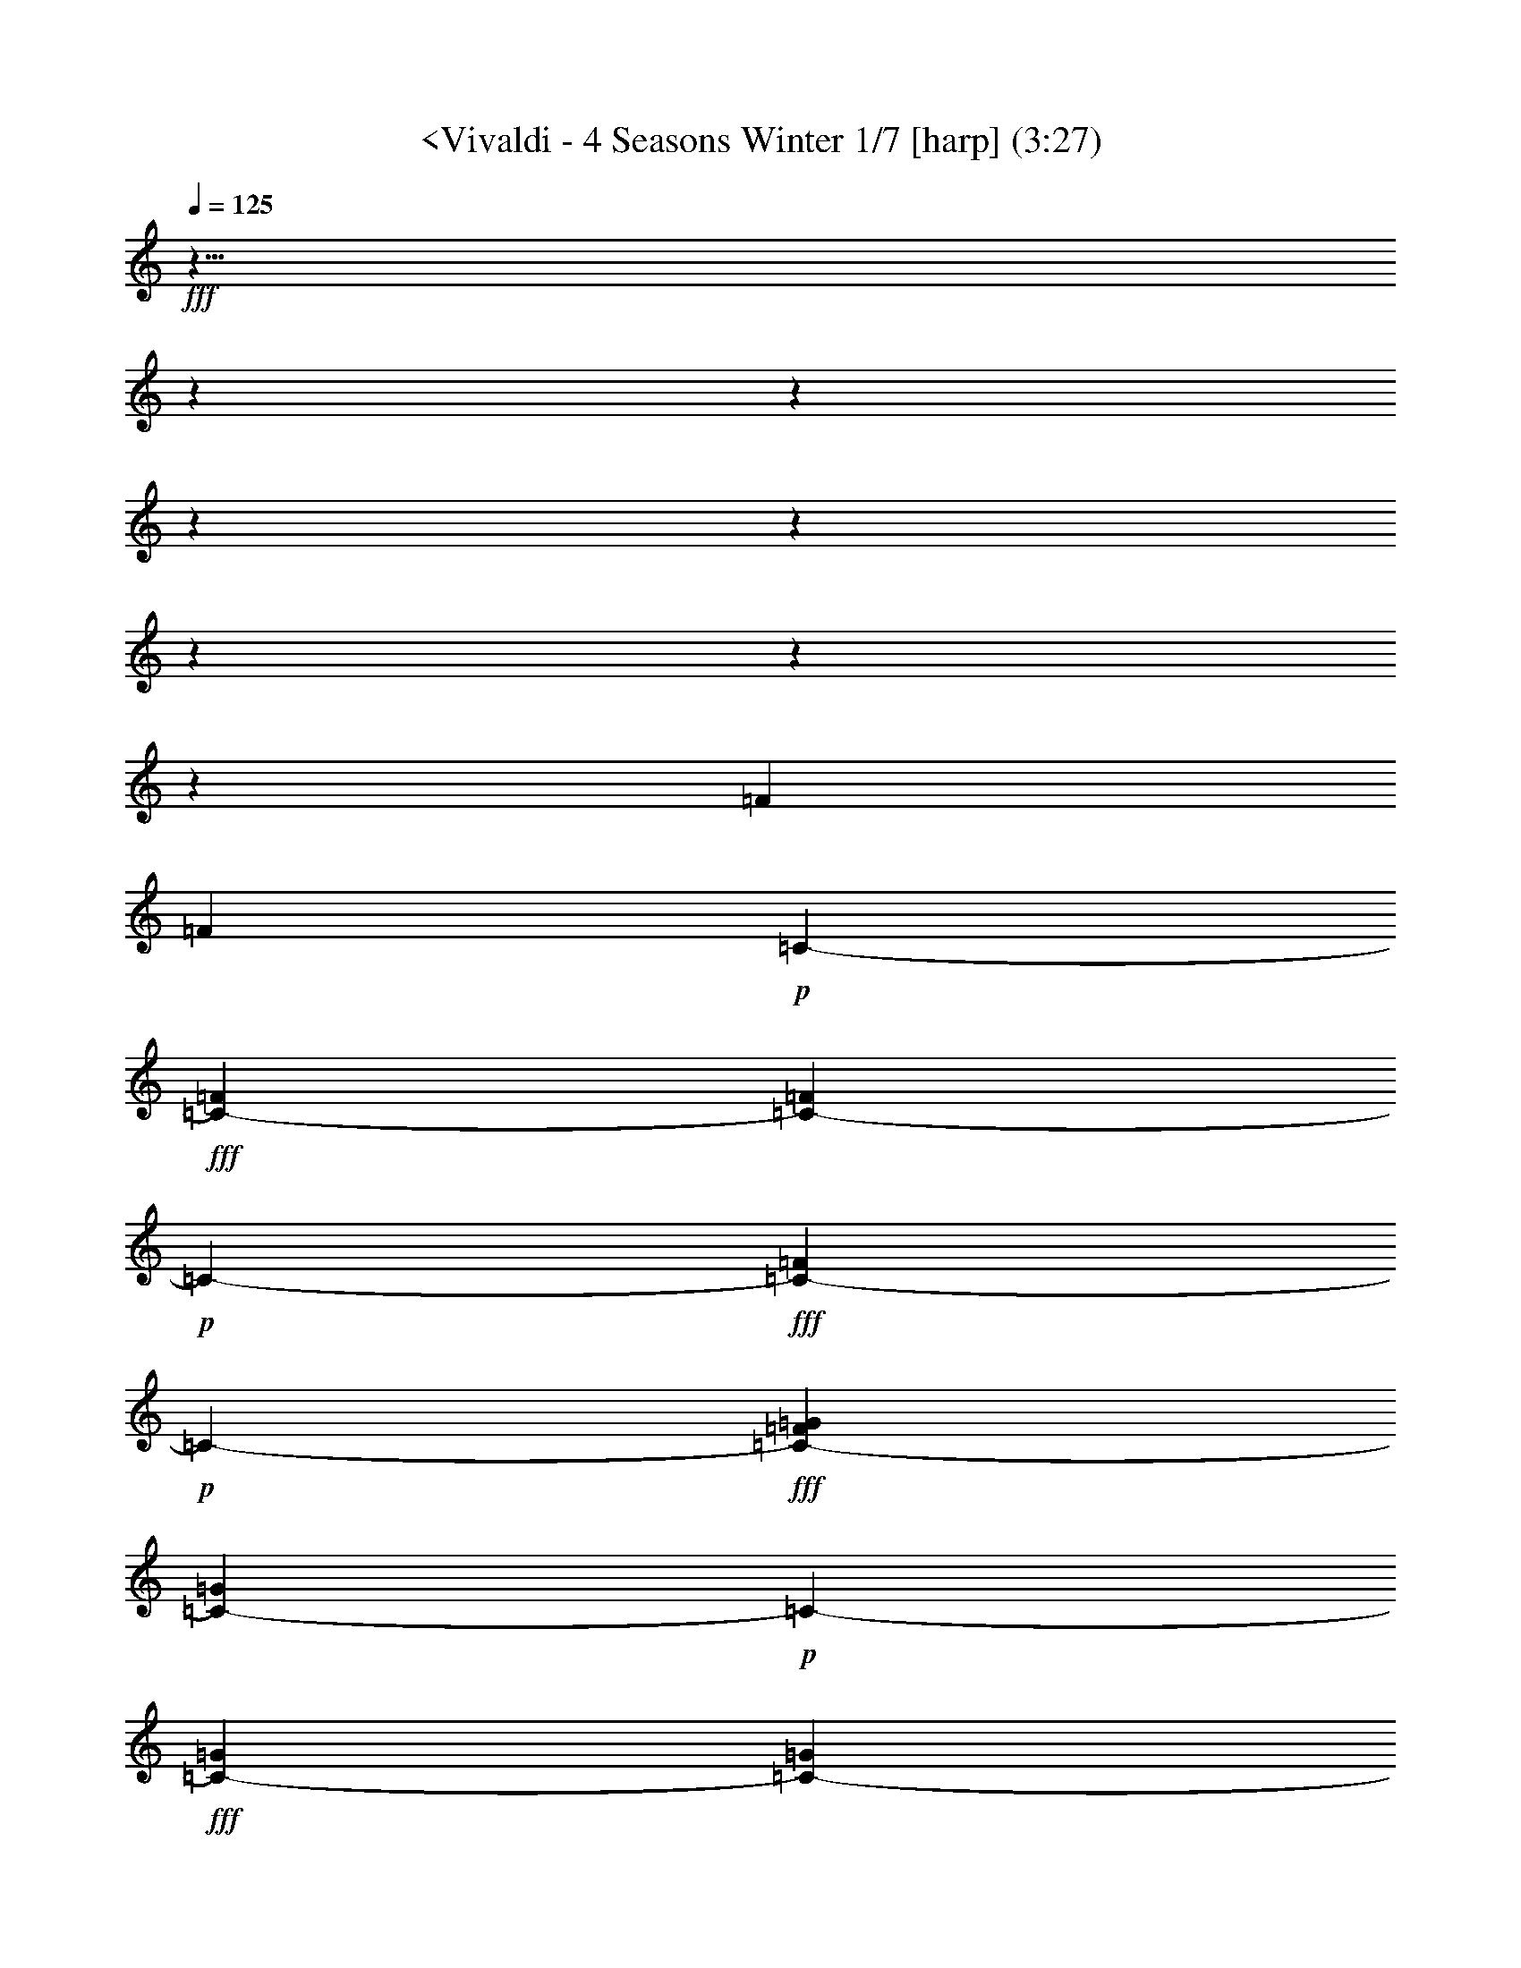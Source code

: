 % Produced with Bruzo's Transcoding Environment
% Transcribed by  : Nelphindal

X:1
T: <Vivaldi - 4 Seasons Winter 1/7 [harp] (3:27)
L: 1/4
Q: 125
Z: Transcribed with BruTE
K: C
+fff+
z43/8
z
z
z
z
z
z
z
[=F415/3174]
[=F5855/25392]
+p+
[=C-]
+fff+
[=C2317/8464-=F2317/8464]
[=F122/529=C122/529-]
+p+
[=C-]
+fff+
[=C3475/12696-=F3475/12696]
+p+
[=C-]
+fff+
[=C484/1587-=G484/1587=F484/1587]
[=C122/529-=G122/529]
+p+
[=C-]
+fff+
[=G3475/12696=C3475/12696-]
[=C122/529-=G122/529]
[=G2531/12696=C2531/12696-]
+ff+
[=G5063/25392=C5063/25392-]
+p+
[=C-]
+ff+
[=G484/1587^G484/1587=C484/1587-]
[=C5855/25392-^G5855/25392]
+p+
[=C-]
+ff+
[=C2317/8464-^G2317/8464]
+p+
[=C-]
+ff+
[^G484/1587=C484/1587-]
[^G122/529=C122/529-]
+p+
[=C-]
+ff+
[^G3475/12696=C3475/12696-^A3475/12696]
[=C122/529-^A122/529]
+p+
[=C-]
+f+
[^A3475/12696=C3475/12696-]
+p+
[=C-]
+f+
[^A484/1587=C484/1587-]
[=C122/529-^A122/529]
+p+
[=C-]
+f+
[^G2317/8464=C2317/8464-^A2317/8464]
[=C122/529-^G122/529]
+p+
[=C-]
+f+
[=C3475/12696-^G3475/12696]
+p+
[=C-]
+f+
[=C484/1587-^G484/1587]
+mf+
[=C122/529-^G122/529]
+p+
[=C-]
+mf+
[=G3475/12696=C3475/12696-^G3475/12696]
[=G122/529=C122/529-]
[=C2531/12696-=G2531/12696]
[=C122/529-=G122/529]
+p+
[=C-]
+mf+
[=G2317/8464=C2317/8464-]
[=C5855/25392-=G5855/25392]
+p+
[=C-]
+mf+
[=G2317/8464=F2317/8464=C2317/8464-]
+p+
[=C-]
+mp+
[=F484/1587=C484/1587-]
[=C122/529-=F122/529]
+p+
[=C-]
+mp+
[=F3475/12696=C3475/12696-]
[=C122/529-=F122/529]
+p+
[=C-]
+mp+
[=F3475/12696=C3475/12696-=E3475/12696]
+p+
[=C-]
+mp+
[=C484/1587-=E484/1587]
[=E122/529=C122/529-]
+p+
[=C-]
+mp+
[=C2317/8464-=E2317/8464]
+p+
[=C5855/25392-=E5855/25392]
[=E5063/25392=C5063/25392]
[^C2531/12696=F2531/12696]
+mp+
z
[^C484/1587=F484/1587]
[^C122/529=F122/529]
[^C2531/12696=F2531/12696]
[^C2531/12696=F2531/12696]
z
[=F484/1587^C484/1587]
[=F122/529^D122/529]
z
[=F2317/8464^D2317/8464]
[^D5855/25392=F5855/25392]
+mf+
[^D5063/25392=F5063/25392]
[=F2531/12696^D2531/12696]
z
[^D484/1587=F484/1587]
[=G122/529^D122/529]
z
[=G3475/12696^D3475/12696]
[^D122/529=G122/529]
[^D2531/12696=G2531/12696]
[=G2531/12696^D2531/12696]
z
[=G484/1587^D484/1587]
+f+
[=F122/529=G122/529]
z
[=G2317/8464=F2317/8464]
[=G5855/25392=F5855/25392]
[=F5063/25392=G5063/25392]
[=F2531/12696=G2531/12696]
z
[=G484/1587=F484/1587]
[=F122/529^G122/529]
[=F2531/12696^G2531/12696]
[=F2531/12696^G2531/12696]
z
[=F484/1587^G484/1587]
[=F122/529^G122/529]
z
[=F3475/12696^G3475/12696]
[=G122/529^G122/529]
[^G2531/12696=G2531/12696]
[=G5063/25392^G5063/25392]
z
[^G484/1587=G484/1587]
[=G122/529^G122/529]
z
[=G3475/12696^G3475/12696]
[=G122/529^A122/529]
[^A2531/12696=G2531/12696]
[^A2531/12696=G2531/12696]
z
[=G484/1587^A484/1587]
[=G122/529^A122/529]
z
[^A2317/8464=G2317/8464]
[^A5855/25392^G5855/25392]
[^G5063/25392^A5063/25392]
[^G5855/25392^A5855/25392]
z
[^A2317/8464^G2317/8464]
[^G122/529^A122/529]
[^G2531/12696^A2531/12696]
[^G2531/12696^A2531/12696]
z
[=c484/1587^G484/1587]
[=c122/529^G122/529]
z
[^G3475/12696=c3475/12696]
[^G122/529=c122/529]
[=c2531/12696^G2531/12696]
[^G5063/25392=c5063/25392]
z
[^A484/1587=c484/1587]
[^A5855/25392=c5855/25392]
z
[^A2317/8464=c2317/8464]
[^A122/529=c122/529]
[=c2531/12696^A2531/12696]
[=c2531/12696^A2531/12696]
z
[^A484/1587^c484/1587]
[^A122/529^c122/529]
z
[^A2317/8464^c2317/8464]
[^A5855/25392^c5855/25392]
[^c5063/25392^A5063/25392]
[^c5855/25392^A5855/25392]
z
[=c2317/8464^c2317/8464]
[=c122/529^c122/529]
[=c2531/12696^c2531/12696]
[=c2531/12696^c2531/12696]
z
[=c484/1587^c484/1587]
[=c122/529^c122/529]
z
[^d3475/12696=c3475/12696]
[=c122/529^d122/529]
[^d2531/12696=c2531/12696]
[=c5063/25392^d5063/25392]
z
[^d484/1587=c484/1587]
[^d5855/25392=c5855/25392]
z
[=c2317/8464^d2317/8464]
[=c122/529^d122/529]
[=c2531/12696^d2531/12696]
[=c2531/12696^d2531/12696]
z
[^d484/1587=c484/1587]
[=c122/529^d122/529]
[=f2531/12696=G2531/12696]
[=f2531/12696=G2531/12696]
z
[=f484/1587=G484/1587]
[=G122/529=f122/529]
z
[=G2317/8464=f2317/8464]
[=f122/529=G122/529]
[=f2531/12696=G2531/12696]
[=G2531/12696=f2531/12696]
z
[=G484/1587=f484/1587]
[=G122/529=f122/529]
z
[=f3475/12696=G3475/12696]
[=f122/529=G122/529]
[=f2531/12696^G2531/12696]
[^G5063/25392=f5063/25392]
z
[^G484/1587=f484/1587]
[^G5855/25392=f5855/25392]
z
[^G2317/8464=f2317/8464]
[=f122/529^G122/529]
[^G2531/12696=f2531/12696]
[=f2531/12696^G2531/12696]
z
[^G484/1587=f484/1587]
[=f122/529^G122/529]
[^G2531/12696=f2531/12696]
[^G2531/12696=f2531/12696]
z
[^G484/1587=g484/1587=f484/1587]
[^G122/529=g122/529]
z
[^G2317/8464=g2317/8464]
[^G5855/25392=g5855/25392]
[^G5063/25392=g5063/25392]
[^G2531/12696=g2531/12696]
z
[=g484/1587^G484/1587]
[^G122/529=g122/529]
z
[^G3475/12696=g3475/12696]
[=g122/529^G122/529]
[=g2531/12696^G2531/12696]
[=g5063/25392^G5063/25392]
z
[^A484/1587^d484/1587^G484/1587=g484/1587]
[^A5855/25392^d5855/25392]
z
[^d2317/8464^A2317/8464]
[^d122/529^A122/529]
[^d2531/12696^A2531/12696]
[^d122/529^A122/529]
z
[^A3475/12696^d3475/12696]
[^d122/529^A122/529]
[^A2531/12696^d2531/12696]
[^A2531/12696^d2531/12696]
z
[^A484/1587^d484/1587]
[^A122/529^d122/529]
z
[=d2317/8464^d2317/8464^A2317/8464]
[=d5855/25392^A5855/25392]
[=d5063/25392^A5063/25392]
[^A2531/12696=d2531/12696]
z
[^A484/1587=d484/1587]
[^A122/529=d122/529]
z
[^A3475/12696=d3475/12696]
[^A122/529=d122/529]
[=d2531/12696^A2531/12696]
[^A2531/12696=d2531/12696]
z
[^A484/1587=d484/1587]
[^A122/529=d122/529]
z
[=c2317/8464^A2317/8464=d2317/8464]
z
[=c484/1587=d484/1587]
[=d122/529=c122/529]
z
[=d3475/12696=c3475/12696]
[=d122/529=c122/529]
[=d2531/12696=c2531/12696]
[=c2531/12696=d2531/12696]
z
[=c484/1587=d484/1587]
[=d122/529=c122/529]
z
[=c2317/8464=d2317/8464]
[=c5855/25392=d5855/25392]
[=d5063/25392=c5063/25392]
[=c2531/12696^d2531/12696]
z
[=c484/1587^d484/1587]
[=c122/529^d122/529]
z
[^d3475/12696=c3475/12696]
[=c122/529^d122/529]
[=c2531/12696^d2531/12696]
[=c2531/12696^d2531/12696]
z
[^d484/1587=c484/1587]
[=c122/529^d122/529]
[^d2531/12696=c2531/12696]
[=c5063/25392^d5063/25392]
z
[^d7747/25392=c7747/25392]
[=f7483/8464]
+ff+
[=d11621/12696]
[=B7483/8464]
[=G7483/8464]
z
[=G8051/25392]
z
[=B737/2116]
[=B61/138]
[=d11225/25392]
[=d61/138]
[=g11225/25392]
[=g61/138]
z
[=d8053/25392]
z
[^d1286/1587]
[=c1025/1104]
[=A3901/4232]
[=F7483/8464]
[=F61/138]
[=A11225/25392]
[=A61/138]
z
[=c8051/25392]
z
[=c737/2116]
[=f61/138]
[=f11225/25392]
[=c11227/25392]
[^c23749/25392]
[^A2947/3174]
[=G5653/6348]
[^D23243/25392]
[^D61/138]
[=G11225/25392]
[=G61/138]
[^A11225/25392]
[^A61/138]
z
[^d8051/25392]
z
[^d737/2116]
[=G11221/25392]
+fff+
z101833/25392
z
z
z
z
z
[=G,3185/25392]
[=F,2531/12696]
[=G,122/529]
[^D2531/12696]
[=G,122/529]
[=F,2531/12696]
[=G,5063/25392]
[^D5855/25392]
[=G,5063/25392]
[=F,2531/12696]
[=G,122/529]
[^D2531/12696]
[=G,122/529]
[=F,2531/12696]
[=G,2531/12696]
[^D122/529]
z7293/2116
[=C1101/8464]
[=D122/529]
[^D2531/12696]
[=G5063/25392]
[^D5855/25392]
[=D5063/25392]
[^D2531/12696]
z
[^D484/1587=c484/1587]
[=D122/529]
[^D2531/12696]
[=G2531/12696]
[^D122/529]
[=D2531/12696]
[^D2531/12696]
z46627/12696
[=D1711/12696]
[=C5855/25392]
[=D5063/25392]
[=F2531/12696]
z
[=D484/1587=C484/1587]
[=D122/529]
z
[=D3475/12696A3475/12696]
[=C122/529]
[=D2531/12696]
[=F2531/12696]
z
[=C484/1587=D484/1587]
[=D122/529]
z46171/12696
[=C295/2116]
[A122/529]
[=C2531/12696]
[G122/529]
z
[A3475/12696=C3475/12696]
[=C122/529]
[=F2531/12696]
[=C2531/12696]
[A122/529]
[=C2531/12696]
[G122/529]
[=C2531/12696]
[A5063/25392]
[=C5855/25392]
+mf+
z55723/25392
[A763/552]
+fff+
[=G,2965/12696]
[=F,5137/25392]
[=G,2965/12696]
[=E,5137/25392]
[^C2965/12696]
[=C5137/25392]
[^C2965/12696]
[A1713/8464]
[=G2003/8464]
[=F5215/25392]
[=G2003/8464]
[=E326/1587]
[^A2003/8464]
[^G5215/25392]
[^A2003/8464]
+ff+
[=E6011/25392]
[=G5299/25392]
[=F1523/6348]
[=G2031/8464]
[^A5299/25392]
[=G1523/6348]
[=F1523/6348]
[=G5299/25392]
[=E2031/8464]
[=C1523/6348]
[A5299/25392]
[=C1523/6348]
[=G,2031/8464]
[=C883/4232]
[A2031/8464]
[=C1523/6348]
[=E5299/25392]
[=G1523/6348]
[=F2031/8464]
[=G5299/25392]
[^A1523/6348]
[=G2031/8464]
[=F1523/6348]
[=G5299/25392]
[=E1523/6348]
[=C2031/8464]
[A883/4232]
[=C2031/8464]
[=G,1523/6348]
[=C5299/25392]
[A1523/6348]
[=C2031/8464]
[=E5299/25392]
z
[=F4505/12696=G4505/12696]
[^G5299/25392]
[=F2031/8464]
[=G1523/6348]
[^G5299/25392]
[^A1523/6348]
[=c2031/8464]
[=G5299/25392]
[^G1523/6348]
[^A1523/6348]
[=G5299/25392]
[^G2031/8464]
[^A1523/6348]
[=c5299/25392]
[^c1523/6348]
[^G2031/8464]
[^A5299/25392]
[=c1523/6348]
[^c1523/6348]
[^G2031/8464]
[^A5299/25392]
[=c1523/6348]
[^c1523/6348]
[^G5299/25392]
[^A2031/8464]
[=c1523/6348]
[^c5299/25392]
z
[^G9011/25392^A9011/25392]
[=c5299/25392]
[^c1523/6348]
[=c1523/6348]
[^A5299/25392]
[^G2031/8464]
[^c1523/6348]
[=c5299/25392]
[^A1523/6348]
[^G2031/8464]
[^c5299/25392]
[=c1523/6348]
[^A1523/6348]
[^G5299/25392]
z999/4232
[=c23675/25392]
[^d1523/6348]
[^c5299/25392]
[=c1523/6348]
[^A2031/8464]
[^G883/4232]
[=G2031/8464]
[=F1523/6348]
[^D5299/25392]
[^d2031/8464]
[^c1523/6348]
[=c5299/25392]
[^A1523/6348]
[^G2031/8464]
[=G883/4232]
[=F2031/8464]
[^D1523/6348]
[^A5299/25392]
[=c1523/6348]
[^c2031/8464]
[^d5299/25392]
[^A1523/6348]
[=c1523/6348]
[^c5299/25392]
[^d2031/8464]
[^A1523/6348]
[=c5299/25392]
[^c1523/6348]
[^d2031/8464]
[^A5299/25392]
[=c1523/6348]
[^c1523/6348]
[^d2031/8464]
[^c5299/25392]
[=c1523/6348]
[^A1523/6348]
[^d5299/25392]
[^c2031/8464]
[=c1523/6348]
[^A5299/25392]
[^d1523/6348]
[^c2031/8464]
[=c5299/25392]
[^A2035/8464]
z
[^c11257/12696]
[=f1523/6348]
[^d2031/8464]
[^c5299/25392]
[=c1523/6348]
[^A1523/6348]
[^G5299/25392]
[=G2031/8464]
[=F1523/6348]
[=f5299/25392]
[^d1523/6348]
[^c2031/8464]
[=c1523/6348]
[^A5299/25392]
[^G1523/6348]
[=G2031/8464]
[=F5299/25392]
[=c1523/6348]
[^c1523/6348]
[^d5299/25392]
[=f2031/8464]
[=c1523/6348]
[^c5299/25392]
z
[^d9011/25392=f9011/25392]
[=c883/4232]
[^c2031/8464]
[^d1523/6348]
[=f5299/25392]
[=c2031/8464]
[^c1523/6348]
[^d5299/25392]
[=f1523/6348]
[^d2031/8464]
[^c883/4232]
[=c2031/8464]
[=f1523/6348]
[^d5299/25392]
[^c1523/6348]
[=c2031/8464]
[=f5299/25392]
[^d1523/6348]
[^c1523/6348]
[=c2031/8464]
z5141/25392
[=c11867/12696]
[^A1523/6348]
[^G5299/25392]
[=c1523/6348]
[^A2031/8464]
[=c5299/25392]
z
[^G4505/12696^A4505/12696]
[^A5299/25392]
[^G2031/8464]
[=G1523/6348]
[^A5299/25392]
[^G1523/6348]
[^A2031/8464]
[^G5299/25392]
[=G1523/6348]
[^G1523/6348]
[=G5299/25392]
[=F2031/8464]
[^G1523/6348]
[=G5299/25392]
[^G1523/6348]
[=G2031/8464]
[=F1523/6348]
[=G5299/25392]
[=F1523/6348]
[^D2031/8464]
[=G5299/25392]
[=F1523/6348]
[=G1523/6348]
[=F5299/25392]
[^D2031/8464]
[=F2029/8464]
+mp+
z11427/4232
z
z
z
z
z
z
[^C1087/4232=C1087/4232]
[=C1125/8464]
[=C521/3174]
[^C1125/8464]
[=C1125/8464]
[^C1125/8464]
[=C521/3174]
[^C1125/8464]
[=C1125/8464]
[^C1125/8464]
[=C521/3174]
[=C1125/8464]
+mf+
[^C1125/8464]
[=C521/3174]
[=C1125/8464]
[^C1125/8464]
[=C1687/12696]
[^C4169/25392]
[=C1125/8464]
[^C1125/8464]
[=C1687/12696]
[^C4169/25392]
[=C1125/8464]
[=c2531/12696]
[=G122/529]
+f+
z
[=G3475/12696^D3475/12696]
[=c122/529]
+ff+
[=G2531/12696]
[^D2531/12696]
z
[=c484/1587=G484/1587]
[=G122/529]
z
[=G2317/8464^D2317/8464]
[=c5855/25392]
[=G5063/25392]
[^D2531/12696]
z
[=A484/1587=G484/1587]
[=B122/529]
[=c2531/12696]
[=d2531/12696]
z
[^d484/1587=f484/1587]
[=g122/529]
z
[=A3475/12696=G3475/12696]
[=B122/529]
[=c2531/12696]
[=d5063/25392]
z
[=f484/1587^d484/1587]
[=g5855/25392]
z
[=G2317/8464]
[=c122/529]
[=c2531/12696]
[^d2531/12696]
z
[^d484/1587=g484/1587]
[=g122/529]
z
[=G2317/8464]
[=c5855/25392]
[=c5063/25392]
[^d2531/12696]
z
[=g484/1587^d484/1587]
[=g122/529]
[=G2531/12696]
+mf+
z28563/8464
[D3443/25392]
[=F,521/3174]
[D1125/8464]
[D1125/8464]
[=F,1125/8464]
[D521/3174]
[=F,1125/8464]
[D1125/8464]
[=F,1687/12696]
[D4169/25392]
[=F,1125/8464]
[D1125/8464]
[D1687/12696]
[=F,4169/25392]
[D1125/8464]
[D1687/12696]
[=F,1125/8464]
[D4169/25392]
[=F,1687/12696]
[D1125/8464]
[=F,1125/8464]
[D521/3174]
[=F,1125/8464]
[D1125/8464]
[=G122/529]
+f+
z
[=C3475/12696^D3475/12696]
[^D122/529]
[=G2531/12696]
+ff+
[^D5063/25392]
z
[=C484/1587^D484/1587]
[=G5855/25392]
z
[=C2317/8464^D2317/8464]
[^D122/529]
[=G2531/12696]
[^D2531/12696]
z
[^D484/1587=C484/1587]
[=F122/529]
z
[=A3475/12696=G3475/12696]
z
[=B484/1587=c484/1587]
[=d122/529]
z
[^d2317/8464^D2317/8464]
[=F5855/25392]
[=G5063/25392]
[=A2531/12696]
z
[=c484/1587=B484/1587]
[=d122/529]
z
[^D3475/12696^d3475/12696]
[^D122/529]
[=G2531/12696]
[=G5063/25392]
z
[=c484/1587]
[^d5855/25392]
z
[^D2317/8464^d2317/8464]
[^D122/529]
[=G2531/12696]
[=G2531/12696]
z
[=c484/1587]
[^d122/529]
[^d2531/12696]
[^D2531/12696]
+mf+
z86981/25392
[=C,395/1587C395/1587]
[=C,1125/8464]
[=C,1687/12696]
[C4169/25392]
[=C,1125/8464]
[C1687/12696]
[=C,1125/8464]
[C4169/25392]
[=C,1687/12696]
[C1125/8464]
[=C,1125/8464]
[=C,521/3174]
[C1125/8464]
[=C,1125/8464]
[C521/3174]
[=C,1125/8464]
[C1125/8464]
[=C,1125/8464]
[C521/3174]
[=C,1125/8464]
[=C,1125/8464]
[C1125/8464]
[=C,521/3174]
z
[=C2317/8464^D2317/8464]
+f+
[=G,5855/25392]
[=C5063/25392]
[^D2531/12696]
+ff+
z
[=G,484/1587=C484/1587]
[=C122/529]
z
[^D3475/12696=C3475/12696]
[=G,122/529]
[=C2531/12696]
[^D2531/12696]
z
[=C484/1587=G,484/1587]
[=C122/529]
z
[^D2317/8464=D2317/8464]
[=F5855/25392]
[=G5063/25392]
[^G5855/25392]
z
[=c2317/8464^A2317/8464]
[=C122/529]
[=D2531/12696]
[^D2531/12696]
z
[=F484/1587=G484/1587]
[^G122/529]
z
[^A2317/8464=c2317/8464]
[=C5855/25392]
[=C5063/25392]
[^D2531/12696]
z
[=G484/1587^D484/1587]
[=G122/529]
z
[=c3475/12696]
[=C122/529]
[=C2531/12696]
[^D2531/12696]
z
[=G484/1587^D484/1587]
[=G122/529]
z
[=c2317/8464]
[=C263/1104]
+ppp+
z45/16
z
z
z
z
z
z
z
z
z
+mf+

X:2
T: <Vivaldi - 4 Seasons Winter 2/7 [flute 1] Mar 1
L: 1/4
Q: 125
Z: Transcribed with BruTE
K: C
+fff+
z27/4
[=F,27513/4232=F27513/4232]
z1577/8464
[=G,3165/8464=C3165/8464]
z399/2116
[=G,3065/8464=C3065/8464]
z1167/8464
[=G,2365/6348=C2365/6348]
z4823/25392
[=C3961/12696=G,3961/12696]
[=G,6181/25392=C6181/25392]
[=G,6181/25392=C6181/25392]
[=C5387/25392=G,5387/25392]
[=G,6181/25392=C6181/25392]
[=G,6181/25392=C6181/25392]
[=G,6181/25392=C6181/25392]
z283/2116
[=C1021/3174=G,1021/3174]
z283/1587
[=G,6697/25392A6697/25392]
z1103/6348
[=G,3803/12696A3803/12696]
z3503/25392
[=G,7721/25392A7721/25392]
z847/6348
[=G,3917/12696A3917/12696]
[=G,2531/12696A2531/12696]
[=G,122/529A122/529]
[A2531/12696=G,2531/12696]
[=G,2531/12696A2531/12696]
z
[=G,484/1587A484/1587]
z
[A484/1587=G,484/1587]
z541/4232
[=F,959/3174G959/3174]
z3437/25392
[=F,418/1587G418/1587]
z4421/25392
[=F,6497/25392G6497/25392]
z
[=F,484/1587G484/1587]
[=F,2531/12696G2531/12696]
[=F,122/529G122/529]
[G2531/12696=F,2531/12696]
[=F,5063/25392G5063/25392]
z
[=F,484/1587G484/1587]
z
[=F,484/1587=F484/1587]
z531/4232
[=G1933/6348=C1933/6348]
z3377/25392
[=G7541/25392=C7541/25392]
z223/1587
[=G1639/6348=C1639/6348]
z4553/25392
[=C6365/25392=G6365/25392]
[=G2531/12696=C2531/12696]
z
[=G484/1587=C484/1587]
[=C122/529=G122/529]
z
[=C2317/8464=G2317/8464]
z4523/25392
[=C6395/25392=G6395/25392]
z
[A484/1587=G484/1587]
z553/4232
[A475/1587=G475/1587]
z3509/25392
[=G2205/8464A2205/8464]
z749/4232
[A803/3174=G803/3174]
[=G5063/25392A5063/25392]
z
[A484/1587=G484/1587]
[A5855/25392=G5855/25392]
z
[=G2317/8464A2317/8464]
z93/529
[A3227/12696=G3227/12696]
z
[^G484/1587=F484/1587]
z3259/25392
[=F111/368^G111/368]
z25/184
[=F3337/12696^G3337/12696]
z4435/25392
[^G2161/8464=F2161/8464]
[^G122/529=F122/529]
z
[^G2317/8464=F2317/8464]
[=F5855/25392^G5855/25392]
[=F5063/25392^G5063/25392]
[=F2531/12696^G2531/12696]
z4405/25392
[=F2171/8464^G2171/8464]
[=C122/529-=G122/529]
[^A2531/12696=C2531/12696]
z
[=G2531/12696=c2531/12696-]
[=E=c]
[=C6157/25392-=G6157/25392]
[^A3475/25392=C3475/25392]
[=c2481/8464-=G2481/8464]
[=c3475/25392=E3475/25392]
[=G122/529=C122/529-]
[^A2531/12696=C2531/12696]
z
[=c869/6348-=G869/6348]
[=c1067/6348=E1067/6348]
z
[=C5063/25392-=G5063/25392]
[=C^A]
[=G6157/25392=c6157/25392-]
[=E3475/25392=c3475/25392]
z4537/25392
[A2127/8464]
z
[A484/1587]
z833/6348
[A3793/12696]
z3523/25392
[A3301/12696]
[A5855/25392]
[=G,5063/25392-A5063/25392]
[A2531/12696=G,2531/12696-]
[=G,1505/4232-A1505/4232]
[=G,484/1587-A484/1587]
[=G,236/1587-]
[=G,A]
z2239/12696
[C35/138=C35/138]
z
[^C484/1587=F484/1587]
z1091/8464
[C7645/25392=C7645/25392]
z433/3174
[=F6661/25392^C6661/25392]
z278/1587
[=C3235/12696C3235/12696]
z
[=F484/1587^C484/1587]
z47/368
[=C7675/25392C7675/25392]
z1717/12696
[=F1115/4232^C1115/4232]
z1473/8464
[=C6499/25392]
z
[=C484/1587]
z1607/12696
[=C321/1058]
z1135/8464
[=C140/529]
z
[G484/1587-=C484/1587]
+ff+
[G-]
+fff+
[G-=C]
[G2285/12696-=C2285/12696]
[G2531/12696-=C2531/12696]
+ff+
[G-]
+fff+
[G122/529-=C122/529]
[=C484/1587G484/1587]
z1783/12696
[^C1093/4232D1093/4232]
z1517/8464
[^D6367/25392=G6367/25392]
z
[D484/1587^C484/1587]
z1673/12696
[=G631/2116^D631/2116]
z1179/8464
[D549/2116^C549/2116]
z1507/8464
[=G6397/25392^D6397/25392]
z
[D484/1587^C484/1587]
z829/6348
[^D1267/4232=G1267/4232]
z1169/8464
[^C6617/25392]
z1123/6348
[^C1071/4232]
z
[^C484/1587]
z3287/25392
[^C159/529]
z
[A3475/12696-^C3475/12696]
[^C122/529A122/529-]
[^C2531/12696A2531/12696-]
+ff+
[A-]
+fff+
[A-^C]
[^C2285/12696A2285/12696-]
+ff+
[A-]
+fff+
[^C484/1587A484/1587]
z431/3174
[=F,6677/25392=C6677/25392]
z277/1587
[=F47/184^G47/184]
z
[=C484/1587=F,484/1587]
z3227/25392
[^G7691/25392=F7691/25392]
z1709/12696
[=F,3353/12696=C3353/12696]
z4403/25392
[=F6515/25392^G6515/25392]
z
[=C484/1587=F,484/1587]
z533/4232
[^G965/3174=F965/3174]
z3389/25392
[=G421/1587]
z4373/25392
[=G6545/25392]
z1141/6348
[=G1059/4232]
z
[=G484/1587]
[=G2531/12696]
[=C122/529-=G122/529]
[=G2531/12696=C2531/12696-]
[=G2531/12696=C2531/12696-]
+ff+
[=C-]
+fff+
[=C-=G]
[=C2285/12696-=G2285/12696]
+ff+
[=C-]
+fff+
[=C484/1587=E484/1587]
z555/4232
[=F1897/6348]
z3521/25392
[=F1651/6348]
z4505/25392
[=F6413/25392]
z
[=F484/1587]
z275/2116
[=G3809/12696]
z3491/25392
[=G2211/8464]
+ff+
z373/2116
[=G3221/12696]
z
[=G484/1587]
z3271/25392
[^G2549/8464]
z577/4232
[^G2221/8464]
z741/4232
[^G809/3174]
z
[^G484/1587]
+f+
z3241/25392
[^A2559/8464]
z143/1058
[^A1673/6348]
z4417/25392
[^A2167/8464]
z
[^A484/1587]
z803/6348
[^G2569/8464]
z567/4232
[^G3361/12696]
+mf+
z4387/25392
[^G2177/8464]
z
[^G484/1587]
z1591/12696
[=G967/3174]
z3373/25392
[=G2515/8464]
z297/2116
[=G2187/8464]
z379/2116
[=G3185/12696]
+mp+
z
[=F484/1587]
z3343/25392
[=F2525/8464]
z589/4232
[=F3295/12696]
z4519/25392
[=F2133/8464]
z
[=E484/1587]
z1657/12696
[=E1901/6348]
z3505/25392
[=E1655/6348]
+p+
z4489/25392
[=E2143/8464]
z
[^C484/1587]
+mp+
z821/6348
[^C3817/12696]
z3475/25392
[^C6649/25392]
z1115/6348
[^C3229/12696]
z
[^D484/1587]
z1085/8464
[^D7663/25392]
z1723/12696
[^D6679/25392]
z2215/12696
[^D811/3174]
z
[^D484/1587]
z1075/8464
[^D7693/25392]
z427/3174
[^D559/2116]
z1467/8464
[^D6517/25392]
z
[=F484/1587]
+mf+
z799/6348
[=F1287/4232]
z1129/8464
[=F1123/4232]
z1457/8464
[=F6547/25392]
z2281/12696
[=F1589/6348]
z
[=F484/1587]
z1119/8464
[=F7561/25392]
z887/6348
[=F137/529]
z1511/8464
[=G6385/25392]
z
[=G7745/25392]
z1109/8464
[=G7591/25392]
z1759/12696
[=G1101/4232]
z1501/8464
[=G6415/25392]
z
[=G484/1587]
z1649/12696
[=G635/2116]
z1163/8464
[=G553/2116]
z1491/8464
[^G6445/25392]
z
[^G484/1587]
z817/6348
[^G1275/4232]
z1153/8464
[^G6665/25392]
z1111/6348
[^G1079/4232]
z
[^G484/1587]
z3239/25392
[^G7679/25392]
z1715/12696
[^G6695/25392]
z2207/12696
[^A271/1058]
z
[^A484/1587]
z3209/25392
[^A7709/25392]
z425/3174
[^A1681/6348]
z4385/25392
[^A6533/25392]
z
[^A484/1587]
z265/2116
[^A3869/12696]
z3371/25392
[^A7547/25392]
z1781/12696
[=c6563/25392]
z2273/12696
[=c531/2116]
z
[=c484/1587]
z3341/25392
[=c7577/25392]
z883/6348
[=c412/1587]
z4517/25392
[=c6401/25392]
z
[=c484/1587]
z3/23
[=c3803/12696]
z3503/25392
[=c3311/12696]
z4487/25392
[=c6431/25392]
z
[=c484/1587]
z547/4232
[=c83/276]
z151/1104
[=G2217/8464]
z743/4232
[=G1615/6348]
z
[=G7745/25392]
z271/2116
[=G3833/12696]
z3443/25392
[=G2227/8464]
z369/2116
[=G3245/12696]
z
[=G484/1587]
z3223/25392
[=G2565/8464]
z569/4232
[^G2237/8464]
z733/4232
[^G815/3174]
z
[^G484/1587]
z3193/25392
[^G2575/8464]
z141/1058
[^G1685/6348]
z4369/25392
[^G2183/8464]
z95/529
[^G3179/12696]
z
[^G484/1587]
z3355/25392
[^G2521/8464]
z591/4232
[^G2193/8464]
z755/4232
[^G1597/6348]
z
[^G484/1587]
z3325/25392
[^G2531/8464]
z293/2116
[^G413/1587]
z4501/25392
[^G93/368]
z
[^G484/1587]
z206/1587
[^A3811/12696]
z3487/25392
[^A3319/12696]
z4471/25392
[^A2149/8464]
z
[^A484/1587]
z71/552
[^A1913/6348]
z3457/25392
[^A6667/25392]
z2221/12696
[^A1619/6348]
z
[^A484/1587]
z1079/8464
[^A7681/25392]
z857/6348
[^A6697/25392]
z1103/6348
[^A3253/12696]
z
[^A484/1587]
z1069/8464
[^A7711/25392]
z1699/12696
[^A1121/4232]
z1461/8464
[^A6535/25392]
z
[^A7745/25392]
z1059/8464
[=c7741/25392]
z421/3174
[=c3775/12696]
z3559/25392
[=c6565/25392]
z284/1587
[=c3187/12696]
z
[=c484/1587]
z1113/8464
[=c7579/25392]
z1765/12696
[=c6595/25392]
z2257/12696
[=c1601/6348]
z
[=c484/1587]
z1103/8464
[=c7609/25392]
z875/6348
[=c6/23]
z65/368
[=c6433/25392]
[=c484/1587-]
[=c=C-]
[=C1699/12696-]
[=c470/1587=C470/1587-]
[=C3589/25392-]
[=c817/3174=C817/3174-]
[=C4573/25392-]
[=C=c]
z7817/25392
[=G18937/12696]
z3281/12696
[=B2396/1587]
z26855/12696
[A6147/4232]
z1259/4232
[=F13257/8464]
z2613/8464
[=A792/529]
z17481/8464
[G38149/25392]
z3937/12696
[^D39451/25392]
z8159/25392
[=G2356/1587]
z52763/25392
[=G37823/25392^D37823/25392]
+ff+
z3439/25392
[^G3343/12696]
z4423/25392
[^G2165/8464A2165/8464]
z
[^G484/1587]
z1609/12696
[^G1925/6348A1925/6348]
+f+
z3409/25392
[^G6715/25392]
z2197/12696
[A1631/6348^G1631/6348]
z
[^G484/1587]
z1063/8464
[^G7729/25392A7729/25392]
+mf+
z845/6348
[=D6745/25392]
+f+
[A3721/12696-^D3721/12696=D3721/12696]
[A1505/8464^D1505/8464=D1505/8464]
+mf+
z293/2116
[=D2121/8464]
[=D1017/4232A1017/4232-^D1017/4232]
[^D2531/12696=D2531/12696A2531/12696]
z
[=D163/552]
[^D6649/25392A6649/25392-=D6649/25392]
[A1505/8464=D1505/8464^D1505/8464]
z581/4232
[=D799/3174]
[A1017/4232-^D1017/4232=D1017/4232]
[^D2531/12696=D2531/12696A2531/12696]
z
[^D163/552]
z439/3174
[^D6613/25392=F,6613/25392]
z281/1587
[^D3211/12696]
z
[=F,484/1587^D484/1587]
z1097/8464
[^D7627/25392]
z1741/12696
[^D1107/4232=F,1107/4232]
z1489/8464
[^D6451/25392]
z
[=F,484/1587^D484/1587]
z1631/12696
[=C319/1058]
[=C3325/12696^C3325/12696G3325/12696-]
[G2257/12696^C2257/12696=C2257/12696]
z1699/12696
[=C6481/25392]
[^C]
[=C3995/12696G3995/12696^C3995/12696]
z
[=C163/552]
[G6649/25392-=C6649/25392^C6649/25392]
[G1505/8464^C1505/8464=C1505/8464]
z421/3174
[=C1085/4232]
[^C]
[=C7991/25392G7991/25392^C7991/25392]
z
[^C2499/8464]
z1697/12696
[^D6731/25392^C6731/25392]
z2189/12696
[^C545/2116]
z
[^D484/1587^C484/1587]
z
[^C484/1587]
z841/6348
[^D1259/4232^C1259/4232]
z1185/8464
[^C1095/4232]
z1513/8464
[^D6379/25392^C6379/25392]
z
[A484/1587]
[^D6649/25392-A6649/25392=C6649/25392]
[=C1505/8464^D1505/8464A1505/8464]
z1093/8464
[A6599/25392]
[=C2481/8464^D2481/8464-A2481/8464]
[^D3721/25392=C3721/25392A3721/25392]
z
[A163/552]
[^D1017/4232-=C1017/4232A1017/4232]
[^D2531/12696=C2531/12696A2531/12696]
z1625/12696
[A6629/25392]
[=C3721/12696^D3721/12696-A3721/12696]
[^D1861/12696=C1861/12696A1861/12696]
z
[A163/552]
[=D1017/4232-A1017/4232=C1017/4232]
[=D2531/12696A2531/12696=C2531/12696]
z35/276
[A3329/12696]
[A2481/8464=C2481/8464=D2481/8464-]
[A3721/25392=C3721/25392=D3721/25392]
z
[A163/552]
[=D1017/4232-A1017/4232=C1017/4232]
[=D2531/12696A2531/12696=C2531/12696]
z3191/25392
[A418/1587]
[A3721/12696=C3721/12696=D3721/12696-]
[=C1861/12696=D1861/12696A1861/12696]
z
[A163/552]
[A1017/4232^D1017/4232-=C1017/4232]
[A2531/12696=C2531/12696^D2531/12696]
z
[A419/1587]
[^D2481/8464-=C2481/8464A2481/8464]
[^D1505/8464A1505/8464=C1505/8464]
z
[A419/1587]
[=C1017/4232^D1017/4232-A1017/4232]
[=C2531/12696^D2531/12696A2531/12696]
z
[A163/552]
[^D3325/12696-A3325/12696=C3325/12696]
[=C2257/12696A2257/12696^D2257/12696]
z3259/6348
[^D2587/8464]
z4819/8464
[^D2195/8464]
z2341/4232
[^D3895/12696]
z3607/6348
[^D2205/8464]
z292/529
[^D85/276]
z313/552
[^D2215/8464]
z2331/4232
[^D3925/12696]
z898/1587
[^D3337/12696]
z13957/25392
[^D7879/25392]
z14339/25392
[^D419/1587]
z7579/25392
[^D3667/6348]
[^D13/16]
+mp+
z
[=D484/1587]
+mf+
[A122/529-=D122/529]
[A2531/12696=D2531/12696]
[=D2531/12696]
[=D1511/6348]
+f+
z
[=D2437/12696A2437/12696-]
[A=D]
[=D3211/8464]
z
[=D1423/8464A1423/8464-]
+ff+
[A3475/25392=D3475/25392]
[=D2531/12696]
[=D3007/12696]
z
[=D613/3174A613/3174-]
[A=D]
+fff+
[^D602/1587]
z
[G1423/8464-^D1423/8464]
[^D3475/25392G3475/25392]
[^D5063/25392]
[^D374/1587]
z
[G2467/12696-^D2467/12696]
[^DG]
[^D602/1587]
z
[^D1423/8464G1423/8464-]
[G3475/25392^D3475/25392]
[^D2531/12696]
[^D1985/8464]
z
[G4963/25392-^D4963/25392]
[^DG]
+mf+
z48995/25392
[^D6045/4232]
+fff+
[=D2531/12696]
[=D5063/25392]
[=D3721/12696A3721/12696-]
[A869/6348=D869/6348]
[=D5855/25392]
[=D1691/8464]
z
[=D421/2116A421/2116-]
[=DA]
[=D2285/12696]
[=D122/529]
[A6649/25392-=D6649/25392]
[A3475/25392=D3475/25392]
[=D122/529]
[=D2531/12696]
z
[=D3475/25392A3475/25392-]
[A1423/8464=D1423/8464]
+mf+
z49369/25392
[=c9097/6348=C9097/6348]
+fff+
[=B2531/12696]
[=B122/529]
[=G6649/25392-=B6649/25392]
[=B869/6348=G869/6348]
z
[=B484/1587]
[=B122/529=G122/529-]
[=G2531/12696=B2531/12696]
[=B2531/12696]
[=B122/529]
[=G6649/25392-=B6649/25392]
[=G3475/25392=B3475/25392]
z
[=B484/1587]
[=G122/529-=B122/529]
[=B2531/12696=G2531/12696]
+mf+
z16417/8464
[A18253/12696^A18253/12696]
+fff+
[=A5063/25392]
[=A6041/25392]
z
[=F4877/25392-=A4877/25392]
[=F=A]
[=A602/1587]
z
[=A1423/8464=F1423/8464-]
[=F3475/25392=A3475/25392]
[=A2531/12696]
[=A501/2116]
z
[=F2453/12696-=A2453/12696]
[=F=A]
[=A3211/8464]
z
[=F1067/6348-=A1067/6348]
[=A869/6348=F869/6348]
+mf+
z50719/25392
[=F17519/12696=F,17519/12696]
+fff+
[=E,5855/25392]
[=E,855/4232]
z
[=E,1665/8464=C1665/8464-]
[=E,=C]
[=E,2285/12696]
[=E,2531/12696]
[=C2481/8464-=E,2481/8464]
[=C3475/25392=E,3475/25392]
[=E,122/529]
[=E,425/2116]
z
[=E,314/1587=C314/1587-]
[=E,=C]
[=E,2285/12696]
[=E,5063/25392]
[=E,2481/8464=C2481/8464-]
[=C869/6348=E,869/6348]
+f+
z613/1104
[=C8035/25392]
z14183/25392
[=C2651/8464]
z1321/2116
[=C2199/8464]
+mf+
z5207/8464
[=C2541/8464]
z4865/8464
[=C89/276]
z679/1104
[=C2653/8464]
z2641/4232
[=C3865/12696]
z16075/25392
[=C6707/25392]
z15511/25392
[=C8065/25392]
z3935/6348
[=C653/2116]
z5323/8464
[=C7607/25392]
z14611/25392
[=C681/2116]
z5211/8464
[^C7943/25392]
z7931/12696
[=D3857/12696]
z16091/25392
[^D6691/25392]
z15527/25392
[=E2683/8464]
z1313/2116
[=F85/276]
z695/1104
[=F7591/25392]
z14627/25392
[=F2039/6348]
z15649/25392
[=F7927/25392]
z7939/12696
[=F1283/4232]
z5369/8464
[=F1669/6348]
z7771/12696
[^G1339/4232]
z5257/8464
[^G7805/25392]
z1000/1587
[=G947/3174]
z7321/12696
[=G2035/6348]
z15665/25392
[=G2637/8464]
z2649/4232
[=G167/552]
z79/138
[=G2749/8464]
z2593/4232
[=G4009/12696]
z15787/25392
[=G7789/25392]
z1001/1587
[=G315/1058]
z2443/4232
[=G677/2116]
z5227/8464
[=G7895/25392]
z7955/12696
[^A3833/12696]
z1819/3174
[^A8231/25392]
z7787/12696
[^G4001/12696]
z15803/25392
[^G2591/8464]
z334/529
[^G41/138]
z319/552
[^G2703/8464]
z327/529
[^G985/3174]
z15925/25392
[^G7651/25392]
z14567/25392
[^G8215/25392]
z7795/12696
[^G1331/4232]
z5273/8464
[^G7757/25392]
z1003/1587
[^G2245/8464]
z5161/8464
[^G8093/25392]
z982/1587
[^G983/3174]
z15941/25392
[=G2545/8464]
z4861/8464
[=G2733/8464]
z2601/4232
[=F3985/12696]
z15835/25392
[=F7741/25392]
z1004/1587
[=E6719/25392]
z15499/25392
[=E8077/25392]
z7793/25392
[=F5183/8464]
[=F15/16]
+fff+
z1165/8464
[=C,1105/4232A1105/4232]
z1493/8464
[=E6439/25392=C6439/25392]
z
[A484/1587=C,484/1587]
z1637/12696
[=C637/2116=E637/2116]
z1155/8464
[A6659/25392=C,6659/25392]
z2225/12696
[=C539/2116=E539/2116]
z
[A484/1587=C,484/1587]
z3245/25392
[=C7673/25392=E7673/25392]
z859/6348
[A6689/25392]
z1105/6348
[A1083/4232]
z
[A484/1587]
z3215/25392
[A7703/25392]
[A2531/12696]
[A2531/12696=G,2531/12696-]
[=G,122/529-A122/529]
[A2531/12696=G,2531/12696-]
[=G,-]
[=G,-A]
[=G,2285/12696-A2285/12696]
[=G,-]
[=G,7745/25392A7745/25392]
z211/1587
[C1257/4232=C1257/4232]
z1189/8464
[=F6557/25392^C6557/25392]
z569/3174
[C1061/4232=C1061/4232]
z
[^C484/1587=F484/1587]
z3347/25392
[C7571/25392=C7571/25392]
z1769/12696
[^C6587/25392=F6587/25392]
z2261/12696
[C533/2116=C533/2116]
z
[^C484/1587=F484/1587]
z3317/25392
[=C7601/25392]
z877/6348
[=C827/3174]
z4493/25392
[=C6425/25392]
z
[=C484/1587]
[=C2531/12696]
[=C122/529G122/529-]
[=C2531/12696G2531/12696-]
[=C5063/25392G5063/25392-]
[G-]
[=C484/1587G484/1587-]
[G-]
[G484/1587=C484/1587]
z543/4232
[D1915/6348^C1915/6348]
z3449/25392
[=G2225/8464^D2225/8464]
z739/4232
[^C1621/6348D1621/6348]
z
[=G484/1587^D484/1587]
z3229/25392
[^C2563/8464D2563/8464]
z285/2116
[^D2235/8464=G2235/8464]
z367/2116
[D3257/12696^C3257/12696]
z
[=G484/1587^D484/1587]
z3199/25392
[^C2573/8464]
z565/4232
[^C3367/12696]
z4375/25392
[^C2181/8464]
z
[^C484/1587]
[^C5063/25392]
z
[^C484/1587A484/1587-]
[^C5855/25392A5855/25392-]
[A-]
[A2317/8464-^C2317/8464]
[A2285/12696-]
[A^C]
z
[=F,484/1587=C484/1587]
z3331/25392
[=F2529/8464^G2529/8464]
z587/4232
[=C3301/12696=F,3301/12696]
z4507/25392
[^G2137/8464=F2137/8464]
z
[=C7745/25392=F,7745/25392]
z3301/25392
[^G2539/8464=F2539/8464]
z291/2116
[=F,829/3174=C829/3174]
z4477/25392
[=F2147/8464^G2147/8464]
z
[=G484/1587]
z409/3174
[=G3823/12696]
z3463/25392
[=G3331/12696]
z4447/25392
[=G2157/8464]
[=G5855/25392]
z
[=C2317/8464-=G2317/8464]
[=G122/529=C122/529-]
[=C-]
[=C3475/12696-=G3475/12696]
[=C2285/12696-]
[=E,=C]
z
[=F,484/1587]
z1071/8464
[=F,335/1104^C335/1104]
z37/276
[=F,6721/25392]
z1097/6348
[^C3265/12696=F,3265/12696]
z
[=F,484/1587]
z1061/8464
[=F,7735/25392^C7735/25392]
z1687/12696
[=F,41/138]
+ff+
z155/1104
[=F,6559/25392^C6559/25392]
z2275/12696
[=F,398/1587]
z
[^C484/1587=F,484/1587]
z1115/8464
[=F,7573/25392]
z221/1587
[^C6589/25392=F,6589/25392]
z565/3174
[=F,3199/12696]
+f+
z
[^C484/1587=F,484/1587]
z1105/8464
[=F,7603/25392]
z1753/12696
[^C1103/4232=F,1103/4232]
z1497/8464
[=F,6427/25392]
z
[^D484/1587=F,484/1587]
+mf+
z1643/12696
[=F,159/529]
z1159/8464
[^D277/1058=F,277/1058]
z1487/8464
[=F,6457/25392]
z
[^D484/1587=F,484/1587]
z407/3174
[=F,1277/4232]
z1149/8464
[=F,6677/25392^D6677/25392]
z277/1587
[=F,47/184]
z
[=F,7745/25392=F7745/25392]
z1613/12696
[=F,641/2116]
z1139/8464
[=F6707/25392=F,6707/25392]
z2201/12696
[=F,543/2116]
z
[=F484/1587=F,484/1587]
z139/1104
[=F,7721/25392]
z847/6348
[=F6737/25392=F,6737/25392]
z1093/6348
[=F,1091/4232]
z1521/8464
[=F,6355/25392=F6355/25392]
z
[=F,484/1587]
z73/552
[=F315/1058=F,315/1058]
z1183/8464
[=F,6575/25392]
z2267/12696
[=F133/529=F,133/529]
z
[=F,484/1587]
z3329/25392
[=F7589/25392]
z220/1587
[=E6605/25392]
[=F]
[=E3995/12696=F3995/12696]
z
[=E163/552]
[=F1017/4232=E1017/4232]
[=F2531/12696=E2531/12696]
z811/6348
[=E3317/12696]
[=F]
[=E3995/12696=F3995/12696]
z
[=E163/552]
[=F1017/4232=E1017/4232]
[=F2531/12696=E2531/12696]
z3215/25392
[^C833/3174]
[^D]
[^D3995/12696^C3995/12696]
z
[^C163/552]
[^D1017/4232^C1017/4232]
[^D2531/12696^C2531/12696]
z3185/25392
[^C97/368]
[^C1017/4232^D1017/4232]
[^D122/529^C122/529]
z
[^C419/1587]
[^C1017/4232^D1017/4232]
[^C5063/25392^D5063/25392]
z6446/1587
z
[=G,6085/4232=C6085/4232]
z
[=G,484/1587]
[=G,6649/25392G6649/25392=C6649/25392-]
[=G,1505/8464G1505/8464=C1505/8464]
z3301/25392
[=G,6577/25392]
[=G,2481/8464=C2481/8464-G2481/8464]
[=C1861/12696G1861/12696=G,1861/12696]
z
[=G,2499/8464]
[=C3325/12696-G3325/12696=G,3325/12696]
[G1505/8464=C1505/8464=G,1505/8464]
z3271/25392
[=G,6607/25392]
[=G,2481/8464G2481/8464=C2481/8464-]
[=C3721/25392=G,3721/25392G3721/25392]
z
[=G,163/552]
[=G,1017/4232G1017/4232=C1017/4232-]
[G2531/12696=C2531/12696=G,2531/12696]
z1621/12696
[=G,553/2116]
[=G,2481/8464G2481/8464=C2481/8464-]
[G1861/12696=G,1861/12696=C1861/12696]
z
[=G,163/552]
[=C6101/25392-=G,6101/25392G6101/25392]
[=C5063/25392=G,5063/25392G5063/25392]
z803/6348
[=G,1111/4232]
[=C2481/8464-=G,2481/8464G2481/8464]
[=C3721/25392G3721/25392=G,3721/25392]
z18671/25392
z
[=G,17609/12696=C17609/12696]
z4457/25392
[=G,6461/25392]
[G]
[G7991/25392=C7991/25392=G,7991/25392]
z
[=G,2499/8464]
[=C3325/12696-=G,3325/12696G3325/12696]
[=G,1505/8464G1505/8464=C1505/8464]
z1129/8464
[=G,6491/25392]
[G]
[=G,3995/12696=C3995/12696G3995/12696]
z
[=G,163/552]
[=G,6649/25392G6649/25392=C6649/25392-]
[=G,1505/8464G1505/8464=C1505/8464]
z73/552
[=G,6521/25392]
[G]
[G3995/12696=G,3995/12696=C3995/12696]
z
[=G,163/552]
[=G,6649/25392=C6649/25392-G6649/25392]
[G1505/8464=C1505/8464=G,1505/8464]
z208/1587
[=G,3275/12696]
[=C2481/8464-G2481/8464=G,2481/8464]
[=G,3721/25392G3721/25392=C3721/25392]
z
[=G,163/552]
[=C6649/25392-=G,6649/25392G6649/25392]
[=G,1505/8464=C1505/8464G1505/8464]
z8791/12696
z
[=C36307/25392]
z421/3174
[=D3775/12696]
[^D3325/12696=D3325/12696=G,3325/12696-]
[=D1505/8464=G,1505/8464^D1505/8464]
z3503/25392
[=D2125/8464]
[^D1017/4232=G,1017/4232-=D1017/4232]
[=G,2531/12696=D2531/12696^D2531/12696]
z
[=D163/552]
[^D6649/25392=D6649/25392=G,6649/25392-]
[^D1505/8464=D1505/8464=G,1505/8464]
z579/4232
[=D2135/8464]
[=G,6101/25392-=D6101/25392^D6101/25392]
[=D5063/25392^D5063/25392=G,5063/25392]
z
[=D163/552]
[=D6649/25392^D6649/25392=G6649/25392-]
[=D1505/8464^D1505/8464=G1505/8464]
z287/2116
[=D3217/12696]
[=D1017/4232=G1017/4232-^D1017/4232]
[^D2531/12696=D2531/12696=G2531/12696]
z
[=D163/552]
[^D6649/25392=D6649/25392=G6649/25392-]
[^D1505/8464=G1505/8464=D1505/8464]
z3415/25392
[=D404/1587]
[^D]
[=G3995/12696^D3995/12696=D3995/12696]
z
[^D163/552]
[^D6649/25392=F6649/25392^F6649/25392-]
[^D1505/8464^F1505/8464=F1505/8464]
z3385/25392
[^D6493/25392]
[=F]
[=F3995/12696^D3995/12696^F3995/12696]
z
[^D163/552]
[^F6649/25392-^D6649/25392=F6649/25392]
[=F1505/8464^F1505/8464^D1505/8464]
z839/6348
[^D6523/25392]
[=F]
[^D3995/12696=F3995/12696^F3995/12696]
z
[^D163/552]
[^D6649/25392=F6649/25392^F6649/25392-]
[^F1505/8464^D1505/8464=F1505/8464]
z1663/12696
[^D273/1058]
[^D2481/8464^F2481/8464-=F2481/8464]
[^F3721/25392^D3721/25392=F3721/25392]
z
[^D163/552]
[^D3325/12696^F3325/12696-=F3325/12696]
[^D2257/12696^F2257/12696=F2257/12696]
z1099/8464
[^D1097/4232]
[^D2481/8464^F2481/8464-=F2481/8464]
[^F3721/25392=F3721/25392^D3721/25392]
z
[=D163/552]
[=F1017/4232-=D1017/4232^D1017/4232]
[=F2531/12696=D2531/12696^D2531/12696]
z1089/8464
[=D6611/25392]
[^D2481/8464=F2481/8464-=D2481/8464]
[^D1861/12696=F1861/12696=D1861/12696]
z
[=D2499/8464]
[^D1017/4232=F1017/4232-=D1017/4232]
[=F5063/25392^D5063/25392=D5063/25392]
z1079/8464
[=D6641/25392]
[=D2481/8464^D2481/8464=F2481/8464-]
[=F3721/25392^D3721/25392=D3721/25392]
z
[=D163/552]
[=F1017/4232-^D1017/4232=D1017/4232]
[=F2531/12696^D2531/12696=D2531/12696]
z401/3174
[=D6671/25392]
[=D3721/12696^D3721/12696=F3721/12696-]
[^D1861/12696=D1861/12696=F1861/12696]
z
[=D163/552]
[=D6101/25392^D6101/25392=F6101/25392-]
[^D5063/25392=D5063/25392=F5063/25392]
z1589/12696
[=D1675/6348]
[^D2481/8464=D2481/8464=F2481/8464-]
[^D1505/8464=F1505/8464=D1505/8464]
z
[^D419/1587]
[^D1017/4232=F1017/4232-]
[^D2531/12696=F2531/12696]
z
[^D2235/8464]
[=F3721/12696-^D3721/12696]
[=F1505/8464^D1505/8464]
z
[^D2235/8464]
[=F1017/4232-^D1017/4232]
[=F2531/12696^D2531/12696]
z
[^D163/552]
[^D6649/25392=F6649/25392-]
[=F1505/8464^D1505/8464]
z1167/8464
[^D6377/25392]
[=F1017/4232-^D1017/4232]
[^D2531/12696=F2531/12696]
z
[^D163/552]
[^D6649/25392=F6649/25392-]
[^D1505/8464=F1505/8464]
z217/1587
[^D6407/25392]
[^D1017/4232=F1017/4232-]
[^D2531/12696=F2531/12696]
z
[^D163/552]
[=F6649/25392-^D6649/25392]
[^D1505/8464=F1505/8464]
z1721/12696
[^C1609/6348]
[^C1017/4232^D1017/4232=F1017/4232-]
[^D2531/12696^C2531/12696=F2531/12696]
z
[^C163/552]
[=F3325/12696-^D3325/12696^C3325/12696]
[^D2257/12696=F2257/12696^C2257/12696]
z3413/25392
[^C3233/12696]
[^D]
[=F3995/12696^D3995/12696^C3995/12696]
z
[^C163/552]
[^D6649/25392^C6649/25392=F6649/25392-]
[^C1505/8464=F1505/8464^D1505/8464]
z3383/25392
[^C2165/8464]
[^D]
[^D7991/25392^C7991/25392=F7991/25392]
z
[^C2499/8464]
[^D3325/12696^C3325/12696=F3325/12696-]
[^D1505/8464=F1505/8464^C1505/8464]
z3353/25392
[^C2175/8464]
[^D]
[=F3995/12696^D3995/12696^C3995/12696]
z
[^C163/552]
[^C6649/25392^D6649/25392=F6649/25392-]
[^D1505/8464^C1505/8464=F1505/8464]
z277/2116
[^G95/368]
[=F3721/12696-^G3721/12696^A3721/12696]
[=F1861/12696^A1861/12696^G1861/12696]
z
[^G163/552]
[=F6649/25392-^G6649/25392^A6649/25392]
[^A1505/8464=F1505/8464^G1505/8464]
z549/4232
[^G823/3174]
[^A2481/8464=F2481/8464-^G2481/8464]
[^A3721/25392=F3721/25392^G3721/25392]
z
[^G163/552]
[^G1017/4232=F1017/4232-^A1017/4232]
[^G2531/12696=F2531/12696^A2531/12696]
z3265/25392
[^G3307/12696]
[^G3721/12696^A3721/12696=F3721/12696-]
[=F1861/12696^G1861/12696^A1861/12696]
z
[^G163/552]
[=F1017/4232-^G1017/4232^A1017/4232]
[^G2531/12696=F2531/12696^A2531/12696]
z3235/25392
[^G6643/25392]
[^G2481/8464=F2481/8464-^A2481/8464]
[^G3721/25392^A3721/25392=F3721/25392]
z
[^G163/552]
[^G1017/4232=F1017/4232-^A1017/4232]
[=F2531/12696^A2531/12696^G2531/12696]
z1603/12696
[^A6673/25392]
[=c3721/12696=E3721/12696-^A3721/12696]
[^A1861/12696=c1861/12696=E1861/12696]
z
[^A163/552]
[=c1017/4232=E1017/4232-^A1017/4232]
[=E2531/12696^A2531/12696=c2531/12696]
z397/3174
[^A1117/4232]
[^A2481/8464=c2481/8464=E2481/8464-]
[=c1505/8464^A1505/8464=E1505/8464]
z
[^A419/1587]
[=E1017/4232-^A1017/4232=c1017/4232]
[=c2531/12696=E2531/12696^A2531/12696]
z
[^A2235/8464]
[^A2481/8464=c2481/8464=E2481/8464-]
[=E2257/12696=c2257/12696^A2257/12696]
z
[^A2235/8464]
[=E1017/4232-^A1017/4232=c1017/4232]
[=E2531/12696^A2531/12696=c2531/12696]
z
[^A163/552]
[=c6649/25392^A6649/25392=E6649/25392-]
[=E1505/8464^A1505/8464=c1505/8464]
z3499/25392
[^A6379/25392]
[=E1017/4232-^A1017/4232=c1017/4232]
[^A5063/25392=E5063/25392=c5063/25392]
z
[^A2499/8464]
[^A3325/12696=c3325/12696=F3325/12696-]
[=F1505/8464=c1505/8464^A1505/8464]
z3469/25392
[^A6409/25392]
[=F1017/4232-^A1017/4232=c1017/4232]
[^A2531/12696=F2531/12696=c2531/12696]
z
[^A163/552]
[^A6649/25392=c6649/25392=F6649/25392-]
[=c1505/8464^A1505/8464=F1505/8464]
z215/1587
[^A6439/25392]
[^A6101/25392=c6101/25392=F6101/25392-]
[^A5063/25392=c5063/25392=F5063/25392]
z
[^A163/552]
[=c6649/25392=F6649/25392-^A6649/25392]
[^A1505/8464=F1505/8464=c1505/8464]
z1705/12696
[^A539/2116]
[=c]
[=F3995/12696^A3995/12696=c3995/12696]
z
[^A163/552]
[=F6649/25392-=c6649/25392^A6649/25392]
[=c1505/8464=F1505/8464^A1505/8464]
z49/368
[^A1083/4232]
[=c]
[^A3995/12696=c3995/12696=F3995/12696]
z7039/12696
[=F3359/12696]
z13913/25392
[=F2641/8464]
z4765/8464
[=F7541/25392]
z14677/25392
[=F1061/4232]
z4755/8464
[=F7571/25392]
z14647/25392
[=F6395/25392]
z3559/6348
[=F475/1587]
z7309/12696
[=F6425/25392]
z7103/12696
[=F3815/12696]
z3647/6348
[=F3227/12696]
z14177/25392
[=F111/368]
z211/368
[=F1621/6348]
z14147/25392
[=F2563/8464]
z4843/8464
[=F3257/12696]
z14117/25392
[=F2573/8464]
z4833/8464
[=F2181/8464]
z587/1058
[=F1937/6348]
z7235/12696
[=F2191/8464]
z2343/4232
[=F3889/12696]
z1805/3174
[=F3301/12696]
z14029/25392
[=F7807/25392]
z14411/25392
[=F829/3174]
z13999/25392
[=F7837/25392]
z14381/25392
[=F6641/25392]
+ppp+
z12403/25392
+mf+

X:3
T: <Vivaldi - 4 Seasons Winter 3/7 [flute 2]
L: 1/4
Q: 125
Z: Transcribed with BruTE
K: C
+fff+
z27/4
[=C27513/4232G27513/4232]
z1577/8464
[=C3165/8464=E3165/8464]
z399/2116
[=C3065/8464=E3065/8464]
z1167/8464
[=C2365/6348=E2365/6348]
z4823/25392
[=C3961/12696=E3961/12696]
[=E6181/25392=C6181/25392]
[=C6181/25392=E6181/25392]
[=E5387/25392=C5387/25392]
[=C6181/25392=E6181/25392]
[=E6181/25392=C6181/25392]
[=E6181/25392=C6181/25392]
z283/2116
[=E1021/3174=C1021/3174]
z283/1587
[=F6697/25392^C6697/25392]
z1103/6348
[^C3803/12696=F3803/12696]
z3503/25392
[^C7721/25392=F7721/25392]
z847/6348
[=F3917/12696^C3917/12696]
[=F2531/12696^C2531/12696]
[^C122/529=F122/529]
[^C2531/12696=F2531/12696]
[^C2531/12696=F2531/12696]
z
[=F484/1587^C484/1587]
z
[^C484/1587=F484/1587]
z541/4232
[=C959/3174=F959/3174]
z3437/25392
[=F418/1587=C418/1587]
z4421/25392
[=C6497/25392=F6497/25392]
z
[=C484/1587=F484/1587]
[=F2531/12696=C2531/12696]
[=F122/529=C122/529]
[=C2531/12696=F2531/12696]
[=C5063/25392=F5063/25392]
z
[=C484/1587=F484/1587]
z
[G484/1587^G484/1587]
z531/4232
[=e1933/6348=C1933/6348]
z3377/25392
[=e7541/25392=C7541/25392]
z223/1587
[=C1639/6348=e1639/6348]
z4553/25392
[=e6365/25392=C6365/25392]
[=e2531/12696=C2531/12696]
z
[=C484/1587=e484/1587]
[=C122/529=e122/529]
z
[=C2317/8464=e2317/8464]
z4523/25392
[=C6395/25392=e6395/25392]
z
[=f484/1587^C484/1587]
z553/4232
[=f475/1587^C475/1587]
z3509/25392
[=f2205/8464^C2205/8464]
z749/4232
[^C803/3174=f803/3174]
[^C5063/25392=f5063/25392]
z
[=f484/1587^C484/1587]
[^C5855/25392=f5855/25392]
z
[^C2317/8464=f2317/8464]
z93/529
[^C3227/12696=f3227/12696]
z
[=C484/1587=f484/1587]
z3259/25392
[=C111/368=f111/368]
z25/184
[=C3337/12696=f3337/12696]
z4435/25392
[=C2161/8464=f2161/8464]
[=C122/529=f122/529]
z
[=C2317/8464=f2317/8464]
[=f5855/25392=C5855/25392]
[=C5063/25392=f5063/25392]
[=f2531/12696=C2531/12696]
z4405/25392
[=C2171/8464=f2171/8464]
[=E6157/25392-=e6157/25392]
[=g3/16=E3/16]
z
[=e2285/12696=G2285/12696-]
[=G=c]
[=e2489/12696-]
[=e2573/12696=E2573/12696=g2573/12696]
[=e5963/25392-]
[=G4955/25392=c4955/25392=e4955/25392]
[=E6157/25392-=e6157/25392]
[=E3/16=g3/16]
z
[=e2285/12696=G2285/12696-]
[=c=G]
z
[=E4571/25392-=e4571/25392]
[=E=g]
[=e1713/8464-]
[=c4985/25392=e4985/25392=G4985/25392]
z4537/25392
[^c2127/8464]
z
[^c484/1587]
z833/6348
[^c3793/12696]
z3523/25392
[^c3301/12696]
[^c5855/25392]
[^c1761/8464=F1761/8464-]
[=F3/16-^c3/16]
[=F-]
[=F-^c]
[=F3/16-^c3/16]
[=F-]
[^c=F-]
[=F-]
[^c=F]
z2239/12696
[^G35/138=F35/138]
z
[^c484/1587^G484/1587]
z1091/8464
[^G7645/25392=F7645/25392]
z433/3174
[^G6661/25392^c6661/25392]
z278/1587
[=F3235/12696^G3235/12696]
z
[^G484/1587^c484/1587]
z47/368
[=F7675/25392^G7675/25392]
z1717/12696
[^G1115/4232^c1115/4232]
z1473/8464
[^d6499/25392]
z
[^d484/1587]
z1607/12696
[^d321/1058]
z1135/8464
[^d140/529]
[^d249/1058]
z
[=G4369/25392-^d4369/25392]
[=G-^d]
[=G3/16-^d3/16]
[=G3/16-^d3/16]
+ff+
[=G-]
+fff+
[^d=G-]
+ff+
[=G-]
+fff+
[=G5/16^d5/16]
z1783/12696
[^A1093/4232=G1093/4232]
z1517/8464
[^A6367/25392^d6367/25392]
z
[=G484/1587^A484/1587]
z1673/12696
[^A631/2116^d631/2116]
z1179/8464
[^A549/2116=G549/2116]
z1507/8464
[^A6397/25392^d6397/25392]
z
[^A484/1587=G484/1587]
z829/6348
[^d1267/4232^A1267/4232]
z1169/8464
[=f6617/25392]
z1123/6348
[=f1071/4232]
z
[=f484/1587]
z3287/25392
[=f159/529]
[=f211/1058]
z
[=f4487/25392^G4487/25392-]
[=f^G-]
[=f3/16^G3/16-]
+ff+
[^G-]
+fff+
[^G-=f]
[^G3/16-=f3/16]
+ff+
[^G-]
+fff+
[=f5/16^G5/16]
z431/3174
[^G6677/25392]
z277/1587
[=c47/184=f47/184]
z
[^G484/1587]
z3227/25392
[=f7691/25392=c7691/25392]
z1709/12696
[^G3353/12696]
z4403/25392
[=f6515/25392=c6515/25392]
z
[^G484/1587]
z533/4232
[=c965/3174=f965/3174]
z3389/25392
[=e421/1587]
z4373/25392
[=e6545/25392]
z1141/6348
[=e1059/4232]
z
[=e484/1587]
[=e2531/12696]
[=e1519/6348=c1519/6348-]
[=c3/16-=e3/16]
[=c3/16-=e3/16]
+ff+
[=c-]
+fff+
[=c-=e]
[=e3/16=c3/16-]
[=c7/16]
z555/4232
[=C1897/6348^g1897/6348]
[^g3325/12696-^C3325/12696=C3325/12696]
[^g2257/12696^C2257/12696=C2257/12696]
z1733/12696
[=C6413/25392^g6413/25392]
[^C1017/4232=C1017/4232^g1017/4232-]
[^C2531/12696^g2531/12696=C2531/12696]
z
[=e163/552=C163/552]
[=C6649/25392=e6649/25392-^C6649/25392]
[=C1505/8464^C1505/8464=e1505/8464]
+ff+
z859/6348
[=e3221/12696=C3221/12696]
[^C1017/4232=e1017/4232-=C1017/4232]
[=e5063/25392^C5063/25392=C5063/25392]
z
[=C2499/8464=f2499/8464]
[=f3325/12696-^C3325/12696=C3325/12696]
[=C1505/8464^C1505/8464=f1505/8464]
z1703/12696
[=C809/3174=f809/3174]
+mf+
[^C]
+ff+
[^C3995/12696=f3995/12696=C3995/12696]
+f+
z
[=g163/552=C163/552]
[=C6649/25392=g6649/25392-^C6649/25392]
[^C1505/8464=C1505/8464=g1505/8464]
z3377/25392
[=C2167/8464=g2167/8464]
+mp+
[^C]
+f+
[^C7991/25392=C7991/25392=g7991/25392]
z
[=C163/552=f163/552]
[=C6649/25392=f6649/25392-^C6649/25392]
[=f1505/8464^C1505/8464=C1505/8464]
+mf+
z3347/25392
[=f2177/8464=C2177/8464]
+mp+
[^C]
+mf+
[=C3995/12696=f3995/12696^C3995/12696]
z
[=C163/552=e163/552]
[=e6649/25392-=C6649/25392^C6649/25392]
[=e1505/8464=C1505/8464^C1505/8464]
z553/4232
[=e2187/8464=C2187/8464]
[^C3721/12696=C3721/12696=e3721/12696-]
[^C1861/12696=e1861/12696=C1861/12696]
+mp+
z
[=C163/552^g163/552]
[=C6649/25392^g6649/25392-^C6649/25392]
[^C1505/8464^g1505/8464=C1505/8464]
z137/1058
[=C3295/12696^g3295/12696]
[^g2481/8464-^C2481/8464=C2481/8464]
[^g3721/25392=C3721/25392^C3721/25392]
z
[=C163/552=g163/552]
[^C1017/4232=g1017/4232-=C1017/4232]
[=C2531/12696^C2531/12696=g2531/12696]
z3259/25392
[=C1655/6348=g1655/6348]
+p+
[=g3721/12696-^C3721/12696=C3721/12696]
[=C1861/12696=g1861/12696^C1861/12696]
z
[^C163/552=f163/552]
+mp+
[^C1017/4232=f1017/4232-^D1017/4232]
[^C2531/12696^D2531/12696=f2531/12696]
z3229/25392
[^C6649/25392=f6649/25392]
[^D2481/8464^C2481/8464=f2481/8464-]
[^C3721/25392^D3721/25392=f3721/25392]
z
[=f163/552^C163/552]
[=f1017/4232-^D1017/4232^C1017/4232]
[=f2531/12696^C2531/12696^D2531/12696]
z200/1587
[^C6679/25392=f6679/25392]
[^D2481/8464^C2481/8464=f2481/8464-]
[=f3721/25392^D3721/25392^C3721/25392]
z
[=C163/552=g163/552]
[^C1017/4232=g1017/4232-=C1017/4232]
[=g2531/12696=C2531/12696^C2531/12696]
+mf+
z
[=C419/1587=g419/1587]
[=C2481/8464^C2481/8464=g2481/8464-]
[=C1505/8464^C1505/8464=g1505/8464]
z
[=G419/1587=B,419/1587]
[=B,1017/4232=G1017/4232-=C1017/4232]
[=B,5063/25392=G5063/25392=C5063/25392]
z
[=G419/1587=B,419/1587]
[=G2481/8464-=B,2481/8464=C2481/8464]
[=C1505/8464=B,1505/8464=G1505/8464]
z587/4232
[=F1589/6348^G1589/6348]
[^G1017/4232-=F1017/4232=G1017/4232]
[=G2531/12696^G2531/12696=F2531/12696]
z
[=F163/552^G163/552]
[=F6649/25392^G6649/25392-=G6649/25392]
[=G1505/8464=F1505/8464^G1505/8464]
z3493/25392
[=F6385/25392^G6385/25392]
[=F1017/4232^G1017/4232-=G1017/4232]
[=F5063/25392=G5063/25392^G5063/25392]
z
[^G163/552=F163/552]
[^G6649/25392-=G6649/25392=F6649/25392]
[=F1505/8464=G1505/8464^G1505/8464]
z3463/25392
[^D6415/25392^A6415/25392]
[^A1017/4232-=F1017/4232^D1017/4232]
[^D2531/12696^A2531/12696=F2531/12696]
z
[^A163/552^D163/552]
[=F6649/25392^D6649/25392^A6649/25392-]
[^A1505/8464^D1505/8464=F1505/8464]
z1717/12696
[=D6445/25392^A6445/25392]
[^D]
[^D3995/12696^A3995/12696=D3995/12696]
z
[=D163/552^A163/552]
[^D6649/25392=D6649/25392^A6649/25392-]
[=D1505/8464^D1505/8464^A1505/8464]
z37/276
[=c1079/4232^G1079/4232]
[^A]
[^A3995/12696=c3995/12696^G3995/12696]
z
[^G163/552=c163/552]
[^A6649/25392=c6649/25392-^G6649/25392]
[^G1505/8464=c1505/8464^A1505/8464]
z1125/8464
[^G271/1058=c271/1058]
[^A]
[^A3995/12696^G3995/12696=c3995/12696]
z
[^G163/552=c163/552]
[^A6649/25392=c6649/25392-^G6649/25392]
[^G1505/8464=c1505/8464^A1505/8464]
z1115/8464
[=G6533/25392^c6533/25392]
[^G]
[=G3995/12696^c3995/12696^G3995/12696]
z
[=G163/552^c163/552]
[=G3325/12696^c3325/12696-^G3325/12696]
[^c2257/12696=G2257/12696^G2257/12696]
z829/6348
[^c6563/25392=F6563/25392]
[=F2481/8464=G2481/8464^c2481/8464-]
[^c3721/25392=F3721/25392=G3721/25392]
z
[=F163/552^c163/552]
[=F6649/25392=G6649/25392^c6649/25392-]
[=F1505/8464=G1505/8464^c1505/8464]
z1643/12696
[^d412/1587^D412/1587]
[^D2481/8464=F2481/8464^d2481/8464-]
[^D1861/12696^d1861/12696=F1861/12696]
z
[^d2499/8464^D2499/8464]
[=F1017/4232^D1017/4232^d1017/4232-]
[^D5063/25392=F5063/25392^d5063/25392]
z407/3174
[^D3311/12696^d3311/12696]
[^d2481/8464-=F2481/8464^D2481/8464]
[=F3721/25392^D3721/25392^d3721/25392]
z
[^d163/552^D163/552]
[^D1017/4232^d1017/4232-=F1017/4232]
[=F2531/12696^d2531/12696^D2531/12696]
z3227/25392
[=f2217/8464^D2217/8464]
[=f2481/8464-^D2481/8464=F2481/8464]
[=F1861/12696^D1861/12696=f1861/12696]
z
[^D163/552=f163/552]
[=f6101/25392-^D6101/25392=F6101/25392]
[=F5063/25392=f5063/25392^D5063/25392]
z139/1104
[=f2227/8464^D2227/8464]
[=F2481/8464=f2481/8464-^D2481/8464]
[^D3721/25392=f3721/25392=F3721/25392]
z
[^D163/552=f163/552]
[=f1017/4232-^D1017/4232=F1017/4232]
[=f2531/12696^D2531/12696=F2531/12696]
z
[=f2235/8464=D2235/8464]
[^D3721/12696=f3721/12696-=D3721/12696]
[=D1505/8464^D1505/8464=f1505/8464]
z
[=D2235/8464=f2235/8464]
[=D6101/25392=f6101/25392-^D6101/25392]
[^D5063/25392=D5063/25392=f5063/25392]
z
[=D419/1587=f419/1587]
[=f2481/8464-^D2481/8464=D2481/8464]
[=D1505/8464=f1505/8464^D1505/8464]
z220/1587
[=D3179/12696=f3179/12696]
[=f1017/4232-^D1017/4232=D1017/4232]
[=D2531/12696=f2531/12696^D2531/12696]
z
[=g163/552=C163/552]
[=g6649/25392-^C6649/25392=C6649/25392]
[^C1505/8464=C1505/8464=g1505/8464]
z3491/25392
[=C1597/6348=g1597/6348]
[^C1017/4232=g1017/4232-=C1017/4232]
[^C2531/12696=C2531/12696=g2531/12696]
z
[=g163/552=C163/552]
[=g6649/25392-^C6649/25392=C6649/25392]
[^C1505/8464=g1505/8464=C1505/8464]
z3461/25392
[=g93/368=C93/368]
[=g1017/4232-=C1017/4232^C1017/4232]
[=g2531/12696=C2531/12696^C2531/12696]
z
[=G163/552=g163/552]
[=G3325/12696^G3325/12696=g3325/12696-]
[^G2257/12696=g2257/12696=G2257/12696]
z143/1058
[=G2149/8464=g2149/8464]
[^G]
[=g3995/12696^G3995/12696=G3995/12696]
z
[=g163/552=G163/552]
[=G6649/25392=g6649/25392-^G6649/25392]
[^G1505/8464=G1505/8464=g1505/8464]
z567/4232
[=G1619/6348=g1619/6348]
[^G]
[=G7991/25392^G7991/25392=g7991/25392]
z
[=d2499/8464=G2499/8464]
[=d3325/12696-^G3325/12696=G3325/12696]
[=d1505/8464^G1505/8464=G1505/8464]
z281/2116
[=d3253/12696=G3253/12696]
[^G]
[=G3995/12696^G3995/12696=d3995/12696]
z
[=d163/552=G163/552]
[=G6649/25392^G6649/25392=d6649/25392-]
[=G1505/8464^G1505/8464=d1505/8464]
z3343/25392
[=d6535/25392=G6535/25392]
[^G]
[^G7991/25392=d7991/25392=G7991/25392]
z
[=F163/552=d163/552]
[=d6649/25392-=G6649/25392=F6649/25392]
[=G1505/8464=d1505/8464=F1505/8464]
z3313/25392
[=d6565/25392=F6565/25392]
[=d2481/8464-=F2481/8464=G2481/8464]
[=G3721/25392=F3721/25392=d3721/25392]
z
[=F163/552=d163/552]
[=G6649/25392=F6649/25392=d6649/25392-]
[=G1505/8464=F1505/8464=d1505/8464]
z821/6348
[=d6595/25392=F6595/25392]
[=G3721/12696=F3721/12696=d3721/12696-]
[=G1861/12696=d1861/12696=F1861/12696]
z
[=C163/552^d163/552]
[=C1017/4232^d1017/4232-^C1017/4232]
[^d2531/12696^C2531/12696=C2531/12696]
z1627/12696
[=C6/23^d6/23]
[=C2481/8464^C2481/8464^d2481/8464-]
[^C3721/25392^d3721/25392=C3721/25392]
z
[=C163/552^d163/552]
[^C1017/4232^d1017/4232-=C1017/4232]
[^d2531/12696^C2531/12696=C2531/12696]
z1075/8464
[=C1109/4232^d1109/4232]
[^d3721/12696-^C3721/12696=C3721/12696]
[^d1861/12696=C1861/12696^C1861/12696]
z104381/25392
z
z
[A37823/25392^d37823/25392]
+ff+
z3439/25392
[=D3343/12696=f3343/12696]
[=g^D]
[=g3995/12696^D3995/12696=f3995/12696=D3995/12696]
z
[=f163/552=D163/552]
[^D6101/25392=g6101/25392=D6101/25392=f6101/25392]
+f+
[^D5063/25392=g5063/25392=f5063/25392=D5063/25392]
z
[=D419/1587=f419/1587]
[=f1017/4232^D1017/4232=D1017/4232=g1017/4232]
[=f122/529=g122/529=D122/529^D122/529]
+mf+
z
[=f419/1587=D419/1587]
[=g1017/4232=D1017/4232=f1017/4232^D1017/4232]
[=D2531/12696=f2531/12696=g2531/12696^D2531/12696]
z
[A2235/8464=F2235/8464]
[=C6101/25392A6101/25392=F6101/25392=G6101/25392]
[=F122/529A122/529=C122/529=G122/529]
z293/2116
[A2121/8464=F2121/8464]
[=G1017/4232=C1017/4232=F1017/4232A1017/4232]
[=C2531/12696=G2531/12696=F2531/12696A2531/12696]
z
[=F163/552A163/552]
[A1327/6348=C1327/6348=F1327/6348=G1327/6348]
[=F122/529A122/529=C122/529=G122/529]
z581/4232
[=F799/3174A799/3174]
[=F1017/4232=C1017/4232A1017/4232=G1017/4232]
[=C2531/12696=G2531/12696A2531/12696=F2531/12696]
z
[=C163/552=A163/552]
[=A5309/25392=C5309/25392^A5309/25392^C5309/25392]
[=C5855/25392=A5855/25392^C5855/25392^A5855/25392]
z3457/25392
[=C3211/12696=A3211/12696]
[=C1017/4232^A1017/4232=A1017/4232^C1017/4232]
[^C2531/12696=A2531/12696=C2531/12696^A2531/12696]
z
[=C163/552=A163/552]
[^A1327/6348=C1327/6348=A1327/6348^C1327/6348]
[=A122/529^A122/529^C122/529=C122/529]
z149/1104
[=A6451/25392=C6451/25392]
[^C^A]
[=C3995/12696^A3995/12696=A3995/12696^C3995/12696]
z
[=C163/552^D163/552]
[=F^C]
[^C3995/12696^D3995/12696=F3995/12696=C3995/12696]
z1699/12696
[^D6481/25392=C6481/25392]
[=F^C]
[^D3995/12696=F3995/12696=C3995/12696^C3995/12696]
z
[^D163/552=C163/552]
[^D1327/6348^C1327/6348=F1327/6348=C1327/6348]
[=F122/529=C122/529^D122/529^C122/529]
z421/3174
[^D1085/4232=C1085/4232]
[^C=F]
[=C7991/25392^D7991/25392=F7991/25392^C7991/25392]
z
[=G2499/8464A2499/8464]
[A5309/25392=G5309/25392=C5309/25392^G5309/25392]
[=G122/529=C122/529A122/529^G122/529]
z1669/12696
[=G545/2116A545/2116]
[=C^G]
[^G3995/12696=C3995/12696A3995/12696=G3995/12696]
z
[A163/552=G163/552]
[^G1327/6348=C1327/6348A1327/6348=G1327/6348]
[=G122/529^G122/529=C122/529A122/529]
z1103/8464
[=G1095/4232A1095/4232]
[^G=C]
[^G3995/12696A3995/12696=C3995/12696=G3995/12696]
z
[=G163/552]
[=G1327/6348^G1327/6348]
[^G122/529=G122/529]
z1093/8464
[=G6599/25392]
[^G]
[^G3995/12696=G3995/12696]
z
[=G163/552]
[^G1017/4232=G1017/4232]
[^G2531/12696=G2531/12696]
z1625/12696
[=G6629/25392]
[^G]
[^G3995/12696=G3995/12696]
z
[=F163/552^G163/552]
[=G1017/4232^G1017/4232^A1017/4232=F1017/4232]
[^A2531/12696=G2531/12696=F2531/12696^G2531/12696]
z35/276
[^G3329/12696=F3329/12696]
[=G^A]
[=G3995/12696^A3995/12696=F3995/12696^G3995/12696]
z
[=F163/552^G163/552]
[^G1017/4232^A1017/4232=G1017/4232=F1017/4232]
[^A2531/12696=F2531/12696=G2531/12696^G2531/12696]
z3191/25392
[^G418/1587=F418/1587]
[^A=G]
[^G3995/12696^A3995/12696=G3995/12696=F3995/12696]
z
[=F163/552^G163/552]
[^A1017/4232=F1017/4232=G1017/4232^G1017/4232]
[=F2531/12696=G2531/12696^A2531/12696^G2531/12696]
z
[=F419/1587^G419/1587]
[^G1017/4232=G1017/4232=F1017/4232^A1017/4232]
[^G122/529=F122/529^A122/529=G122/529]
z
[=F419/1587^G419/1587]
[^G1017/4232=F1017/4232^A1017/4232=G1017/4232]
[=F2531/12696^A2531/12696=G2531/12696^G2531/12696]
z
[=F163/552^G163/552]
[=G^A]
[=F3995/12696^G3995/12696^A3995/12696=G3995/12696]
z1757/12696
[^G6365/25392=F6365/25392]
[=F1017/4232^G1017/4232^A1017/4232=G1017/4232]
[=G2531/12696^A2531/12696=F2531/12696^G2531/12696]
z
[=F163/552^G163/552]
[=F1327/6348^A1327/6348^G1327/6348=G1327/6348]
[=F122/529^G122/529=G122/529^A122/529]
z871/6348
[=F139/552^G139/552]
[^G1017/4232^A1017/4232=F1017/4232=G1017/4232]
[^A5063/25392^G5063/25392=G5063/25392=F5063/25392]
z
[=F2499/8464^G2499/8464]
[^G5309/25392=F5309/25392^A5309/25392=G5309/25392]
[^G122/529=F122/529=G122/529^A122/529]
z1727/12696
[=F803/3174]
[=F1017/4232=G1017/4232]
[=F2531/12696=G2531/12696]
z
[=F163/552]
[=F1327/6348=G1327/6348]
[=G122/529=F122/529]
z3425/25392
[=F3227/12696]
[=G]
[=F3995/12696=G3995/12696]
z
[=F163/552]
[=F1327/6348=G1327/6348]
[=F122/529=G122/529]
z24709/12696
[=G35299/25392A35299/25392]
z
[=F484/1587A484/1587]
[A122/529=F122/529]
[=F2531/12696A2531/12696]
+f+
[=F2531/12696A2531/12696]
z
[A484/1587=F484/1587]
[=F122/529A122/529]
z
[=F2317/8464A2317/8464]
+ff+
[A122/529=F122/529]
[=F2531/12696A2531/12696]
[A2531/12696=F2531/12696]
z
[=F484/1587A484/1587]
[=F122/529A122/529]
+fff+
z
[=C3475/12696=F3475/12696]
[=F122/529=C122/529]
[=C2531/12696=F2531/12696]
[=C5063/25392=F5063/25392]
z
[=C484/1587=F484/1587]
[=F5855/25392=C5855/25392]
z
[=F2317/8464=C2317/8464]
[=C122/529=F122/529]
[=C2531/12696=F2531/12696]
[=C2531/12696=F2531/12696]
z
[=C484/1587=F484/1587]
[=C122/529=F122/529]
+mf+
z49487/25392
[=G6045/4232A6045/4232]
+fff+
[=D2531/12696^G2531/12696]
[=D5063/25392^G5063/25392]
z
[^G484/1587=D484/1587]
[^G5855/25392=D5855/25392]
z
[=D2317/8464^G2317/8464]
[^G122/529=D122/529]
[=F2531/12696^G2531/12696]
[=F122/529^G122/529]
z
[=F3475/12696^G3475/12696]
[^G122/529=F122/529]
[=F2531/12696^G2531/12696]
[=F2531/12696^G2531/12696]
[^G1507/6348=F1507/6348]
+mf+
z31/16
[=G,9097/6348^d9097/6348]
+fff+
[=f2531/12696=B,2531/12696]
[=f122/529=B,122/529]
z
[=f2317/8464=B,2317/8464]
z
[=f484/1587=B,484/1587]
[=B,122/529=f122/529]
z
[=D3475/12696=f3475/12696=B,3475/12696]
[=D122/529=f122/529]
[=f2531/12696=D2531/12696]
[=D2531/12696=f2531/12696]
z
[=f484/1587=D484/1587]
[=D122/529=f122/529]
[=f1279/6348=D1279/6348]
+mf+
z31/16
[=F18253/12696=d18253/12696]
+fff+
[=A5063/25392^d5063/25392]
z
[^d484/1587=A484/1587]
[=A5855/25392^d5855/25392]
z
[^d2317/8464=A2317/8464]
[^d122/529=A122/529]
[=A2531/12696^d2531/12696]
[=c2531/12696^d2531/12696]
z
[^d484/1587=c484/1587]
[=c122/529^d122/529]
z
[=c2317/8464^d2317/8464]
[=c5855/25392^d5855/25392]
[^d5063/25392=c5063/25392]
+mf+
z50719/25392
[^G17519/12696=C17519/12696]
+fff+
[=G5855/25392^A5855/25392]
z
[=G2317/8464^A2317/8464]
[^A122/529=G122/529]
[=G2531/12696^A2531/12696]
[=G2531/12696^A2531/12696]
z
[^A484/1587=G484/1587]
[=G122/529^A122/529]
z
[^A3475/12696=G3475/12696]
[=G122/529^A122/529]
[^A2531/12696=G2531/12696]
[=G5063/25392^A5063/25392]
z
[=G7745/25392^A7745/25392]
+mf+
z1993/1104
z
z
z
z
z
z
[=C6559/4232^G6559/4232]
+fff+
z1165/8464
[=E1105/4232=G1105/4232]
z1493/8464
[=G6439/25392=c6439/25392]
z
[=E484/1587=G484/1587]
z1637/12696
[=c637/2116=G637/2116]
z1155/8464
[=G6659/25392=E6659/25392]
z2225/12696
[=G539/2116=c539/2116]
z
[=G484/1587=E484/1587]
z3245/25392
[=G7673/25392=c7673/25392]
z859/6348
[^c6689/25392]
z1105/6348
[^c1083/4232]
z
[^c484/1587]
z3215/25392
[^c7703/25392]
[^c2531/12696]
z
[^c2245/12696=F2245/12696-]
[=F-^c]
[^c3/16=F3/16-]
[=F-]
[^c=F-]
[=F3/16-^c3/16]
[=F-]
[^c5/16=F5/16]
z211/1587
[^G1257/4232=F1257/4232]
z1189/8464
[^G6557/25392^c6557/25392]
z569/3174
[=F1061/4232^G1061/4232]
z
[^G484/1587^c484/1587]
z3347/25392
[^G7571/25392=F7571/25392]
z1769/12696
[^c6587/25392^G6587/25392]
z2261/12696
[=F533/2116^G533/2116]
z
[^G484/1587^c484/1587]
z3317/25392
[^d7601/25392]
z877/6348
[^d827/3174]
z4493/25392
[^d6425/25392]
z
[^d484/1587]
[^d2531/12696]
[^d6077/25392=G6077/25392-]
[=G3/16-^d3/16]
[=G3/16-^d3/16]
[=G-]
[=G-^d]
[=G3/16-^d3/16]
[=G-]
[=G5/16^d5/16]
z543/4232
[^A1915/6348=G1915/6348]
z3449/25392
[^d2225/8464^A2225/8464]
z739/4232
[^A1621/6348=G1621/6348]
z
[^d484/1587^A484/1587]
z3229/25392
[=G2563/8464^A2563/8464]
z285/2116
[^A2235/8464^d2235/8464]
z367/2116
[=G3257/12696^A3257/12696]
z
[^A484/1587^d484/1587]
z3199/25392
[=f2573/8464]
z565/4232
[=f3367/12696]
z4375/25392
[=f2181/8464]
z
[=f484/1587]
[=f5063/25392]
[=f1519/6348^G1519/6348-]
[^G3/16-=f3/16]
[^G-]
[^G-=f]
[^G3/16-=f3/16]
[^G3/16-=f3/16]
[^G3/16-]
[=f^G]
z
[^G484/1587]
z3331/25392
[=c2529/8464=f2529/8464]
z587/4232
[^G3301/12696]
z4507/25392
[=f2137/8464=c2137/8464]
z
[^G7745/25392]
z3301/25392
[=c2539/8464=f2539/8464]
z291/2116
[^G829/3174]
z4477/25392
[=f2147/8464=c2147/8464]
z
[=e484/1587]
z409/3174
[=e3823/12696]
z3463/25392
[=e3331/12696]
z4447/25392
[=e2157/8464]
[=e5855/25392]
[=c1761/8464-=e1761/8464]
[=c3/16-=e3/16]
[=c-]
[=c-=e]
[=c3/16-=e3/16]
[=e3/16=c3/16-]
[=c3/16-]
[=c=C]
z
[=B484/1587^c484/1587]
[=c1017/4232^d1017/4232=B1017/4232^c1017/4232]
[^c2531/12696=B2531/12696^d2531/12696=c2531/12696]
z
[^c2235/8464=B2235/8464]
[^d1017/4232=c1017/4232^c1017/4232=B1017/4232]
+ff+
[^c5855/25392=B5855/25392=c5855/25392^d5855/25392]
z
[^c2235/8464=B2235/8464]
[=B1017/4232=c1017/4232^c1017/4232^d1017/4232]
[=B2531/12696=c2531/12696^c2531/12696^d2531/12696]
+f+
z
[=B163/552^c163/552]
[^c1327/6348=B1327/6348^d1327/6348=c1327/6348]
[=B122/529^c122/529=c122/529^d122/529]
z585/4232
[^c398/1587^A398/1587]
[=c1017/4232^d1017/4232^c1017/4232^A1017/4232]
[^d2531/12696^A2531/12696^c2531/12696=c2531/12696]
z
[^A163/552^c163/552]
[=c^d]
[=c3995/12696^A3995/12696^c3995/12696^d3995/12696]
z3481/25392
[^c3199/12696^A3199/12696]
[^c1017/4232=c1017/4232^A1017/4232^d1017/4232]
[=c2531/12696^c2531/12696^d2531/12696^A2531/12696]
+mf+
z
[^c163/552^A163/552]
[^d1327/6348=c1327/6348^A1327/6348^c1327/6348]
[^A122/529^c122/529=c122/529^d122/529]
z3451/25392
[=c6427/25392=A6427/25392]
[=c1017/4232^A1017/4232=A1017/4232^c1017/4232]
[^A5063/25392^c5063/25392=c5063/25392=A5063/25392]
z
[=c2499/8464=A2499/8464]
[=c5309/25392=A5309/25392^A5309/25392^c5309/25392]
[=c122/529^A122/529=A122/529^c122/529]
z3421/25392
[=A6457/25392=c6457/25392]
[^c^A]
[=A3995/12696^c3995/12696^A3995/12696=c3995/12696]
z
[=c163/552=A163/552]
[^c1327/6348^A1327/6348=A1327/6348=c1327/6348]
[=A122/529=c122/529^A122/529^c122/529]
z212/1587
[^A47/184^F47/184]
[=c^G]
[^F7991/25392^A7991/25392^G7991/25392=c7991/25392]
z
[^F163/552^A163/552]
[=c1327/6348^F1327/6348^A1327/6348^G1327/6348]
[^G122/529^A122/529^F122/529=c122/529]
z1681/12696
[^F543/2116^A543/2116]
[^G=c]
[^G3995/12696^A3995/12696^F3995/12696=c3995/12696]
z
[^A163/552^F163/552]
[^F1327/6348=c1327/6348^A1327/6348^G1327/6348]
[^F122/529^G122/529^A122/529=c122/529]
z1111/8464
[^G1091/4232]
[^A]
[^G3995/12696^A3995/12696]
z
[^G163/552]
[^G1327/6348^A1327/6348]
[^G122/529^A122/529]
z1101/8464
[^G6575/25392]
[^A]
[^A3995/12696^G3995/12696]
z
[^G163/552]
[^G5309/25392^A5309/25392]
[^A5855/25392^G5855/25392]
z1637/12696
[^A6605/25392]
[=c]
[=c3995/12696^A3995/12696]
z
[^A163/552]
[^A1017/4232=c1017/4232]
[=c2531/12696^A2531/12696]
z811/6348
[^A3317/12696]
[=c]
[^A3995/12696=c3995/12696]
z
[^A163/552]
[=c1017/4232^A1017/4232]
[^A2531/12696=c2531/12696]
z3215/25392
[=c833/3174]
[^c]
[^c3995/12696=c3995/12696]
z
[=c163/552]
[=c1017/4232^c1017/4232]
[^c2531/12696=c2531/12696]
z3185/25392
[=c97/368]
[=c1017/4232^c1017/4232]
[=c122/529^c122/529]
z
[=c419/1587]
[^c1017/4232=c1017/4232]
[=c5063/25392^c5063/25392]
z
[=c419/1587]
[=c1017/4232^c1017/4232]
[=c122/529^c122/529]
z
[=c419/1587]
[^c1017/4232=c1017/4232]
[^c2531/12696=c2531/12696]
z
[=c163/552]
[=c1327/6348^c1327/6348]
[^c122/529=c122/529]
z877/6348
[=c277/1104]
[=c6101/25392^c6101/25392]
[^c5063/25392=c5063/25392]
z5793/8464
z
[=C6085/4232^D6085/4232]
z
[^D484/1587=C484/1587]
[=F1327/6348=C1327/6348^C1327/6348^D1327/6348]
[=F122/529^C122/529^D122/529=C122/529]
z3301/25392
[^D6577/25392=C6577/25392]
[=F^C]
[=C7991/25392^C7991/25392=F7991/25392^D7991/25392]
z
[^D2499/8464=C2499/8464]
[=C5309/25392^D5309/25392=F5309/25392^C5309/25392]
[=F122/529^C122/529^D122/529=C122/529]
z3271/25392
[=C6607/25392^D6607/25392]
[=F^C]
[^D3995/12696=F3995/12696^C3995/12696=C3995/12696]
z
[^D163/552=C163/552]
[^C1017/4232=F1017/4232=C1017/4232^D1017/4232]
[=F2531/12696=C2531/12696^D2531/12696^C2531/12696]
z1621/12696
[=C553/2116^D553/2116]
[=F^C]
[^D7991/25392=F7991/25392=C7991/25392^C7991/25392]
z
[^D163/552=C163/552]
[=F6101/25392^C6101/25392^D6101/25392=C6101/25392]
[=F5063/25392=C5063/25392^C5063/25392^D5063/25392]
z803/6348
[^D1111/4232=C1111/4232]
[^C=F]
[=F3995/12696=C3995/12696^C3995/12696^D3995/12696]
z18671/25392
z
[=C17609/12696^D17609/12696]
z4457/25392
[^D6461/25392=C6461/25392]
[^C=F]
[=F7991/25392^C7991/25392=C7991/25392^D7991/25392]
z
[=C2499/8464^D2499/8464]
[=F5309/25392=C5309/25392^C5309/25392^D5309/25392]
[^C122/529^D122/529=C122/529=F122/529]
z1129/8464
[^D6491/25392=C6491/25392]
[=F^C]
[^D3995/12696=C3995/12696^C3995/12696=F3995/12696]
z
[=C163/552^D163/552]
[=F1327/6348^C1327/6348=C1327/6348^D1327/6348]
[=C122/529^C122/529=F122/529^D122/529]
z73/552
[^D6521/25392=C6521/25392]
[^C=F]
[^C3995/12696^D3995/12696=F3995/12696=C3995/12696]
z
[=C163/552^D163/552]
[^C1327/6348=F1327/6348=C1327/6348^D1327/6348]
[=F122/529^D122/529=C122/529^C122/529]
z208/1587
[=C3275/12696^D3275/12696]
[^C=F]
[^D3995/12696=F3995/12696^C3995/12696=C3995/12696]
z
[^D163/552=C163/552]
[=C1327/6348=F1327/6348^D1327/6348^C1327/6348]
[^D122/529^C122/529=C122/529=F122/529]
z8791/12696
z
[=G36307/25392^D36307/25392]
z421/3174
[=B3775/12696=G3775/12696]
[=G5309/25392=B5309/25392=c5309/25392^G5309/25392]
[=G122/529=B122/529^G122/529=c122/529]
z3503/25392
[=B2125/8464=G2125/8464]
[=G1017/4232=c1017/4232^G1017/4232=B1017/4232]
[=c2531/12696=G2531/12696^G2531/12696=B2531/12696]
z
[=G163/552=B163/552]
[^G1327/6348=G1327/6348=c1327/6348=B1327/6348]
[=c122/529=G122/529^G122/529=B122/529]
z579/4232
[=G2135/8464=B2135/8464]
[=B6101/25392^G6101/25392=c6101/25392=G6101/25392]
[=G5063/25392=c5063/25392=B5063/25392^G5063/25392]
z
[=c163/552=G163/552]
[=c1327/6348^G1327/6348^c1327/6348=G1327/6348]
[=G122/529^G122/529=c122/529^c122/529]
z287/2116
[=G3217/12696=c3217/12696]
[=G1017/4232=c1017/4232^G1017/4232^c1017/4232]
[^G2531/12696=G2531/12696^c2531/12696=c2531/12696]
z
[=G163/552=c163/552]
[=G1327/6348=c1327/6348^G1327/6348^c1327/6348]
[^G122/529=G122/529^c122/529=c122/529]
z3415/25392
[=G404/1587=c404/1587]
[^c^G]
[=G3995/12696^c3995/12696^G3995/12696=c3995/12696]
z
[=c163/552=A163/552]
[^c1327/6348=c1327/6348^A1327/6348=A1327/6348]
[=c122/529^A122/529=A122/529^c122/529]
z3385/25392
[=c6493/25392=A6493/25392]
[^A^c]
[^c3995/12696^A3995/12696=c3995/12696=A3995/12696]
z
[=c163/552=A163/552]
[^c5309/25392=c5309/25392^A5309/25392=A5309/25392]
[^A5855/25392=c5855/25392^c5855/25392=A5855/25392]
z839/6348
[=A6523/25392=c6523/25392]
[^A^c]
[^c3995/12696^A3995/12696=c3995/12696=A3995/12696]
z
[=A163/552=c163/552]
[^A1327/6348=A1327/6348=c1327/6348^c1327/6348]
[^c122/529=A122/529=c122/529^A122/529]
z1663/12696
[=c273/1058=A273/1058]
[^c^A]
[^c3995/12696=A3995/12696^A3995/12696=c3995/12696]
z
[=A163/552=c163/552]
[^A^c]
[=A3995/12696^c3995/12696=c3995/12696^A3995/12696]
z1099/8464
[=A1097/4232=c1097/4232]
[^A^c]
[^c3995/12696=c3995/12696^A3995/12696=A3995/12696]
z
[=G163/552=B163/552]
[=G1017/4232^G1017/4232=B1017/4232=c1017/4232]
[^G2531/12696=B2531/12696=c2531/12696=G2531/12696]
z1089/8464
[=G6611/25392=B6611/25392]
[^G=c]
[=G7991/25392=c7991/25392=B7991/25392^G7991/25392]
z
[=G2499/8464=B2499/8464]
[=B1017/4232=c1017/4232^G1017/4232=G1017/4232]
[=c5063/25392^G5063/25392=G5063/25392=B5063/25392]
z1079/8464
[=B6641/25392=G6641/25392]
[^G=c]
[=c3995/12696=G3995/12696=B3995/12696^G3995/12696]
z
[=G163/552=B163/552]
[=B1017/4232^G1017/4232=G1017/4232=c1017/4232]
[=G2531/12696^G2531/12696=B2531/12696=c2531/12696]
z401/3174
[=G6671/25392=B6671/25392]
[=c^G]
[^G3995/12696=G3995/12696=c3995/12696=B3995/12696]
z
[=B163/552=G163/552]
[=B6101/25392=G6101/25392^G6101/25392=c6101/25392]
[^G5063/25392=B5063/25392=c5063/25392=G5063/25392]
z1589/12696
[=G1675/6348=B1675/6348]
[=G1017/4232=B1017/4232^G1017/4232=c1017/4232]
[=c122/529=G122/529^G122/529=B122/529]
z
[=c419/1587=A419/1587]
[^A1017/4232=A1017/4232^c1017/4232=c1017/4232]
[=c2531/12696^c2531/12696=A2531/12696^A2531/12696]
z
[=A2235/8464=c2235/8464]
[=A1017/4232^c1017/4232^A1017/4232=c1017/4232]
[^c5855/25392^A5855/25392=c5855/25392=A5855/25392]
z
[=A2235/8464=c2235/8464]
[^A1017/4232=c1017/4232=A1017/4232^c1017/4232]
[=c2531/12696^A2531/12696^c2531/12696=A2531/12696]
z
[=A163/552=c163/552]
[^c1327/6348^A1327/6348=A1327/6348=c1327/6348]
[=c122/529^c122/529=A122/529^A122/529]
z1167/8464
[=c6377/25392=A6377/25392]
[=c1017/4232^c1017/4232^A1017/4232=A1017/4232]
[=c2531/12696=A2531/12696^A2531/12696^c2531/12696]
z
[=A163/552=c163/552]
[^A5309/25392^c5309/25392=c5309/25392=A5309/25392]
[^A5855/25392=A5855/25392=c5855/25392^c5855/25392]
z217/1587
[=A6407/25392=c6407/25392]
[^c1017/4232=c1017/4232^A1017/4232=A1017/4232]
[=c2531/12696^A2531/12696^c2531/12696=A2531/12696]
z
[=c163/552=A163/552]
[^A1327/6348^c1327/6348=A1327/6348=c1327/6348]
[=c122/529^A122/529=A122/529^c122/529]
z1721/12696
[^A1609/6348=F1609/6348]
[=c1017/4232=F1017/4232=G1017/4232^A1017/4232]
[=G2531/12696^A2531/12696=F2531/12696=c2531/12696]
z
[=F163/552^A163/552]
[=G=c]
[=G3995/12696^A3995/12696=F3995/12696=c3995/12696]
z3413/25392
[=F3233/12696^A3233/12696]
[=c=G]
[^A3995/12696=c3995/12696=G3995/12696=F3995/12696]
z
[=F163/552^A163/552]
[^A1327/6348=F1327/6348=G1327/6348=c1327/6348]
[^A122/529=c122/529=G122/529=F122/529]
z3383/25392
[^A2165/8464=F2165/8464]
[=G=c]
[=G7991/25392^A7991/25392=F7991/25392=c7991/25392]
z
[=F2499/8464^A2499/8464]
[=F5309/25392=c5309/25392^A5309/25392=G5309/25392]
[=c122/529^A122/529=F122/529=G122/529]
z3353/25392
[^A2175/8464=F2175/8464]
[=c=G]
[=F3995/12696=G3995/12696^A3995/12696=c3995/12696]
z
[=F163/552^A163/552]
[=G1327/6348=F1327/6348=c1327/6348^A1327/6348]
[=F122/529=c122/529^A122/529=G122/529]
z277/2116
[=c95/368=F95/368]
[=G^c]
[=c3995/12696=G3995/12696^c3995/12696=F3995/12696]
z
[=c163/552=F163/552]
[=F1327/6348=c1327/6348^c1327/6348=G1327/6348]
[=c122/529=G122/529=F122/529^c122/529]
z549/4232
[=F823/3174=c823/3174]
[=G^c]
[^c3995/12696=G3995/12696=F3995/12696=c3995/12696]
z
[=F163/552=c163/552]
[=G1017/4232=F1017/4232=c1017/4232^c1017/4232]
[^c2531/12696=F2531/12696=G2531/12696=c2531/12696]
z3265/25392
[^G3307/12696=c3307/12696]
[^c^A]
[=c3995/12696^G3995/12696^A3995/12696^c3995/12696]
z
[^G163/552=c163/552]
[^A1017/4232^c1017/4232=c1017/4232^G1017/4232]
[=c2531/12696^G2531/12696^A2531/12696^c2531/12696]
z3235/25392
[^G6643/25392=c6643/25392]
[^c^A]
[^A3995/12696^G3995/12696=c3995/12696^c3995/12696]
z
[^G163/552=c163/552]
[^c1017/4232=c1017/4232^A1017/4232^G1017/4232]
[^c2531/12696^G2531/12696^A2531/12696=c2531/12696]
z1603/12696
[^c6673/25392=G6673/25392]
[^G^d]
[=G3995/12696^d3995/12696^G3995/12696^c3995/12696]
z
[=G163/552^c163/552]
[^G1017/4232^d1017/4232^c1017/4232=G1017/4232]
[^G2531/12696=G2531/12696^c2531/12696^d2531/12696]
z397/3174
[=G1117/4232^c1117/4232]
[^G1017/4232^c1017/4232^d1017/4232=G1017/4232]
[^c122/529^G122/529^d122/529=G122/529]
z
[=G419/1587^c419/1587]
[^c1017/4232=G1017/4232^d1017/4232^G1017/4232]
[^G2531/12696^c2531/12696=G2531/12696^d2531/12696]
z
[^c2235/8464=G2235/8464]
[^d^G]
[^c8783/25392=G8783/25392^G8783/25392^d8783/25392]
z
[^c2235/8464=G2235/8464]
[^d1017/4232^c1017/4232^G1017/4232=G1017/4232]
[=G2531/12696^G2531/12696^d2531/12696^c2531/12696]
z
[=G163/552^c163/552]
[^G1327/6348^c1327/6348^d1327/6348=G1327/6348]
[=G122/529^d122/529^c122/529^G122/529]
z3499/25392
[=G6379/25392^c6379/25392]
[^c1017/4232^d1017/4232^G1017/4232=G1017/4232]
[=G5063/25392^G5063/25392^d5063/25392^c5063/25392]
z
[=G2499/8464^c2499/8464]
[=G5309/25392^G5309/25392^c5309/25392^d5309/25392]
[^c122/529^G122/529=G122/529^d122/529]
z3469/25392
[=G6409/25392^c6409/25392]
[^G1017/4232^d1017/4232^c1017/4232=G1017/4232]
[^d2531/12696^c2531/12696^G2531/12696=G2531/12696]
z
[=G163/552^c163/552]
[^c1327/6348=G1327/6348^G1327/6348^d1327/6348]
[^G122/529^d122/529=G122/529^c122/529]
z215/1587
[^c6439/25392=G6439/25392]
[=G6101/25392^d6101/25392^c6101/25392^G6101/25392]
[^G5063/25392=G5063/25392^c5063/25392^d5063/25392]
z
[^c163/552=G163/552]
[^G1327/6348^d1327/6348^c1327/6348=G1327/6348]
[^G122/529=G122/529^c122/529^d122/529]
z1705/12696
[=G539/2116^c539/2116]
[^d^G]
[^d3995/12696^c3995/12696^G3995/12696=G3995/12696]
z
[=G163/552^c163/552]
[=G5309/25392^d5309/25392^G5309/25392^c5309/25392]
[^G5855/25392^d5855/25392=G5855/25392^c5855/25392]
z49/368
[=G1083/4232^c1083/4232]
[^G^d]
[=G3995/12696^d3995/12696^c3995/12696^G3995/12696]
z
[=G163/552^c163/552]
[^G1327/6348=G1327/6348^c1327/6348^d1327/6348]
[^c122/529^d122/529=G122/529^G122/529]
z1117/8464
[^c6527/25392=G6527/25392]
[^G^d]
[^c3995/12696^G3995/12696^d3995/12696=G3995/12696]
z
[=G163/552^c163/552]
[^d5309/25392=G5309/25392^c5309/25392^G5309/25392]
[=G5855/25392^G5855/25392^c5855/25392^d5855/25392]
z1661/12696
[^c6557/25392=G6557/25392]
[^G^d]
[^d3995/12696=G3995/12696^c3995/12696^G3995/12696]
z
[^c163/552=G163/552]
[^G1327/6348^c1327/6348^d1327/6348=G1327/6348]
[=G122/529^G122/529^c122/529^d122/529]
z823/6348
[^c3293/12696=G3293/12696]
[^G^d]
[^d3995/12696^G3995/12696^c3995/12696=G3995/12696]
z
[^c163/552=G163/552]
[^d1017/4232=G1017/4232^c1017/4232^G1017/4232]
[=G2531/12696^c2531/12696^G2531/12696^d2531/12696]
z3263/25392
[=G827/3174^c827/3174]
[^d^G]
[=G3995/12696^c3995/12696^d3995/12696^G3995/12696]
z
[=G163/552]
[=G1017/4232^G1017/4232]
[^G2531/12696=G2531/12696]
z3233/25392
[=G2215/8464]
[^G]
[=G7991/25392^G7991/25392]
z
[=G2499/8464]
[^G1017/4232=G1017/4232]
[=G5063/25392^G5063/25392]
z3203/25392
[=G2225/8464]
[^G]
[^G3995/12696=G3995/12696]
z
[=G163/552]
[=G1017/4232^G1017/4232]
[^G2531/12696=G2531/12696]
z
[=G2235/8464]
[=G6101/25392^G6101/25392]
[^G122/529=G122/529]
z
[=G2235/8464]
[=G6101/25392^G6101/25392]
[=G5063/25392^G5063/25392]
z
[=G419/1587]
[=G1017/4232^G1017/4232]
[^G122/529=G122/529]
+ppp+
z182857/25392
+mf+

X:4
T: <Vivaldi - 4 Seasons Winter 4/7 [clarinet 1]
L: 1/4
Q: 125
Z: Transcribed with BruTE
K: C
+fff+
z27/4
[G27513/4232]
z1577/8464
[=C3165/8464]
z399/2116
[=C3065/8464]
z1167/8464
[=C2365/6348]
z4823/25392
[=C3961/12696]
[=C6181/25392]
[=C6181/25392]
[=C5387/25392]
[=C6181/25392]
[=C6181/25392]
[=C6181/25392]
z283/2116
[=C1021/3174]
z283/1587
[^C6697/25392]
z1103/6348
[^C3803/12696]
z3503/25392
[^C7721/25392]
z847/6348
[^C3917/12696]
[^C2531/12696]
[^C122/529]
[^C2531/12696]
[^C2531/12696]
z
[^C484/1587]
z
[^C484/1587]
z541/4232
[=C959/3174]
z3437/25392
[=C418/1587]
z4421/25392
[=C6497/25392]
z
[=C484/1587]
[=C2531/12696]
[=C122/529]
[=C2531/12696]
[=C5063/25392]
z
[=C484/1587]
z
[G484/1587]
z531/4232
[=C1933/6348]
z3377/25392
[=C7541/25392]
z223/1587
[=C1639/6348]
z4553/25392
[=C6365/25392]
[=C2531/12696]
z
[=C484/1587]
[=C122/529]
z
[=C2317/8464]
z4523/25392
[=C6395/25392]
z
[^C484/1587]
z553/4232
[^C475/1587]
z3509/25392
[^C2205/8464]
z749/4232
[^C803/3174]
[^C5063/25392]
z
[^C484/1587]
[^C5855/25392]
z
[^C2317/8464]
z93/529
[^C3227/12696]
z
[=C484/1587]
z3259/25392
[=C111/368]
z25/184
[=C3337/12696]
z4435/25392
[=C2161/8464]
[=C122/529]
z
[=C2317/8464]
[=C5855/25392]
[=C5063/25392]
[=C2531/12696]
z4405/25392
[=C2171/8464]
z
[=E484/1587]
z200/1587
[=G3859/12696]
z3391/25392
[=E6733/25392]
z547/3174
[=G3271/12696]
z
[=E484/1587]
z
[=G484/1587]
z1681/12696
[=E2519/8464]
z74/529
[=G1643/6348]
z3160/1587
[=F35197/25392]
z2239/12696
[=F35/138]
z
[^G484/1587]
z1091/8464
[=F7645/25392]
z433/3174
[^G6661/25392]
z278/1587
[=F3235/12696]
z
[^G484/1587]
z47/368
[=F7675/25392]
z1717/12696
[^G1115/4232]
+ff+
z8407/4232
[=G36109/25392]
z1783/12696
[=G1093/4232]
z1517/8464
[^A6367/25392]
z
[=G484/1587]
z1673/12696
[^A631/2116]
z1179/8464
[=G549/2116]
z1507/8464
[^A6397/25392]
z
[=G484/1587]
z829/6348
[^A1267/4232]
z8255/4232
[^G36227/25392]
z431/3174
[^G6677/25392]
z277/1587
[=c47/184]
z
[^G484/1587]
z3227/25392
[=c7691/25392]
z1709/12696
[^G3353/12696]
z4403/25392
[=c6515/25392]
z
[^G484/1587]
z533/4232
[=c965/3174]
z12353/6348
[=c12115/8464]
z555/4232
[=C1897/6348]
[^C]
[^C3995/12696=C3995/12696]
+f+
z1733/12696
[=C6413/25392]
[=C1017/4232^C1017/4232]
[^C2531/12696=C2531/12696]
z
[=C163/552]
+mf+
[=C1327/6348^C1327/6348]
[=C122/529^C122/529]
z859/6348
[=C3221/12696]
[^C1017/4232=C1017/4232]
[^C5063/25392=C5063/25392]
z
[=C2499/8464]
[=C5309/25392^C5309/25392]
[=C122/529^C122/529]
z1703/12696
[=C809/3174]
[^C]
[=C3995/12696^C3995/12696]
+mp+
z
[=C163/552]
[=C1327/6348^C1327/6348]
[^C122/529=C122/529]
z3377/25392
[=C2167/8464]
[^C]
[^C7991/25392=C7991/25392]
z
[=C163/552]
[^C1327/6348=C1327/6348]
[=C122/529^C122/529]
z3347/25392
[=C2177/8464]
[^C]
[^C3995/12696=C3995/12696]
z
[=C163/552]
[=C1327/6348^C1327/6348]
[^C122/529=C122/529]
z553/4232
[=C2187/8464]
[^C]
[=C3995/12696^C3995/12696]
z
[=C163/552]
[^C1327/6348=C1327/6348]
[^C122/529=C122/529]
z137/1058
[=C3295/12696]
[^C]
[=C3995/12696^C3995/12696]
z
[=C163/552]
[=C1017/4232^C1017/4232]
[^C2531/12696=C2531/12696]
+p+
z3259/25392
[=C1655/6348]
[^C]
[^C3995/12696=C3995/12696]
z
[^C163/552]
+mp+
[^C1017/4232^D1017/4232]
[^D2531/12696^C2531/12696]
z3229/25392
[^C6649/25392]
[^D]
[^D3995/12696^C3995/12696]
z
[^C163/552]
[^C1017/4232^D1017/4232]
[^C2531/12696^D2531/12696]
z200/1587
[^C6679/25392]
[^D]
[^D3995/12696^C3995/12696]
z
[=C163/552]
[=C1017/4232^C1017/4232]
[^C2531/12696=C2531/12696]
+mf+
z
[=C419/1587]
[=C1017/4232^C1017/4232]
[^C122/529=C122/529]
z
[=B,419/1587]
[=B,1017/4232=C1017/4232]
[=C5063/25392=B,5063/25392]
z
[=B,419/1587]
[=B,1017/4232=C1017/4232]
[=B,122/529=C122/529]
z587/4232
[=F1589/6348]
[=F1017/4232=G1017/4232]
[=G2531/12696=F2531/12696]
z
[=F163/552]
[=G1327/6348=F1327/6348]
[=F122/529=G122/529]
z3493/25392
[=F6385/25392]
[=G1017/4232=F1017/4232]
[=G5063/25392=F5063/25392]
z
[=F163/552]
[=F1327/6348=G1327/6348]
[=F122/529=G122/529]
z3463/25392
[^D6415/25392]
[=F1017/4232^D1017/4232]
[=F2531/12696^D2531/12696]
z
[^D163/552]
[^D1327/6348=F1327/6348]
[=F122/529^D122/529]
z1717/12696
[=D6445/25392]
[^D]
[=D3995/12696^D3995/12696]
z
[=D163/552]
[=D1327/6348^D1327/6348]
[=D122/529^D122/529]
z37/276
[^G1079/4232]
[^A]
[^G3995/12696^A3995/12696]
z
[^G163/552]
[^A5309/25392^G5309/25392]
[^A5855/25392^G5855/25392]
z1125/8464
[^G271/1058]
[^A]
[^G3995/12696^A3995/12696]
z
[^G163/552]
[^G1327/6348^A1327/6348]
[^A122/529^G122/529]
z1115/8464
[=G6533/25392]
[^G]
[^G3995/12696=G3995/12696]
z
[=G163/552]
[^G]
[^G3995/12696=G3995/12696]
z829/6348
[=F6563/25392]
[=G]
[=F3995/12696=G3995/12696]
z
[=F163/552]
[=G1327/6348=F1327/6348]
[=F122/529=G122/529]
z1643/12696
[=F412/1587]
[=F]
[=F7991/25392^D7991/25392]
z
[^D2499/8464]
[^D1017/4232=F1017/4232]
[=F5063/25392^D5063/25392]
z407/3174
[^D3311/12696]
[=F]
[=F3995/12696^D3995/12696]
z
[^D163/552]
[=F1017/4232^D1017/4232]
[=F2531/12696^D2531/12696]
z3227/25392
[^D2217/8464]
[=F]
[^D7991/25392=F7991/25392]
z
[^D163/552]
[^D6101/25392=F6101/25392]
[=F5063/25392^D5063/25392]
z139/1104
[^D2227/8464]
[=F]
[=F3995/12696^D3995/12696]
z
[^D163/552]
[=F1017/4232^D1017/4232]
[=F2531/12696^D2531/12696]
z
[=D2235/8464]
[^D6101/25392=D6101/25392]
[=D122/529^D122/529]
z
[=D2235/8464]
[^D6101/25392=D6101/25392]
[^D5063/25392=D5063/25392]
z
[=D419/1587]
[=D1017/4232^D1017/4232]
[^D122/529=D122/529]
z220/1587
[=D3179/12696]
[=D1017/4232^D1017/4232]
[=D2531/12696^D2531/12696]
z
[=C163/552]
[^C5309/25392=C5309/25392]
[=C5855/25392^C5855/25392]
z3491/25392
[=C1597/6348]
[^C1017/4232=C1017/4232]
[^C2531/12696=C2531/12696]
z
[=C163/552]
[^C1327/6348=C1327/6348]
[=C122/529^C122/529]
z3461/25392
[=C93/368]
[^C1017/4232=C1017/4232]
[^C2531/12696=C2531/12696]
z
[=G163/552]
[^G]
[=G3995/12696^G3995/12696]
z143/1058
[=G2149/8464]
[^G]
[=G3995/12696^G3995/12696]
z
[=G163/552]
[=G1327/6348^G1327/6348]
[=G122/529^G122/529]
z567/4232
[=G1619/6348]
[^G]
[=G7991/25392^G7991/25392]
z
[=G2499/8464]
[^G5309/25392=G5309/25392]
[=G122/529^G122/529]
z281/2116
[=G3253/12696]
[^G]
[^G3995/12696=G3995/12696]
z
[=G163/552]
[=G1327/6348^G1327/6348]
[=G122/529^G122/529]
z3343/25392
[=G6535/25392]
[^G]
[=G7991/25392^G7991/25392]
z
[=F163/552]
[=G1327/6348=F1327/6348]
[=G122/529=F122/529]
z3313/25392
[=F6565/25392]
[=G]
[=F3995/12696=G3995/12696]
z
[=F163/552]
[=F1327/6348=G1327/6348]
[=G122/529=F122/529]
z821/6348
[=F6595/25392]
[=G]
[=G3995/12696=F3995/12696]
z
[=C163/552]
[=C1017/4232^C1017/4232]
[^C2531/12696=C2531/12696]
z1627/12696
[=C6/23]
[^C]
[=C3995/12696^C3995/12696]
z
[=C163/552]
[^C1017/4232=C1017/4232]
[=C2531/12696^C2531/12696]
z1075/8464
[=C1109/4232]
[^C]
[^C3995/12696=C3995/12696]
z104381/25392
z
z
[A37823/25392]
+ff+
z3439/25392
[=D3343/12696]
[^D]
[=D3995/12696^D3995/12696]
z
[=D163/552]
[=D6101/25392^D6101/25392]
+f+
[^D5063/25392=D5063/25392]
z
[=D419/1587]
[=D1017/4232^D1017/4232]
[^D122/529=D122/529]
+mf+
z
[=D419/1587]
[^D1017/4232=D1017/4232]
[=D2531/12696^D2531/12696]
z
[A2235/8464]
[=C6101/25392A6101/25392]
[=C122/529A122/529]
z293/2116
[A2121/8464]
[A1017/4232=C1017/4232]
[A2531/12696=C2531/12696]
z
[A163/552]
[A1327/6348=C1327/6348]
[=C122/529A122/529]
z581/4232
[A799/3174]
[=C1017/4232A1017/4232]
[=C2531/12696A2531/12696]
z
[=C163/552]
[=C5309/25392^C5309/25392]
[^C5855/25392=C5855/25392]
z3457/25392
[=C3211/12696]
[=C1017/4232^C1017/4232]
[^C2531/12696=C2531/12696]
z
[=C163/552]
[=C1327/6348^C1327/6348]
[=C122/529^C122/529]
z149/1104
[=C6451/25392]
[^C]
[=C3995/12696^C3995/12696]
z
[=C163/552]
[^C]
[=C3995/12696^C3995/12696]
z1699/12696
[=C6481/25392]
[^C]
[^C3995/12696=C3995/12696]
z
[=C163/552]
[=C1327/6348^C1327/6348]
[^C122/529=C122/529]
z421/3174
[=C1085/4232]
[^C]
[=C7991/25392^C7991/25392]
z
[A2499/8464]
[=C5309/25392A5309/25392]
[=C122/529A122/529]
z1669/12696
[A545/2116]
[=C]
[=C3995/12696A3995/12696]
z
[A163/552]
[=C1327/6348A1327/6348]
[=C122/529A122/529]
z1103/8464
[A1095/4232]
[=C]
[=C3995/12696A3995/12696]
z
[=G163/552]
[^G1327/6348=G1327/6348]
[^G122/529=G122/529]
z1093/8464
[=G6599/25392]
[^G]
[=G3995/12696^G3995/12696]
z
[=G163/552]
[=G1017/4232^G1017/4232]
[^G2531/12696=G2531/12696]
z1625/12696
[=G6629/25392]
[^G]
[=G3995/12696^G3995/12696]
z
[=F163/552]
[=G1017/4232=F1017/4232]
[=G2531/12696=F2531/12696]
z35/276
[=F3329/12696]
[=G]
[=F3995/12696=G3995/12696]
z
[=F163/552]
[=F1017/4232=G1017/4232]
[=G2531/12696=F2531/12696]
z3191/25392
[=F418/1587]
[=G]
[=F3995/12696=G3995/12696]
z
[=F163/552]
[=F1017/4232=G1017/4232]
[=G2531/12696=F2531/12696]
z
[=F419/1587]
[=F1017/4232=G1017/4232]
[=G122/529=F122/529]
z
[=F419/1587]
[=F1017/4232=G1017/4232]
[=F2531/12696=G2531/12696]
z
[=F163/552]
[=G]
[=G3995/12696=F3995/12696]
z1757/12696
[=F6365/25392]
[=G1017/4232=F1017/4232]
[=G2531/12696=F2531/12696]
z
[=F163/552]
[=G1327/6348=F1327/6348]
[=G122/529=F122/529]
z871/6348
[=F139/552]
[=G1017/4232=F1017/4232]
[=F5063/25392=G5063/25392]
z
[=F2499/8464]
[=G5309/25392=F5309/25392]
[=F122/529=G122/529]
z1727/12696
[=F803/3174]
[=G1017/4232=F1017/4232]
[=F2531/12696=G2531/12696]
z
[=F163/552]
[=F1327/6348=G1327/6348]
[=G122/529=F122/529]
z3425/25392
[=F3227/12696]
[=G]
[=G3995/12696=F3995/12696]
z
[=F163/552]
[=G1327/6348=F1327/6348]
[=F122/529=G122/529]
z24709/12696
[A35299/25392]
z
[A484/1587]
[A122/529]
[A2531/12696]
+f+
[A2531/12696]
z
[A484/1587]
[A122/529]
z
[A2317/8464]
+ff+
[A122/529]
[A2531/12696]
[A2531/12696]
z
[A484/1587]
[A122/529]
+fff+
z
[=C3475/12696]
[=C122/529]
[=C2531/12696]
[=C5063/25392]
z
[=C484/1587]
[=C5855/25392]
z
[=C2317/8464]
[=C122/529]
[=C2531/12696]
[=C2531/12696]
z
[=C484/1587]
[=C122/529]
+mf+
z49487/25392
[A6045/4232]
+fff+
[=D2531/12696]
[=D5063/25392]
z
[=D484/1587]
[=D5855/25392]
z
[=D2317/8464]
[=D122/529]
[=F2531/12696]
[=F122/529]
z
[=F3475/12696]
[=F122/529]
[=F2531/12696]
[=F2531/12696]
[=F1507/6348]
+mf+
z31/16
[=G,9097/6348]
+fff+
[=B,2531/12696]
[=B,122/529]
z
[=B,2317/8464]
z
[=B,484/1587]
[=B,122/529]
z
[=B,3475/12696=D3475/12696]
[=D122/529]
[=D2531/12696]
[=D2531/12696]
z
[=D484/1587]
[=D122/529]
[=D1279/6348]
+mf+
z31/16
[=F18253/12696]
+fff+
[=A5063/25392]
z
[=A484/1587]
[=A5855/25392]
z
[=A2317/8464]
[=A122/529]
[=A2531/12696]
[=c2531/12696]
z
[=c484/1587]
[=c122/529]
z
[=c2317/8464]
[=c5855/25392]
[=c5063/25392]
+mf+
z50719/25392
[=C17519/12696]
+fff+
[=G5855/25392]
z
[=G2317/8464]
[=G122/529]
[=G2531/12696]
[=G2531/12696]
z
[=G484/1587]
[=G122/529]
z
[=G3475/12696]
[=G122/529]
[=G2531/12696]
[=G5063/25392]
z
[=G7745/25392]
+mf+
z1993/1104
z
z
z
z
z
z
[=C6559/4232]
+fff+
z1165/8464
[=E1105/4232]
z1493/8464
[=G6439/25392]
z
[=E484/1587]
z1637/12696
[=G637/2116]
z1155/8464
[=E6659/25392]
z2225/12696
[=G539/2116]
z
[=E484/1587]
z3245/25392
[=G7673/25392]
z49459/25392
[=F36299/25392]
z211/1587
[=F1257/4232]
z1189/8464
[^G6557/25392]
z569/3174
[=F1061/4232]
z
[^G484/1587]
z3347/25392
[=F7571/25392]
z1769/12696
[^G6587/25392]
z2261/12696
[=F533/2116]
z
[^G484/1587]
z12335/6348
[=G12139/8464]
z543/4232
[=G1915/6348]
z3449/25392
[^A2225/8464]
z739/4232
[=G1621/6348]
z
[^A484/1587]
z3229/25392
[=G2563/8464]
z285/2116
[^A2235/8464]
z367/2116
[=G3257/12696]
z
[^A484/1587]
z50809/25392
[^G8737/6348]
z
[^G484/1587]
z3331/25392
[=c2529/8464]
z587/4232
[^G3301/12696]
z4507/25392
[=c2137/8464]
z
[^G7745/25392]
z3301/25392
[=c2539/8464]
z291/2116
[^G829/3174]
z4477/25392
[=c2147/8464]
z16897/8464
[=c17533/12696]
z
[=B484/1587]
[=c1017/4232=B1017/4232]
[=c2531/12696=B2531/12696]
z
[=B2235/8464]
[=B1017/4232=c1017/4232]
+ff+
[=B5855/25392=c5855/25392]
z
[=B2235/8464]
[=B1017/4232=c1017/4232]
[=B2531/12696=c2531/12696]
+f+
z
[=B163/552]
[=c1327/6348=B1327/6348]
[=B122/529=c122/529]
z585/4232
[^A398/1587]
[^A1017/4232=c1017/4232]
[^A2531/12696=c2531/12696]
z
[^A163/552]
[=c]
[^A3995/12696=c3995/12696]
z3481/25392
[^A3199/12696]
[^A1017/4232=c1017/4232]
[=c2531/12696^A2531/12696]
+mf+
z
[^A163/552]
[=c1327/6348^A1327/6348]
[=c122/529^A122/529]
z3451/25392
[=A6427/25392]
[^A1017/4232=A1017/4232]
[^A5063/25392=A5063/25392]
z
[=A2499/8464]
[=A5309/25392^A5309/25392]
[^A122/529=A122/529]
z3421/25392
[=A6457/25392]
[^A]
[=A3995/12696^A3995/12696]
z
[=A163/552]
[=A1327/6348^A1327/6348]
[^A122/529=A122/529]
z212/1587
[^F47/184]
[^G]
[^G7991/25392^F7991/25392]
z
[^F163/552]
[^F1327/6348^G1327/6348]
[^G122/529^F122/529]
z1681/12696
[^F543/2116]
[^G]
[^F3995/12696^G3995/12696]
z
[^F163/552]
[^F1327/6348^G1327/6348]
[^F122/529^G122/529]
z6553/1058
z
z
[=C6085/4232]
z
[=C484/1587]
[=C1327/6348^C1327/6348]
[^C122/529=C122/529]
z3301/25392
[=C6577/25392]
[^C]
[^C7991/25392=C7991/25392]
z
[=C2499/8464]
[=C5309/25392^C5309/25392]
[=C122/529^C122/529]
z3271/25392
[=C6607/25392]
[^C]
[=C3995/12696^C3995/12696]
z
[=C163/552]
[^C1017/4232=C1017/4232]
[^C2531/12696=C2531/12696]
z1621/12696
[=C553/2116]
[^C]
[^C7991/25392=C7991/25392]
z
[=C163/552]
[^C6101/25392=C6101/25392]
[^C5063/25392=C5063/25392]
z803/6348
[=C1111/4232]
[^C]
[=C3995/12696^C3995/12696]
z18671/25392
z
[=C17609/12696]
z4457/25392
[=C6461/25392]
[^C]
[^C7991/25392=C7991/25392]
z
[=C2499/8464]
[^C5309/25392=C5309/25392]
[=C122/529^C122/529]
z1129/8464
[=C6491/25392]
[^C]
[^C3995/12696=C3995/12696]
z
[=C163/552]
[=C1327/6348^C1327/6348]
[=C122/529^C122/529]
z73/552
[=C6521/25392]
[^C]
[=C3995/12696^C3995/12696]
z
[=C163/552]
[^C1327/6348=C1327/6348]
[^C122/529=C122/529]
z208/1587
[=C3275/12696]
[^C]
[^C3995/12696=C3995/12696]
z
[=C163/552]
[^C1327/6348=C1327/6348]
[=C122/529^C122/529]
z8791/12696
z
[=G36307/25392]
z421/3174
[=G3775/12696]
[=G5309/25392^G5309/25392]
[=G122/529^G122/529]
z3503/25392
[=G2125/8464]
[=G1017/4232^G1017/4232]
[^G2531/12696=G2531/12696]
z
[=G163/552]
[^G1327/6348=G1327/6348]
[^G122/529=G122/529]
z579/4232
[=G2135/8464]
[^G6101/25392=G6101/25392]
[^G5063/25392=G5063/25392]
z
[=G163/552]
[^G1327/6348=G1327/6348]
[=G122/529^G122/529]
z287/2116
[=G3217/12696]
[=G1017/4232^G1017/4232]
[^G2531/12696=G2531/12696]
z
[=G163/552]
[^G1327/6348=G1327/6348]
[=G122/529^G122/529]
z3415/25392
[=G404/1587]
[^G]
[=G3995/12696^G3995/12696]
z
[=A163/552]
[=A1327/6348^A1327/6348]
[=A122/529^A122/529]
z3385/25392
[=A6493/25392]
[^A]
[^A3995/12696=A3995/12696]
z
[=A163/552]
[=A5309/25392^A5309/25392]
[=A5855/25392^A5855/25392]
z839/6348
[=A6523/25392]
[^A]
[=A3995/12696^A3995/12696]
z
[=A163/552]
[=A1327/6348^A1327/6348]
[=A122/529^A122/529]
z1663/12696
[=A273/1058]
[^A]
[^A3995/12696=A3995/12696]
z
[=A163/552]
[^A]
[^A3995/12696=A3995/12696]
z1099/8464
[=A1097/4232]
[^A]
[^A3995/12696=A3995/12696]
z
[=G163/552]
[=G1017/4232^G1017/4232]
[=G2531/12696^G2531/12696]
z1089/8464
[=G6611/25392]
[^G]
[=G7991/25392^G7991/25392]
z
[=G2499/8464]
[^G1017/4232=G1017/4232]
[=G5063/25392^G5063/25392]
z1079/8464
[=G6641/25392]
[^G]
[^G3995/12696=G3995/12696]
z
[=G163/552]
[=G1017/4232^G1017/4232]
[=G2531/12696^G2531/12696]
z401/3174
[=G6671/25392]
[^G]
[^G3995/12696=G3995/12696]
z
[=G163/552]
[^G6101/25392=G6101/25392]
[=G5063/25392^G5063/25392]
z1589/12696
[=G1675/6348]
[^G1017/4232=G1017/4232]
[^G122/529=G122/529]
z
[=A419/1587]
[^A1017/4232=A1017/4232]
[^A2531/12696=A2531/12696]
z
[=A2235/8464]
[=A1017/4232^A1017/4232]
[=A5855/25392^A5855/25392]
z
[=A2235/8464]
[^A1017/4232=A1017/4232]
[=A2531/12696^A2531/12696]
z
[=A163/552]
[^A1327/6348=A1327/6348]
[^A122/529=A122/529]
z1167/8464
[=A6377/25392]
[=A1017/4232^A1017/4232]
[^A2531/12696=A2531/12696]
z
[=A163/552]
[=A5309/25392^A5309/25392]
[=A5855/25392^A5855/25392]
z217/1587
[=A6407/25392]
[=A1017/4232^A1017/4232]
[^A2531/12696=A2531/12696]
z
[=A163/552]
[=A1327/6348^A1327/6348]
[^A122/529=A122/529]
z1721/12696
[=F1609/6348]
[=F1017/4232=G1017/4232]
[=F2531/12696=G2531/12696]
z
[=F163/552]
[=G]
[=F3995/12696=G3995/12696]
z3413/25392
[=F3233/12696]
[=G]
[=F3995/12696=G3995/12696]
z
[=F163/552]
[=F1327/6348=G1327/6348]
[=F122/529=G122/529]
z3383/25392
[=F2165/8464]
[=G]
[=F7991/25392=G7991/25392]
z
[=F2499/8464]
[=F5309/25392=G5309/25392]
[=G122/529=F122/529]
z3353/25392
[=F2175/8464]
[=G]
[=G3995/12696=F3995/12696]
z
[=F163/552]
[=F1327/6348=G1327/6348]
[=G122/529=F122/529]
z277/2116
[=F95/368]
[=G]
[=G3995/12696=F3995/12696]
z
[=F163/552]
[=G1327/6348=F1327/6348]
[=F122/529=G122/529]
z549/4232
[=F823/3174]
[=G]
[=F3995/12696=G3995/12696]
z
[=F163/552]
[=G1017/4232=F1017/4232]
[=F2531/12696=G2531/12696]
z3265/25392
[^G3307/12696]
[^A]
[^A3995/12696^G3995/12696]
z
[^G163/552]
[^A1017/4232^G1017/4232]
[^A2531/12696^G2531/12696]
z3235/25392
[^G6643/25392]
[^A]
[^G3995/12696^A3995/12696]
z
[^G163/552]
[^A1017/4232^G1017/4232]
[^G2531/12696^A2531/12696]
z1603/12696
[=G6673/25392]
[^G]
[=G3995/12696^G3995/12696]
z
[=G163/552]
[=G1017/4232^G1017/4232]
[^G2531/12696=G2531/12696]
z397/3174
[=G1117/4232]
[=G1017/4232^G1017/4232]
[^G122/529=G122/529]
z
[=G419/1587]
[^G1017/4232=G1017/4232]
[^G2531/12696=G2531/12696]
z
[=G2235/8464]
[^G]
[=G8783/25392^G8783/25392]
z
[=G2235/8464]
[=G1017/4232^G1017/4232]
[=G2531/12696^G2531/12696]
z
[=G163/552]
[^G1327/6348=G1327/6348]
[=G122/529^G122/529]
z3499/25392
[=G6379/25392]
[=G1017/4232^G1017/4232]
[=G5063/25392^G5063/25392]
z
[=G2499/8464]
[=G5309/25392^G5309/25392]
[=G122/529^G122/529]
z3469/25392
[=G6409/25392]
[^G1017/4232=G1017/4232]
[^G2531/12696=G2531/12696]
z
[=G163/552]
[^G1327/6348=G1327/6348]
[=G122/529^G122/529]
z215/1587
[=G6439/25392]
[=G6101/25392^G6101/25392]
[=G5063/25392^G5063/25392]
z
[=G163/552]
[^G1327/6348=G1327/6348]
[=G122/529^G122/529]
z1705/12696
[=G539/2116]
[^G]
[=G3995/12696^G3995/12696]
z
[=G163/552]
[=G5309/25392^G5309/25392]
[^G5855/25392=G5855/25392]
z49/368
[=G1083/4232]
[^G]
[=G3995/12696^G3995/12696]
z
[=G163/552]
[=G1327/6348^G1327/6348]
[=G122/529^G122/529]
z1117/8464
[=G6527/25392]
[^G]
[=G3995/12696^G3995/12696]
z
[=G163/552]
[^G5309/25392=G5309/25392]
[=G5855/25392^G5855/25392]
z1661/12696
[=G6557/25392]
[^G]
[^G3995/12696=G3995/12696]
z
[=G163/552]
[^G1327/6348=G1327/6348]
[^G122/529=G122/529]
z823/6348
[=G3293/12696]
[^G]
[^G3995/12696=G3995/12696]
z
[=G163/552]
[^G1017/4232=G1017/4232]
[^G2531/12696=G2531/12696]
z3263/25392
[=G827/3174]
[^G]
[^G3995/12696=G3995/12696]
z
[=G163/552]
[=G1017/4232^G1017/4232]
[=G2531/12696^G2531/12696]
z3233/25392
[=G2215/8464]
[^G]
[^G7991/25392=G7991/25392]
z
[=G2499/8464]
[=G1017/4232^G1017/4232]
[^G5063/25392=G5063/25392]
z3203/25392
[=G2225/8464]
[^G]
[^G3995/12696=G3995/12696]
z
[=G163/552]
[=G1017/4232^G1017/4232]
[=G2531/12696^G2531/12696]
z
[=G2235/8464]
[=G6101/25392^G6101/25392]
[=G122/529^G122/529]
z
[=G2235/8464]
[=G6101/25392^G6101/25392]
[^G5063/25392=G5063/25392]
z
[=G419/1587]
[=G1017/4232^G1017/4232]
[=G122/529^G122/529]
+ppp+
z182857/25392
+mf+

X:5
T: <Vivaldi - 4 Seasons Winter 5/7 [clarinet 2]
L: 1/4
Q: 125
Z: Transcribed with BruTE
K: C
+fff+
z27/4
[=F27513/4232=F,27513/4232]
z1577/8464
[=C3165/8464]
z399/2116
[=C3065/8464]
z1167/8464
[=C2365/6348]
z4823/25392
[=C3961/12696]
[=C6181/25392]
[=C6181/25392]
[=C5387/25392]
[=C6181/25392]
[=C6181/25392]
[=C6181/25392]
z283/2116
[=C1021/3174]
z283/1587
[A6697/25392]
z1103/6348
[A3803/12696]
z3503/25392
[A7721/25392]
z847/6348
[A3917/12696]
[A2531/12696]
[A122/529]
[A2531/12696]
[A2531/12696]
z
[A484/1587]
z
[A484/1587]
z541/4232
[=F,959/3174]
z3437/25392
[=F,418/1587]
z4421/25392
[=F,6497/25392]
z
[=F,484/1587]
[=F,2531/12696]
[=F,122/529]
[=F,2531/12696]
[=F,5063/25392]
z
[=F,484/1587]
z
[=F,484/1587]
z531/4232
[=C1933/6348]
z3377/25392
[=C7541/25392]
z223/1587
[=C1639/6348]
z4553/25392
[=C6365/25392]
[=C2531/12696]
z
[=C484/1587]
[=C122/529]
z
[=C2317/8464]
z4523/25392
[=C6395/25392]
z
[A484/1587]
z553/4232
[A475/1587]
z3509/25392
[A2205/8464]
z749/4232
[A803/3174]
[A5063/25392]
z
[A484/1587]
[A5855/25392]
z
[A2317/8464]
z93/529
[A3227/12696]
z
[=F484/1587]
z3259/25392
[=F111/368]
z25/184
[=F3337/12696]
z4435/25392
[=F2161/8464]
[=F122/529]
z
[=F2317/8464]
[=F5855/25392]
[=F5063/25392]
[=F2531/12696]
z4405/25392
[=F2171/8464]
z
[=C484/1587]
z200/1587
[=c3859/12696]
z3391/25392
[=C6733/25392]
z547/3174
[=c3271/12696]
z
[=C484/1587]
z
[=c484/1587]
z1681/12696
[=C2519/8464]
z74/529
[=c1643/6348]
z3160/1587
[=G,35197/25392]
z2239/12696
[^C35/138]
z
[^C484/1587]
z1091/8464
[^C7645/25392]
z433/3174
[^C6661/25392]
z278/1587
[^C3235/12696]
z
[^C484/1587]
z47/368
[^C7675/25392]
z1717/12696
[^C1115/4232]
+ff+
z8407/4232
[G36109/25392]
z1783/12696
[D1093/4232]
z1517/8464
[^D6367/25392]
z
[D484/1587]
z1673/12696
[^D631/2116]
z1179/8464
[D549/2116]
z1507/8464
[^D6397/25392]
z
[D484/1587]
z829/6348
[^D1267/4232]
z8255/4232
[A36227/25392]
z431/3174
[=F,6677/25392]
z277/1587
[=F47/184]
z
[=F,484/1587]
z3227/25392
[=F7691/25392]
z1709/12696
[=F,3353/12696]
z4403/25392
[=F6515/25392]
z
[=F,484/1587]
z533/4232
[=F965/3174]
z12353/6348
[=C12115/8464]
+mf+
z29147/8464
z
z
z
z
z
z
z
[=C4379/3174]
z7817/25392
[=G18937/12696]
z3281/12696
[=B2396/1587]
z26855/12696
[A6147/4232]
z1259/4232
[=F13257/8464]
z2613/8464
[=A792/529]
z17481/8464
[G38149/25392]
z3937/12696
[^D39451/25392]
z8159/25392
[=G2356/1587]
z52763/25392
[^D37823/25392]
+ff+
z3637/6348
[A2165/8464]
z589/1058
[A1925/6348]
+f+
z7259/12696
[A1631/6348]
z14107/25392
[A7729/25392]
z14489/25392
[A3277/12696]
+mf+
z14077/25392
[A7759/25392]
z14459/25392
[A6583/25392]
z878/1587
[A649/2116]
z2405/4232
[=F,6613/25392]
z7009/12696
[=F,1303/4232]
z300/529
[=F,1107/4232]
z4663/8464
[=F,7847/25392]
z14371/25392
[G139/529]
z4653/8464
[G7877/25392]
z14341/25392
[G6701/25392]
z6965/12696
[G3953/12696]
z1789/3174
[^D6731/25392]
z3475/6348
[^D496/1587]
z7141/12696
[^D1259/4232]
z611/1058
[^D6379/25392]
z3563/6348
[^D158/529]
z2439/4232
[^D267/1058]
z4741/8464
[^D331/1104]
z635/1104
[^D1073/4232]
z4731/8464
[=D7643/25392]
z14575/25392
[=D6467/25392]
z3541/6348
[=D959/3174]
z7273/12696
[=D6497/25392]
z7067/12696
[^D3851/12696]
z3629/6348
[^D3263/12696]
z14105/25392
[^D2577/8464]
z4829/8464
[^D1639/6348]
z14075/25392
[^D2587/8464]
z4819/8464
[^D2195/8464]
z2341/4232
[^D3895/12696]
z3607/6348
[^D2205/8464]
z292/529
[^D85/276]
z313/552
[^D2215/8464]
z2331/4232
[^D3925/12696]
z898/1587
[^D3337/12696]
z13957/25392
[^D7879/25392]
z14339/25392
[^D419/1587]
z13927/25392
[^D7909/25392]
z14309/25392
[^D6733/25392]
z6949/12696
[A1323/4232]
+f+
z595/1058
[A1889/6348]
+ff+
z7331/12696
[A2127/8464]
z2375/4232
[A3793/12696]
+fff+
z1829/3174
[G3205/12696]
z14221/25392
[G7615/25392]
z14603/25392
[G35/138]
z617/1104
[G7645/25392]
+mf+
z49487/25392
[^D6045/4232]
+fff+
z2419/4232
[A6529/25392]
z7051/12696
[A1289/4232]
z1207/2116
[A1093/4232]
z4691/8464
[A7763/25392]
+mf+
z49369/25392
[=C9097/6348]
+fff+
z3599/6348
[=G289/1104]
z38/69
[=G1963/6348]
z7183/12696
[=G1669/6348]
z13955/25392
[=G2627/8464]
+mf+
z16417/8464
[A18253/12696]
+fff+
z7139/12696
[=F3779/12696]
z3665/6348
[=F6383/25392]
z1781/3174
[=F1897/6348]
z7315/12696
[=F6413/25392]
+mf+
z50719/25392
[=F17519/12696]
+fff+
z14159/25392
[=C2559/8464]
z4847/8464
[=C2167/8464]
z2355/4232
[=C3853/12696]
z907/1587
[=C71/276]
+f+
z613/1104
[=C8035/25392]
z14183/25392
[=C2651/8464]
z1321/2116
[=C2199/8464]
+mf+
z5207/8464
[=C2541/8464]
z4865/8464
[=C89/276]
z679/1104
[=C2653/8464]
z2641/4232
[=C3865/12696]
z16075/25392
[=C6707/25392]
z15511/25392
[=C8065/25392]
z3935/6348
[=C653/2116]
z5323/8464
[=C7607/25392]
z14611/25392
[=C681/2116]
z5211/8464
[^C7943/25392]
z7931/12696
[=D3857/12696]
z16091/25392
[^D6691/25392]
z15527/25392
[=E2683/8464]
z1313/2116
[=F85/276]
z695/1104
[=F7591/25392]
z14627/25392
[=F2039/6348]
z15649/25392
[=F7927/25392]
z7939/12696
[=F1283/4232]
z5369/8464
[=F1669/6348]
z7771/12696
[^G1339/4232]
z5257/8464
[^G7805/25392]
z1000/1587
[=G947/3174]
z7321/12696
[=G2035/6348]
z15665/25392
[=G2637/8464]
z2649/4232
[=G167/552]
z79/138
[=G2749/8464]
z2593/4232
[=G4009/12696]
z15787/25392
[=G7789/25392]
z1001/1587
[=G315/1058]
z2443/4232
[=G677/2116]
z5227/8464
[=G7895/25392]
z7955/12696
[^A3833/12696]
z1819/3174
[^A8231/25392]
z7787/12696
[^G4001/12696]
z15803/25392
[^G2591/8464]
z334/529
[^G41/138]
z319/552
[^G2703/8464]
z327/529
[^G985/3174]
z15925/25392
[^G7651/25392]
z14567/25392
[^G8215/25392]
z7795/12696
[^G1331/4232]
z5273/8464
[^G7757/25392]
z1003/1587
[^G2245/8464]
z5161/8464
[^G8093/25392]
z982/1587
[^G983/3174]
z15941/25392
[=G2545/8464]
z4861/8464
[=G2733/8464]
z2601/4232
[=F3985/12696]
z15835/25392
[=F7741/25392]
z1004/1587
[=E6719/25392]
z15499/25392
[=E8077/25392]
z983/1587
[=F327/1058]
z5319/8464
[=F1269/4232]
+fff+
z1165/8464
[=C1105/4232]
z1493/8464
[=C6439/25392]
z
[=C484/1587]
z1637/12696
[=C637/2116]
z1155/8464
[=C6659/25392]
z2225/12696
[=C539/2116]
z
[=C484/1587]
z3245/25392
[=C7673/25392]
z49459/25392
[=G,36299/25392]
z211/1587
[^C1257/4232]
z1189/8464
[^C6557/25392]
z569/3174
[^C1061/4232]
z
[^C484/1587]
z3347/25392
[^C7571/25392]
z1769/12696
[^C6587/25392]
z2261/12696
[^C533/2116]
z
[^C484/1587]
z12335/6348
[G12139/8464]
z543/4232
[D1915/6348]
z3449/25392
[^D2225/8464]
z739/4232
[D1621/6348]
z
[^D484/1587]
z3229/25392
[D2563/8464]
z285/2116
[^D2235/8464]
z367/2116
[D3257/12696]
z
[^D484/1587]
z50809/25392
[A8737/6348]
z
[=F,484/1587]
z3331/25392
[=F2529/8464]
z587/4232
[=F,3301/12696]
z4507/25392
[=F2137/8464]
z
[=F,7745/25392]
z3301/25392
[=F2539/8464]
z291/2116
[=F,829/3174]
z4477/25392
[=F2147/8464]
z16897/8464
[=C17533/12696]
z14131/25392
[^C335/1104]
z631/1104
[^C3265/12696]
z14101/25392
[^C7735/25392]
+ff+
z14483/25392
[^C6559/25392]
z1759/3174
[^C647/2116]
z2409/4232
[^C6589/25392]
+f+
z7021/12696
[^C1299/4232]
z601/1058
[^C1103/4232]
z4671/8464
[^D7823/25392]
+mf+
z14395/25392
[^D277/1058]
z4661/8464
[^D7853/25392]
z14365/25392
[^D6677/25392]
z6977/12696
[=F7883/25392]
z14335/25392
[=F6707/25392]
z3481/6348
[=F43/138]
z311/552
[=F6737/25392]
z15481/25392
[=F6355/25392]
z3569/6348
[=F315/1058]
z2443/4232
[=F133/529]
z4749/8464
[=F7589/25392]
z71761/25392
z
z
[=C6085/4232]
z2379/4232
[=C3781/12696]
z916/1587
[=C3193/12696]
z14245/25392
[=C7591/25392]
z14627/25392
[=C401/1587]
z14215/25392
[=C7621/25392]
z14597/25392
[=C3223/12696]
z14185/25392
[=C7651/25392]
z14567/25392
[=C6475/25392]
z18917/25392
z
[=C17609/12696]
z13979/25392
[=C2619/8464]
z4787/8464
[=C3341/12696]
z13949/25392
[=C2629/8464]
z4777/8464
[=C2237/8464]
z290/529
[=C2639/8464]
z4767/8464
[=C2247/8464]
z5159/8464
[=C6359/25392]
z892/1587
[=C1891/6348]
z4457/6348
z
[=C36307/25392]
z14477/25392
[=G,3283/12696]
z14065/25392
[=G,7771/25392]
z14447/25392
[=G,1649/6348]
z14035/25392
[=G,7801/25392]
z14417/25392
[=G6625/25392]
z7003/12696
[=G1305/4232]
z1199/2116
[=G6655/25392]
z1747/3174
[=G655/2116]
z2393/4232
[^F557/2116]
z4649/8464
[^F343/1104]
z623/1104
[^F1119/4232]
z4639/8464
[^F7919/25392]
z14299/25392
[^F6743/25392]
z15475/25392
[^F6361/25392]
z7135/12696
[^F1261/4232]
z1221/2116
[^F6391/25392]
z890/1587
[=F633/2116]
z2437/4232
[=F535/2116]
z4737/8464
[=F7625/25392]
z14593/25392
[=F1075/4232]
z4727/8464
[=F7655/25392]
z14563/25392
[=F135/529]
z4717/8464
[=F7685/25392]
z14533/25392
[=F283/1104]
z307/552
[=F3857/12696]
z1813/3174
[=F6539/25392]
z3523/6348
[=F484/1587]
z7237/12696
[=F821/3174]
z14063/25392
[=F2591/8464]
z4815/8464
[=F3299/12696]
z14033/25392
[=F2601/8464]
z4805/8464
[=F2209/8464]
z1167/2116
[=F979/3174]
z7193/12696
[=F2219/8464]
z2329/4232
[=F3931/12696]
z3589/6348
[=F3343/12696]
z13945/25392
[=F7891/25392]
z14327/25392
[=F73/276]
z605/1104
[=F7921/25392]
z14297/25392
[=F2513/8464]
z4893/8464
[=F1591/6348]
z14267/25392
[=F2523/8464]
z4883/8464
[=F2131/8464]
z2373/4232
[=F3799/12696]
z3655/6348
[=F2141/8464]
z296/529
[=F1907/6348]
z7295/12696
[=F1613/6348]
z14179/25392
[=F7657/25392]
z14561/25392
[=E3241/12696]
z14149/25392
[=E7687/25392]
z14531/25392
[=E6511/25392]
z1765/3174
[=E643/2116]
z2417/4232
[=E6541/25392]
z7045/12696
[=E1291/4232]
z603/1058
[=E1095/4232]
z4687/8464
[=E7775/25392]
z14443/25392
[=F275/1058]
z4677/8464
[=F7805/25392]
z14413/25392
[=F1105/4232]
z4667/8464
[=F7835/25392]
z14383/25392
[=F6659/25392]
z3493/6348
[=F983/3174]
z7177/12696
[=F6689/25392]
z6971/12696
[=F3947/12696]
z3215/25392
[=F7703/25392]
[=G1327/6348=F1327/6348]
[=F122/529=G122/529]
z1117/8464
[=F6527/25392]
[=G]
[=F3995/12696=G3995/12696]
z
[=F163/552]
[=F5309/25392=G5309/25392]
[=G5855/25392=F5855/25392]
z1661/12696
[=F6557/25392]
[=G]
[=G3995/12696=F3995/12696]
z
[=F163/552]
[=F1327/6348=G1327/6348]
[=G122/529=F122/529]
z823/6348
[=F3293/12696]
[=G]
[=F3995/12696=G3995/12696]
z
[=F163/552]
[=G1017/4232=F1017/4232]
[=F2531/12696=G2531/12696]
z3263/25392
[=F827/3174]
[=G]
[=G3995/12696=F3995/12696]
z
[=F163/552]
[=F1017/4232=G1017/4232]
[=G2531/12696=F2531/12696]
z3233/25392
[=F2215/8464]
[=G]
[=G7991/25392=F7991/25392]
z
[=F2499/8464]
[=G1017/4232=F1017/4232]
[=F5063/25392=G5063/25392]
z3203/25392
[=F2225/8464]
[=G]
[=G3995/12696=F3995/12696]
z
[=F163/552]
[=G1017/4232=F1017/4232]
[=F2531/12696=G2531/12696]
z
[=F2235/8464]
[=G6101/25392=F6101/25392]
[=F122/529=G122/529]
z
[=F2235/8464]
[=F6101/25392=G6101/25392]
[=G5063/25392=F5063/25392]
z
[=F419/1587]
[=G1017/4232=F1017/4232]
[=F122/529=G122/529]
z
[=F419/1587]
[=G1017/4232=F1017/4232]
[=G2531/12696=F2531/12696]
z
[=F163/552]
[=G5309/25392=F5309/25392]
[=F5855/25392=G5855/25392]
z3497/25392
[=F3191/12696]
[=G1017/4232=F1017/4232]
[=F2531/12696=G2531/12696]
z
[=F163/552]
[=G1327/6348=F1327/6348]
[=G122/529=F122/529]
z3467/25392
[=F2137/8464]
[=F1017/4232=G1017/4232]
[=G2531/12696=F2531/12696]
z
[=F163/552]
[=F5309/25392=G5309/25392]
[=F5855/25392=G5855/25392]
z573/4232
[=F2147/8464]
[=G1017/4232=F1017/4232]
[=G2531/12696=F2531/12696]
z
[=F163/552]
[=F1327/6348=G1327/6348]
[=G122/529=F122/529]
+ppp+
z3781/8464
+mf+

X:6
T: <Vivaldi - 4 Seasons Winter 6/7 [horn]
L: 1/4
Q: 125
Z: Transcribed with BruTE
K: C
+fff+
z27/4
[=F,27513/4232=C27513/4232]
z1577/8464
[=E3165/8464=C3165/8464]
z399/2116
[=E3065/8464=C3065/8464]
z1167/8464
[=C2365/6348=E2365/6348]
z4823/25392
[=E3961/12696=C3961/12696]
[=E6181/25392=C6181/25392]
[=C6181/25392=E6181/25392]
[=C5387/25392=E5387/25392]
[=C6181/25392=E6181/25392]
[=C6181/25392=E6181/25392]
[=E6181/25392=C6181/25392]
z283/2116
[=E1021/3174=C1021/3174]
z283/1587
[=F6697/25392A6697/25392]
z1103/6348
[A3803/12696=F3803/12696]
z3503/25392
[=F7721/25392A7721/25392]
z847/6348
[A3917/12696=F3917/12696]
[=F2531/12696A2531/12696]
[=F122/529A122/529]
[=F2531/12696A2531/12696]
[A2531/12696=F2531/12696]
z
[A484/1587=F484/1587]
z
[A484/1587=F484/1587]
z541/4232
[=F,959/3174=F959/3174]
z3437/25392
[=F418/1587=F,418/1587]
z4421/25392
[=F6497/25392=F,6497/25392]
z
[=F,484/1587=F484/1587]
[=F,2531/12696=F2531/12696]
[=F122/529=F,122/529]
[=F2531/12696=F,2531/12696]
[=F5063/25392=F,5063/25392]
z
[=F484/1587=F,484/1587]
z
[^G484/1587=F,484/1587]
z531/4232
[=C1933/6348=e1933/6348]
z3377/25392
[=C7541/25392=e7541/25392]
z223/1587
[=C1639/6348=e1639/6348]
z4553/25392
[=C6365/25392=e6365/25392]
[=e2531/12696=C2531/12696]
z
[=e484/1587=C484/1587]
[=C122/529=e122/529]
z
[=e2317/8464=C2317/8464]
z4523/25392
[=e6395/25392=C6395/25392]
z
[=f484/1587A484/1587]
z553/4232
[A475/1587=f475/1587]
z3509/25392
[A2205/8464=f2205/8464]
z749/4232
[A803/3174=f803/3174]
[A5063/25392=f5063/25392]
z
[=f484/1587A484/1587]
[A5855/25392=f5855/25392]
z
[=f2317/8464A2317/8464]
z93/529
[=f3227/12696A3227/12696]
z
[=F484/1587=f484/1587]
z3259/25392
[=f111/368=F111/368]
z25/184
[=f3337/12696=F3337/12696]
z4435/25392
[=F2161/8464=f2161/8464]
[=f122/529=F122/529]
z
[=F2317/8464=f2317/8464]
[=f5855/25392=F5855/25392]
[=f5063/25392=F5063/25392]
[=F2531/12696=f2531/12696]
z4405/25392
[=f2171/8464=F2171/8464]
[=e6157/25392=C6157/25392-]
[=C3/16=g3/16]
z
[=e3475/25392=c3475/25392-]
[=c1423/8464]
[=e2489/12696-]
[=C2573/12696=g2573/12696=e2573/12696]
[=e5963/25392-]
[=c4955/25392=e4955/25392]
[=e6157/25392=C6157/25392-]
[=g3/16=C3/16]
z
[=e869/6348=c869/6348-]
[=c1067/6348]
z
[=C4571/25392-=e4571/25392]
[=C=g]
[=e1713/8464-]
[=e4985/25392=c4985/25392]
z4537/25392
[^c2127/8464]
z
[^c484/1587]
z833/6348
[^c3793/12696]
z3523/25392
[^c3301/12696]
[^c5855/25392]
[=G,1761/8464-^c1761/8464]
[^c3/16=G,3/16-]
[=G,-]
[=G,-^c]
[=G,3/16-^c3/16]
[=G,-]
[=G,-^c]
[=G,-]
[^c=G,]
z2239/12696
[C35/138^G35/138]
z
[^c484/1587^C484/1587]
z1091/8464
[C7645/25392^G7645/25392]
z433/3174
[^C6661/25392^c6661/25392]
z278/1587
[C3235/12696^G3235/12696]
z
[^c484/1587^C484/1587]
z47/368
[C7675/25392^G7675/25392]
z1717/12696
[^c1115/4232^C1115/4232]
z1473/8464
[^d6499/25392]
z
[^d484/1587]
z1607/12696
[^d321/1058]
z1135/8464
[^d140/529]
[^d249/1058]
z
[G4369/25392-^d4369/25392]
[G-^d]
[^d3/16G3/16-]
[^d3/16G3/16-]
+ff+
[G-]
+fff+
[^dG-]
+ff+
[G-]
+fff+
[G5/16^d5/16]
z1783/12696
[^A1093/4232D1093/4232]
z1517/8464
[^D6367/25392^d6367/25392]
z
[D484/1587^A484/1587]
z1673/12696
[^d631/2116^D631/2116]
z1179/8464
[^A549/2116D549/2116]
z1507/8464
[^d6397/25392^D6397/25392]
z
[D484/1587^A484/1587]
z829/6348
[^D1267/4232^d1267/4232]
z1169/8464
[=f6617/25392]
z1123/6348
[=f1071/4232]
z
[=f484/1587]
z3287/25392
[=f159/529]
[=f211/1058]
z
[=f4487/25392A4487/25392-]
[A-=f]
[A3/16-=f3/16]
+ff+
[A-]
+fff+
[=fA-]
[A3/16-=f3/16]
+ff+
[A-]
+fff+
[=f5/16A5/16]
z431/3174
[=F,6677/25392^G6677/25392]
z277/1587
[=F47/184=f47/184]
z
[^G484/1587=F,484/1587]
z3227/25392
[=f7691/25392=F7691/25392]
z1709/12696
[=F,3353/12696^G3353/12696]
z4403/25392
[=f6515/25392=F6515/25392]
z
[^G484/1587=F,484/1587]
z533/4232
[=f965/3174=F965/3174]
z3389/25392
[=e421/1587]
z4373/25392
[=e6545/25392]
z1141/6348
[=e1059/4232]
z
[=e484/1587]
[=e2531/12696]
[=C1519/6348-=e1519/6348]
[=e3/16=C3/16-]
[=C3/16-=e3/16]
+ff+
[=C-]
+fff+
[=C-=e]
[=e3/16=C3/16-]
+ff+
[=C-]
+fff+
[=C5/16=c5/16]
z555/4232
[^g1897/6348]
z3521/25392
[^g1651/6348]
z4505/25392
[^g6413/25392]
z
[^g484/1587]
z275/2116
[=e3809/12696]
z3491/25392
[=e2211/8464]
+ff+
z373/2116
[=e3221/12696]
z
[=e484/1587]
z3271/25392
[=f2549/8464]
z577/4232
[=f2221/8464]
z741/4232
[=f809/3174]
z
[=f484/1587]
+f+
z3241/25392
[=g2559/8464]
z143/1058
[=g1673/6348]
z4417/25392
[=g2167/8464]
z
[=g484/1587]
z803/6348
[=f2569/8464]
z567/4232
[=f3361/12696]
+mf+
z4387/25392
[=f2177/8464]
z
[=f484/1587]
z1591/12696
[=e967/3174]
z3373/25392
[=e2515/8464]
z297/2116
[=e2187/8464]
z379/2116
[=e3185/12696]
+mp+
z
[^g484/1587]
z3343/25392
[^g2525/8464]
z589/4232
[^g3295/12696]
z4519/25392
[^g2133/8464]
z
[=g484/1587]
z1657/12696
[=g1901/6348]
z3505/25392
[=g1655/6348]
+p+
z4489/25392
[=g2143/8464]
z
[=f484/1587]
+mp+
z821/6348
[=f3817/12696]
z3475/25392
[=f6649/25392]
z1115/6348
[=f3229/12696]
z
[=f484/1587]
z1085/8464
[=f7663/25392]
z1723/12696
[=f6679/25392]
z2215/12696
[=f811/3174]
z
[=g484/1587]
z1075/8464
[=g7693/25392]
z427/3174
[=g559/2116]
z1467/8464
[=g6517/25392]
z
[=G484/1587]
+mf+
z799/6348
[=G1287/4232]
z1129/8464
[=G1123/4232]
z1457/8464
[=G6547/25392]
z2281/12696
[^G1589/6348]
z
[^G484/1587]
z1119/8464
[^G7561/25392]
z887/6348
[^G137/529]
z1511/8464
[^G6385/25392]
z
[^G7745/25392]
z1109/8464
[^G7591/25392]
z1759/12696
[^G1101/4232]
z1501/8464
[^A6415/25392]
z
[^A484/1587]
z1649/12696
[^A635/2116]
z1163/8464
[^A553/2116]
z1491/8464
[^A6445/25392]
z
[^A484/1587]
z817/6348
[^A1275/4232]
z1153/8464
[^A6665/25392]
z1111/6348
[=c1079/4232]
z
[=c484/1587]
z3239/25392
[=c7679/25392]
z1715/12696
[=c6695/25392]
z2207/12696
[=c271/1058]
z
[=c484/1587]
z3209/25392
[=c7709/25392]
z425/3174
[=c1681/6348]
z4385/25392
[^c6533/25392]
z
[^c484/1587]
z265/2116
[^c3869/12696]
z3371/25392
[^c7547/25392]
z1781/12696
[^c6563/25392]
z2273/12696
[^c531/2116]
z
[^c484/1587]
z3341/25392
[^c7577/25392]
z883/6348
[^d412/1587]
z4517/25392
[^d6401/25392]
z
[^d484/1587]
z3/23
[^d3803/12696]
z3503/25392
[^d3311/12696]
z4487/25392
[^d6431/25392]
z
[^d484/1587]
z547/4232
[^d83/276]
z151/1104
[=f2217/8464]
z743/4232
[=f1615/6348]
z
[=f7745/25392]
z271/2116
[=f3833/12696]
z3443/25392
[=f2227/8464]
z369/2116
[=f3245/12696]
z
[=f484/1587]
z3223/25392
[=f2565/8464]
z569/4232
[=f2237/8464]
z733/4232
[=f815/3174]
z
[=f484/1587]
z3193/25392
[=f2575/8464]
z141/1058
[=f1685/6348]
z4369/25392
[=f2183/8464]
z95/529
[=f3179/12696]
z
[=f484/1587]
z3355/25392
[=g2521/8464]
z591/4232
[=g2193/8464]
z755/4232
[=g1597/6348]
z
[=g484/1587]
z3325/25392
[=g2531/8464]
z293/2116
[=g413/1587]
z4501/25392
[=g93/368]
z
[=g484/1587]
z206/1587
[=g3811/12696]
z3487/25392
[=g3319/12696]
z4471/25392
[=g2149/8464]
z
[=g484/1587]
z71/552
[=g1913/6348]
z3457/25392
[=g6667/25392]
z2221/12696
[=g1619/6348]
z
[=g484/1587]
z1079/8464
[=d7681/25392]
z857/6348
[=d6697/25392]
z1103/6348
[=d3253/12696]
z
[=d484/1587]
z1069/8464
[=d7711/25392]
z1699/12696
[=d1121/4232]
z1461/8464
[=d6535/25392]
z
[=d7745/25392]
z1059/8464
[=d7741/25392]
z421/3174
[=d3775/12696]
z3559/25392
[=d6565/25392]
z284/1587
[=d3187/12696]
z
[=d484/1587]
z1113/8464
[=d7579/25392]
z1765/12696
[=d6595/25392]
z2257/12696
[=d1601/6348]
z
[^d484/1587]
z1103/8464
[^d7609/25392]
z875/6348
[^d6/23]
z65/368
[^d6433/25392]
[^d484/1587-]
[=C1699/12696-^d1699/12696]
[=C-]
[^d5/16=C5/16-]
[=C-]
[=C-^d]
[=C3/16-]
[=C^d]
z6539/1587
z
z
[^d37823/25392^D37823/25392]
+ff+
z3439/25392
[=f3343/12696]
[=f6101/25392-=g6101/25392]
[A4817/25392=g4817/25392=f4817/25392]
z
[=f484/1587]
[A484/1587-=f484/1587=g484/1587]
[=fA]
+f+
z3409/25392
[=f6715/25392]
[=f1017/4232-=g1017/4232]
[A3229/25392-=g3229/25392=f3229/25392]
[A=f]
+mf+
z
[=f6157/25392]
+f+
[=g484/1587A484/1587-=f484/1587]
[A=f]
+mf+
z845/6348
[=F6745/25392]
[=G6101/25392=F6101/25392-]
+f+
[=F1615/12696=G1615/12696A1615/12696-]
[A=F]
+mf+
z
[=F6157/25392]
[A484/1587-=F484/1587=G484/1587]
[A=F]
z1675/12696
[=F473/1587]
[=G1327/6348=F1327/6348-]
[A3229/25392-=F3229/25392=G3229/25392]
[A=F]
z
[=F6157/25392]
[=F484/1587A484/1587-=G484/1587]
[A=F]
z1107/8464
[=A7597/25392]
[=A5309/25392-^A5309/25392]
[^A3229/25392=A3229/25392=F,3229/25392-]
[=F,=A]
z
[=A6157/25392]
[^A484/1587=F,484/1587-=A484/1587]
[=A=F,]
z1097/8464
[=A7627/25392]
[^A1327/6348=A1327/6348-]
[=A3229/25392=F,3229/25392-^A3229/25392]
[=F,=A]
z
[=A6157/25392]
[^A6157/25392=F,6157/25392-=A6157/25392]
[=A3/16=F,3/16^A3/16]
z1631/12696
[^D319/1058]
[=F5309/25392^D5309/25392-]
[G3229/25392-=F3229/25392^D3229/25392]
[^DG]
z
[^D6157/25392]
[=F6157/25392G6157/25392-^D6157/25392]
[^D3/16G3/16=F3/16]
z202/1587
[^D1281/4232]
[=F1327/6348^D1327/6348-]
[^D3229/25392=F3229/25392G3229/25392-]
[^DG]
z
[^D6157/25392]
[G6157/25392-=F6157/25392^D6157/25392]
[^D3/16G3/16=F3/16]
z3203/25392
[=G7715/25392]
[=G5309/25392-^G5309/25392]
[^G3229/25392^D3229/25392-=G3229/25392]
[=G^D]
z
[=G6157/25392]
[^D6157/25392-=G6157/25392^G6157/25392]
[^D3/16^G3/16=G3/16]
z
[=G484/1587]
[^G]
[=G2285/12696^G2285/12696^D2285/12696-]
[^D=G]
z1185/8464
[=G1095/4232]
[^G6101/25392=G6101/25392-]
[^D4817/25392^G4817/25392=G4817/25392]
z
[=G484/1587]
[^G]
[^G2285/12696=G2285/12696^D2285/12696-]
[=G^D]
z1175/8464
[=G6599/25392]
[=G1017/4232-^G1017/4232]
[^D301/1587=G301/1587^G301/1587]
z
[=G484/1587]
[=G484/1587^D484/1587-^G484/1587]
[^D=G]
z19/138
[=G6629/25392]
[^G1017/4232=G1017/4232-]
[^G301/1587^D301/1587=G301/1587]
z
[^G484/1587]
[^A484/1587^G484/1587=D484/1587-]
[^G=D]
z1733/12696
[^G3329/12696]
[^G1017/4232-^A1017/4232]
[^A301/1587^G301/1587=D301/1587]
z
[^G484/1587]
[^A484/1587=D484/1587-^G484/1587]
[^G=D]
z3437/25392
[^G418/1587]
[^A1017/4232^G1017/4232-]
[=D301/1587^G301/1587^A301/1587]
z
[^G484/1587]
[^A484/1587^D484/1587-^G484/1587]
[^D^G]
z3407/25392
[^G2239/8464]
[^G1017/4232-^A1017/4232]
[^D3229/25392-^G3229/25392^A3229/25392]
[^G^D]
z
[^G6157/25392]
[^G484/1587^D484/1587-^A484/1587]
[^D^G]
z563/4232
[^G1885/6348]
[^G5309/25392-^A5309/25392]
[^D3229/25392-^A3229/25392^G3229/25392]
[^G^D]
z
[^G6157/25392]
[^G484/1587^A484/1587^D484/1587-]
[^D^G]
z279/2116
[^G3785/12696]
[^A1327/6348^G1327/6348-]
[^A3229/25392^G3229/25392^D3229/25392-]
[^D^G]
z
[^G6157/25392]
[^A484/1587^D484/1587-^G484/1587]
[^G^D]
z3319/25392
[^G2533/8464]
[^A5309/25392^G5309/25392-]
[^G3229/25392^A3229/25392^D3229/25392-]
[^G^D]
z4143/8464
[^D85/276]
z313/552
[^D2215/8464]
z2331/4232
[^D3925/12696]
z898/1587
[^D3337/12696]
z13957/25392
[^D7879/25392]
z14339/25392
[^D419/1587]
z7579/25392
[=G6733/25392-]
[=G627/2116-^D627/2116]
[=G2449/4232-]
[^D=G]
z
[=F484/1587]
[=F6157/25392A6157/25392-]
[A3/16=F3/16]
+f+
[=F2531/12696]
[=F1511/6348]
z
[=F2191/12696A2191/12696-]
[A=F]
z
[=F2317/8464]
[=F4537/25392-]
+ff+
[=F2127/8464A2127/8464]
+f+
[=F2531/12696]
[=F3007/12696]
+ff+
z
[A1103/6348-=F1103/6348]
[=FA]
z
[=F3475/12696]
[=F49/276-]
+fff+
[=F3205/12696G3205/12696]
+ff+
[=F5063/25392]
[=F374/1587]
+fff+
z
[G4441/25392-=F4441/25392]
[=FG]
+ff+
z
[=F2317/8464]
[=F2239/12696-]
+fff+
[=F35/138G35/138]
+ff+
[=F2531/12696]
[=F1985/8464]
+fff+
z
[G4471/25392-=F4471/25392]
[=FG]
+mf+
z49487/25392
[=G6045/4232^D6045/4232]
+ff+
[^G2531/12696]
[^G5063/25392]
[^G249/1058-]
+fff+
[A2471/12696^G2471/12696]
+ff+
[^G5855/25392]
[^G1691/8464]
+fff+
z
[^G95/529A95/529-]
[^GA]
+ff+
[^G2531/12696]
[^G122/529]
[^G5153/25392-]
+fff+
[^G1657/8464A1657/8464]
+ff+
[^G122/529]
[^G2531/12696]
+fff+
z
[^G2285/12696A2285/12696-]
[^GA]
+mf+
z49369/25392
[=C9097/6348^d9097/6348]
+ff+
[=f2531/12696]
[=f122/529]
[=f5065/25392-]
+fff+
[=f55/276=G55/276]
+ff+
z
[=f484/1587]
+fff+
[=f6157/25392=G6157/25392-]
[=f3/16=G3/16]
+ff+
[=f2531/12696]
[=f122/529]
[=f5035/25392-]
+fff+
[=f5089/25392=G5089/25392]
+ff+
z
[=f484/1587]
+fff+
[=f6157/25392=G6157/25392-]
[=G3/16=f3/16]
+mf+
z16417/8464
[=d18253/12696A18253/12696]
+ff+
[^d5063/25392]
[^d6041/25392]
+fff+
z
[^d274/1587=F274/1587-]
[=F^d]
+ff+
z
[^d2317/8464]
[^d4535/25392-]
+fff+
[=F6383/25392^d6383/25392]
+ff+
[^d2531/12696]
[^d501/2116]
+fff+
z
[^d2207/12696=F2207/12696-]
[^d=F]
+ff+
z
[^d2317/8464]
[^d4505/25392-]
+fff+
[^d6413/25392=F6413/25392]
+mf+
z50719/25392
[^G17519/12696=F17519/12696]
+fff+
[^A5855/25392]
[^A855/4232]
z
[=C1501/8464-^A1501/8464]
[^A=C]
[^A2531/12696]
[^A2531/12696]
[^A1501/6348-]
[=C819/4232^A819/4232]
[^A122/529]
[^A425/2116]
z
[^A1133/6348=C1133/6348-]
[=C^A]
[^A2531/12696]
[^A5063/25392]
[^A2987/12696-]
[^A215/1104=C215/1104]
+mf+
z1993/1104
z
z
z
z
z
z
[^G6559/4232]
+fff+
z1165/8464
[=G1105/4232=C1105/4232]
z1493/8464
[=c6439/25392=C6439/25392]
z
[=G484/1587=C484/1587]
z1637/12696
[=C637/2116=c637/2116]
z1155/8464
[=C6659/25392=G6659/25392]
z2225/12696
[=C539/2116=c539/2116]
z
[=G484/1587=C484/1587]
z3245/25392
[=c7673/25392=C7673/25392]
z859/6348
[^c6689/25392]
z1105/6348
[^c1083/4232]
z
[^c484/1587]
z3215/25392
[^c7703/25392]
[^c2531/12696]
z
[=G,2245/12696-^c2245/12696]
[^c=G,-]
[^c3/16=G,3/16-]
[=G,-]
[^c=G,-]
[=G,3/16-^c3/16]
[=G,-]
[=G,5/16^c5/16]
z211/1587
[^G1257/4232C1257/4232]
z1189/8464
[^C6557/25392^c6557/25392]
z569/3174
[C1061/4232^G1061/4232]
z
[^C484/1587^c484/1587]
z3347/25392
[^G7571/25392C7571/25392]
z1769/12696
[^C6587/25392^c6587/25392]
z2261/12696
[^G533/2116C533/2116]
z
[^c484/1587^C484/1587]
z3317/25392
[^d7601/25392]
z877/6348
[^d827/3174]
z4493/25392
[^d6425/25392]
z
[^d484/1587]
[^d2531/12696]
[G6077/25392-^d6077/25392]
[^d3/16G3/16-]
[^d3/16G3/16-]
[G-]
[^dG-]
[^d3/16G3/16-]
[G-]
[G5/16^d5/16]
z543/4232
[D1915/6348^A1915/6348]
z3449/25392
[^d2225/8464^D2225/8464]
z739/4232
[D1621/6348^A1621/6348]
z
[^D484/1587^d484/1587]
z3229/25392
[^A2563/8464D2563/8464]
z285/2116
[^d2235/8464^D2235/8464]
z367/2116
[D3257/12696^A3257/12696]
z
[^D484/1587^d484/1587]
z3199/25392
[=f2573/8464]
z565/4232
[=f3367/12696]
z4375/25392
[=f2181/8464]
z
[=f484/1587]
[=f5063/25392]
[=f1519/6348A1519/6348-]
[A3/16-=f3/16]
[A-]
[A-=f]
[=f3/16A3/16-]
[=f3/16A3/16-]
[A3/16-]
[A=f]
z
[^G484/1587=F,484/1587]
z3331/25392
[=F2529/8464=f2529/8464]
z587/4232
[=F,3301/12696^G3301/12696]
z4507/25392
[=F2137/8464=f2137/8464]
z
[=F,7745/25392^G7745/25392]
z3301/25392
[=F2539/8464=f2539/8464]
z291/2116
[^G829/3174=F,829/3174]
z4477/25392
[=F2147/8464=f2147/8464]
z
[=e484/1587]
z409/3174
[=e3823/12696]
z3463/25392
[=e3331/12696]
z4447/25392
[=e2157/8464]
[=e5855/25392]
[=C1761/8464-=e1761/8464]
[=C3/16-=e3/16]
[=C-]
[=C-=e]
[=e3/16=C3/16-]
[=C3/16-=e3/16]
[=C7/16]
z
[^c484/1587]
[^d484/1587^c484/1587^C484/1587-]
[^C^c]
z37/276
[^c6721/25392]
[^c1017/4232-^d1017/4232]
[^C3229/25392-^c3229/25392^d3229/25392]
[^c^C]
+ff+
z
[^c6157/25392]
+fff+
[^C484/1587-^d484/1587^c484/1587]
[^C^c]
+f+
z1687/12696
[^c41/138]
[^d1327/6348^c1327/6348-]
+ff+
[^c3229/25392^C3229/25392-^d3229/25392]
[^c^C]
+f+
z
[^c6157/25392]
+ff+
[^c484/1587^C484/1587-^d484/1587]
[^C^c]
+f+
z1115/8464
[^c7573/25392]
[^c5309/25392-^d5309/25392]
+ff+
[^d3229/25392^c3229/25392^C3229/25392-]
[^c^C]
+f+
z
[^c6157/25392]
[^d484/1587^C484/1587-^c484/1587]
[^C^c]
+mf+
z1105/8464
[^c7603/25392]
[^d1327/6348^c1327/6348-]
+f+
[^C3229/25392-^c3229/25392^d3229/25392]
[^c^C]
+mf+
z
[=c6157/25392]
+f+
[^c484/1587^D484/1587-=c484/1587]
[^D=c]
+mf+
z1643/12696
[=c159/529]
[=c5309/25392-^c5309/25392]
[=c3229/25392^D3229/25392-^c3229/25392]
[^D=c]
z
[=c6157/25392]
[^c6157/25392=c6157/25392^D6157/25392-]
[^c3/16=c3/16^D3/16]
z407/3174
[=c1277/4232]
[=c1327/6348-^c1327/6348]
[^D3229/25392-^c3229/25392=c3229/25392]
[=c^D]
z
[^A6157/25392]
[=F3079/12696-=c3079/12696^A3079/12696]
[=F3/16^A3/16=c3/16]
z1613/12696
[^A641/2116]
[^A1327/6348-=c1327/6348]
[=F3229/25392-=c3229/25392^A3229/25392]
[^A=F]
z
[^A6157/25392]
[=c6157/25392=F6157/25392-^A6157/25392]
[^A3/16=F3/16=c3/16]
z139/1104
[^A7721/25392]
[=c1327/6348^A1327/6348-]
[^A1615/12696=c1615/12696=F1615/12696-]
[^A=F]
z
[^G6157/25392]
[^A6101/25392^G6101/25392-]
[=F4817/25392^A4817/25392^G4817/25392]
z
[^G484/1587]
[^A]
[=F2285/12696-^A2285/12696^G2285/12696]
[=F^G]
z1183/8464
[^G6575/25392]
[^A1017/4232^G1017/4232-]
[^G301/1587^A301/1587=F301/1587]
z
[^G484/1587]
[^A]
[^A2285/12696=F2285/12696-^G2285/12696]
[^G=F]
z220/1587
[^A6605/25392]
[=c]
[=c3995/12696^A3995/12696]
z
[^A163/552]
[=c1017/4232^A1017/4232]
[=c2531/12696^A2531/12696]
z811/6348
[^A3317/12696]
[=c]
[^A3995/12696=c3995/12696]
z
[^A163/552]
[=c1017/4232^A1017/4232]
[^A2531/12696=c2531/12696]
z3215/25392
[=c833/3174]
[^c]
[^c3995/12696=c3995/12696]
z
[=c163/552]
[^c1017/4232=c1017/4232]
[=c2531/12696^c2531/12696]
z3185/25392
[=c97/368]
[^c1017/4232=c1017/4232]
[=c122/529^c122/529]
z
[=c419/1587]
[^c1017/4232=c1017/4232]
[^c5063/25392=c5063/25392]
z
[=c419/1587]
[^c1017/4232=c1017/4232]
[=c122/529^c122/529]
z
[=c419/1587]
[=c1017/4232^c1017/4232]
[=c2531/12696^c2531/12696]
z
[=c163/552]
[=c1327/6348^c1327/6348]
[^c122/529=c122/529]
z877/6348
[=c277/1104]
[=c6101/25392^c6101/25392]
[=c5063/25392^c5063/25392]
z5793/8464
z
[^D6085/4232=C6085/4232]
z
[^D484/1587]
[=F]
[=F2285/12696=C2285/12696-^D2285/12696]
[=C^D]
z3547/25392
[^D6577/25392]
[^D1017/4232-=F1017/4232]
[=C301/1587^D301/1587=F301/1587]
z
[^D484/1587]
[=F]
[^D2285/12696=F2285/12696=C2285/12696-]
[=C^D]
z1759/12696
[^D6607/25392]
[=F1017/4232^D1017/4232-]
[=F301/1587=C301/1587^D301/1587]
z
[^D484/1587]
[=F484/1587^D484/1587=C484/1587-]
[^D=C]
z218/1587
[^D553/2116]
[^D1017/4232-=F1017/4232]
[=C4817/25392=F4817/25392^D4817/25392]
z
[^D484/1587]
[=C484/1587-^D484/1587=F484/1587]
[^D=C]
z1729/12696
[^D1111/4232]
[^D1017/4232-=F1017/4232]
[^D301/1587=C301/1587=F301/1587]
z18917/25392
z
[=C17609/12696^D17609/12696]
z4457/25392
[^D6461/25392]
[=C6157/25392-=F6157/25392^D6157/25392]
[=C3/16^D3/16=F3/16]
z271/2116
[^D3833/12696]
[^D5309/25392-=F5309/25392]
[=F3229/25392^D3229/25392=C3229/25392-]
[^D=C]
z
[^D6157/25392]
[=C6157/25392-^D6157/25392=F6157/25392]
[=C3/16=F3/16^D3/16]
z537/4232
[^D481/1587]
[=F1327/6348^D1327/6348-]
[=F3229/25392=C3229/25392-^D3229/25392]
[=C^D]
z
[^D3079/12696]
[=F6157/25392^D6157/25392=C6157/25392-]
[=C3/16=F3/16^D3/16]
z133/1058
[^D3863/12696]
[^D1327/6348-=F1327/6348]
[=C3229/25392-=F3229/25392^D3229/25392]
[^D=C]
z
[^D6157/25392]
[^D1017/4232-=F1017/4232]
[^D301/1587=C301/1587=F301/1587]
z
[^D484/1587]
[=F]
[^D2285/12696=F2285/12696=C2285/12696-]
[^D=C]
z4457/6348
z
[=C36307/25392^D36307/25392]
z421/3174
[=B3775/12696]
[=c5309/25392=B5309/25392-]
[=c3229/25392=G,3229/25392-=B3229/25392]
[=B=G,]
z
[=B6157/25392]
[=B484/1587=G,484/1587-=c484/1587]
[=G,=B]
z1669/12696
[=B1895/6348]
[=B1327/6348-=c1327/6348]
[=G,1615/12696-=c1615/12696=B1615/12696]
[=B=G,]
z
[=B6157/25392]
[=G,484/1587-=c484/1587=B484/1587]
[=B=G,]
z827/6348
[=c3805/12696]
[^c1327/6348=c1327/6348-]
[=G3229/25392-^c3229/25392=c3229/25392]
[=c=G]
z
[=c6157/25392]
[^c484/1587=c484/1587=G484/1587-]
[=G=c]
z1093/8464
[=c7639/25392]
[^c1327/6348=c1327/6348-]
[=c1615/12696^c1615/12696=G1615/12696-]
[=G=c]
z
[=c6157/25392]
[=c6157/25392=G6157/25392-^c6157/25392]
[=G3/16=c3/16^c3/16]
z1083/8464
[=c7669/25392]
[=c1327/6348-^c1327/6348]
[^F3229/25392-=c3229/25392^c3229/25392]
[=c^F]
z
[=c6157/25392]
[^c6157/25392=c6157/25392^F6157/25392-]
[=c3/16^c3/16^F3/16]
z35/276
[=c1283/4232]
[=c5309/25392-^c5309/25392]
[^F3229/25392-=c3229/25392^c3229/25392]
[^F=c]
z
[=c6157/25392]
[=c6157/25392^F6157/25392-^c6157/25392]
[^c3/16^F3/16=c3/16]
z1595/12696
[=c7/23]
[^c1327/6348=c1327/6348-]
[^c3229/25392^F3229/25392-=c3229/25392]
[^F=c]
z
[=c6157/25392]
[=c1017/4232-^c1017/4232]
[^c301/1587=c301/1587^F301/1587]
z
[=c484/1587]
[^c]
[^c2285/12696=c2285/12696^F2285/12696-]
[^F=c]
z1181/8464
[=c1097/4232]
[=c1017/4232-^c1017/4232]
[^c301/1587^F301/1587=c301/1587]
z
[=B484/1587]
[=F484/1587-=B484/1587=c484/1587]
[=F=B]
z1171/8464
[=B6611/25392]
[=c1017/4232=B1017/4232-]
[=B301/1587=c301/1587=F301/1587]
z
[=B484/1587]
[=c484/1587=F484/1587-=B484/1587]
[=F=B]
z871/6348
[=B6641/25392]
[=B1017/4232-=c1017/4232]
[=F301/1587=B301/1587=c301/1587]
z
[=B484/1587]
[=F484/1587-=c484/1587=B484/1587]
[=F=B]
z1727/12696
[=B6671/25392]
[=B6101/25392-=c6101/25392]
[=F4817/25392=B4817/25392=c4817/25392]
z
[=B484/1587]
[=F484/1587-=B484/1587=c484/1587]
[=F=B]
z214/1587
[=B1675/6348]
[=B1017/4232-=c1017/4232]
[=c3229/25392=F3229/25392-=B3229/25392]
[=B=F]
z
[=c6157/25392]
[=c484/1587=F484/1587-^c484/1587]
[=F=c]
z3395/25392
[=c3365/12696]
[=c6101/25392-^c6101/25392]
[=c1615/12696^c1615/12696=F1615/12696-]
[=F=c]
z
[=c6157/25392]
[=c484/1587=F484/1587-^c484/1587]
[=F=c]
z3365/25392
[=c7553/25392]
[=c1327/6348-^c1327/6348]
[=F3229/25392-=c3229/25392^c3229/25392]
[=c=F]
z
[=c6157/25392]
[^c484/1587=F484/1587-=c484/1587]
[=F=c]
z139/1058
[=c3791/12696]
[=c5309/25392-^c5309/25392]
[^c3229/25392=F3229/25392-=c3229/25392]
[=c=F]
z
[=c6157/25392]
[^c484/1587=c484/1587=F484/1587-]
[=c=F]
z551/4232
[=c1903/6348]
[=c1327/6348-^c1327/6348]
[=c3229/25392^c3229/25392=F3229/25392-]
[=F=c]
z
[^A6157/25392]
[^A484/1587=F484/1587-=c484/1587]
[=F^A]
z3277/25392
[^A2547/8464]
[^A5309/25392-=c5309/25392]
[=c3229/25392=F3229/25392-^A3229/25392]
[^A=F]
z
[^A6157/25392]
[^A6157/25392=F6157/25392-=c6157/25392]
[^A3/16=F3/16=c3/16]
z3247/25392
[^A2557/8464]
[=c1327/6348^A1327/6348-]
[=c3229/25392^A3229/25392=F3229/25392-]
[^A=F]
z
[^A6157/25392]
[=F6157/25392-^A6157/25392=c6157/25392]
[=F3/16=c3/16^A3/16]
z1609/12696
[^A1925/6348]
[=c5309/25392^A5309/25392-]
[^A3229/25392=c3229/25392=F3229/25392-]
[=F^A]
z
[^A6157/25392]
[^A6157/25392=c6157/25392=F6157/25392-]
[^A3/16=F3/16=c3/16]
z797/6348
[^A3865/12696]
[=c]
[=c2285/12696=F2285/12696-^A2285/12696]
[^A=F]
z595/4232
[=c95/368]
[=c6101/25392-^c6101/25392]
[^c4817/25392=F4817/25392=c4817/25392]
z
[=c484/1587]
[^c]
[=c2285/12696=F2285/12696-^c2285/12696]
[=F=c]
z295/2116
[=c823/3174]
[^c1017/4232=c1017/4232-]
[=F301/1587=c301/1587^c301/1587]
z
[=c484/1587]
[=c484/1587=F484/1587-^c484/1587]
[=F=c]
z3511/25392
[=c3307/12696]
[^c1017/4232=c1017/4232-]
[^c301/1587=c301/1587=F301/1587]
z
[=c484/1587]
[=c484/1587^c484/1587=F484/1587-]
[=F=c]
z3481/25392
[=c6643/25392]
[^c1017/4232=c1017/4232-]
[=F301/1587=c301/1587^c301/1587]
z
[=c484/1587]
[=c484/1587^c484/1587=F484/1587-]
[=c=F]
z863/6348
[^c6673/25392]
[^c1017/4232-^d1017/4232]
[^c301/1587^d301/1587=E301/1587]
z
[^c484/1587]
[^d484/1587=E484/1587-^c484/1587]
[=E^c]
z1711/12696
[^c1117/4232]
[^d1017/4232^c1017/4232-]
[=E3229/25392-^c3229/25392^d3229/25392]
[=E^c]
z
[^c6157/25392]
[^d484/1587^c484/1587=E484/1587-]
[^c=E]
z1131/8464
[^c561/2116]
[^d1017/4232^c1017/4232-]
[^d3229/25392=E3229/25392-^c3229/25392]
[^c=E]
z
[^c6157/25392]
[=E484/1587-^c484/1587^d484/1587]
[^c=E]
z1121/8464
[^c7555/25392]
[^d1327/6348^c1327/6348-]
[^c3229/25392^d3229/25392=E3229/25392-]
[=E^c]
z
[^c6157/25392]
[^c484/1587=E484/1587-^d484/1587]
[=E^c]
z1667/12696
[^c158/529]
[^c5309/25392-^d5309/25392]
[^c3229/25392=F3229/25392-^d3229/25392]
[=F^c]
z
[^c6157/25392]
[^c484/1587=F484/1587-^d484/1587]
[^c=F]
z413/3174
[^c1269/4232]
[^d1327/6348^c1327/6348-]
[=F1615/12696-^d1615/12696^c1615/12696]
[^c=F]
z
[^c6157/25392]
[=F484/1587-^d484/1587^c484/1587]
[^c=F]
z1637/12696
[^c637/2116]
[^c1327/6348-^d1327/6348]
[^c3229/25392=F3229/25392-^d3229/25392]
[=F^c]
z
[^c6157/25392]
[^c6157/25392^d6157/25392=F6157/25392-]
[^c3/16=F3/16^d3/16]
z3245/25392
[^c7673/25392]
[^d1327/6348^c1327/6348-]
[^c1615/12696^d1615/12696=F1615/12696-]
[^c=F]
z
[^c6157/25392]
[^c6157/25392=F6157/25392-^d6157/25392]
[^d3/16=F3/16^c3/16]
z3215/25392
[^c7703/25392]
[^d1327/6348^c1327/6348-]
[=F3229/25392-^c3229/25392^d3229/25392]
[^c=F]
z
[^c6157/25392]
[=F6157/25392-^d6157/25392^c6157/25392]
[^c3/16^d3/16=F3/16]
z531/4232
[^c1933/6348]
[^d]
[^d2285/12696^c2285/12696=F2285/12696-]
[=F^c]
z223/1587
[^c6557/25392]
[^d1017/4232^c1017/4232-]
[^c301/1587=F301/1587^d301/1587]
z
[^c484/1587]
[^d]
[=F2285/12696-^c2285/12696^d2285/12696]
[^c=F]
z1769/12696
[^c3293/12696]
[^d1017/4232^c1017/4232-]
[^c301/1587^d301/1587=F301/1587]
z
[^c484/1587]
[^c484/1587^d484/1587=F484/1587-]
[^c=F]
z3509/25392
[^c827/3174]
[^c1017/4232-^d1017/4232]
[^c301/1587=F301/1587^d301/1587]
z7103/12696
[=F3815/12696]
z3647/6348
[=F3227/12696]
z14177/25392
[=F111/368]
z211/368
[=F1621/6348]
z14147/25392
[=F2563/8464]
z4843/8464
[=F3257/12696]
z14117/25392
[=F2573/8464]
z4833/8464
[=F2181/8464]
z587/1058
[=F1937/6348]
z7235/12696
[=F2191/8464]
z2343/4232
[=F3889/12696]
z1805/3174
[=F3301/12696]
z14029/25392
[=F7807/25392]
z14411/25392
[=F829/3174]
z13999/25392
[=F7837/25392]
z14381/25392
[=F6641/25392]
+ppp+
z12403/25392
+mf+

X:7
T: <Vivaldi - 4 Seasons Winter 7/7 [theorbo]
L: 1/4
Q: 125
Z: Transcribed with BruTE
K: C
+f+
z27/4
[=F,27513/4232]
[=C,9403/8464]
[=C,12853/12696]
[=C,11965/12696]
[=C,11963/12696]
z
[A20069/25392]
[A3741/4232]
[A3507/4232]
z
[A9331/12696]
[=F,21043/25392]
z
[=F,9331/12696]
[=F,21043/25392]
z
[=F,9331/12696]
[=C,5459/6348]
[=C,3507/4232]
[=C,5459/6348]
[=C,21043/25392]
[A5459/6348]
[A3507/4232]
[A5459/6348]
[A21043/25392]
[=F,5459/6348]
[=F,3507/4232]
[=F,5459/6348]
[=F,21043/25392]
[=C,5459/6348]
[=C,3507/4232]
z
[=C,9331/12696]
[=C,21043/25392]
+mf+
z3160/1587
[=G,35197/25392]
z
[C9331/12696]
[C21043/25392]
z
[C9331/12696]
[C3507/4232]
z8407/4232
[G36109/25392]
[D3507/4232]
[D5459/6348]
[D21043/25392]
[D5459/6348]
z8255/4232
[A36227/25392]
[=F,21043/25392]
[=F,5459/6348]
[=F,3507/4232]
[=F,5459/6348]
z12353/6348
[=C,12115/8464]
z7987/8464
z
z
z
z
z
z
z
z
z
z
[D37823/25392]
+f+
z3637/6348
[A2165/8464]
z589/1058
[A1925/6348]
+mf+
z7259/12696
[A1631/6348]
z14107/25392
[A7729/25392]
+mp+
z14489/25392
[A3277/12696]
z14077/25392
[A7759/25392]
z14459/25392
[A6583/25392]
+p+
z878/1587
[A649/2116]
z2405/4232
[=F,6613/25392]
z7009/12696
[=F,1303/4232]
z300/529
[=F,1107/4232]
z4663/8464
[=F,7847/25392]
z14371/25392
[G139/529]
z4653/8464
[G7877/25392]
z14341/25392
[G6701/25392]
z6965/12696
[G3953/12696]
z1789/3174
[D6731/25392]
z3475/6348
[D496/1587]
z7141/12696
[D1259/4232]
z611/1058
[D6379/25392]
z3563/6348
[D158/529]
z2439/4232
[D267/1058]
z4741/8464
[D331/1104]
z635/1104
[D1073/4232]
z4731/8464
[=D,7643/25392]
z14575/25392
[=D,6467/25392]
z3541/6348
[=D,959/3174]
z7273/12696
[=D,6497/25392]
z7067/12696
[D3851/12696]
z3629/6348
[D3263/12696]
z14105/25392
[D2577/8464]
z4829/8464
[D1639/6348]
z14075/25392
[D2587/8464]
z4819/8464
[D2195/8464]
z2341/4232
[D3895/12696]
z3607/6348
[D2205/8464]
z292/529
[D85/276]
z313/552
[D2215/8464]
z2331/4232
[D3925/12696]
z898/1587
[D3337/12696]
z
[D9331/12696]
[D21043/25392]
z
[D9331/12696]
[D3507/4232]
+mp+
z
[A9331/12696]
[A5459/6348]
+mf+
[A21043/25392]
[A5459/6348]
+f+
[G3507/4232]
[G5459/6348]
[G21043/25392]
[G5459/6348]
z49487/25392
[D6045/4232]
[A21043/25392]
z
[A9331/12696]
[A3507/4232]
z
[A9331/12696]
z49369/25392
[=C,9097/6348]
[=G,21043/25392]
z
[=G,9331/12696]
[=G,3507/4232]
z
[=G,9331/12696]
z16417/8464
[A18253/12696]
[=F,5459/6348]
[=F,21043/25392]
[=F,5459/6348]
[=F,21043/25392]
+mf+
z50719/25392
[=F,17519/12696]
+f+
[=C,5459/6348]
[=C,3507/4232]
[=C,5459/6348]
[=C,5261/6348]
z1859/552
z
z
z
z
z
z
[=C,10361/12696]
[=C,5459/6348]
[=C,3507/4232]
[=C,5459/6348]
z49459/25392
[=G,36299/25392]
[C3507/4232]
z
[C9331/12696]
[C21043/25392]
z
[C9331/12696]
z12335/6348
[G12139/8464]
[D3507/4232]
z
[D9331/12696]
[D21043/25392]
z
[D9331/12696]
z50809/25392
[A8737/6348]
[=F,5459/6348]
[=F,3507/4232]
[=F,7279/8464]
[=F,3507/4232]
z16897/8464
[=C,17533/12696]
[C5459/6348]
+mf+
[C21043/25392]
z
[C9331/12696]
[C3507/4232]
z
[C9331/12696]
+mp+
[C21043/25392]
z
[C9331/12696]
[C3507/4232]
z
[D9331/12696]
[D21043/25392]
z
[D9331/12696]
+p+
[D3507/4232]
z
[=F,6221/8464]
[=F,3507/4232]
z
[=F,9331/12696]
[=F,21043/25392]
z
[=F,9331/12696]
[=F,5459/6348]
[=F,3507/4232]
[=F,5459/6348]
z71761/25392
z
z
[=C,6085/4232]
[=C,5459/6348]
[=C,3507/4232]
[=C,5459/6348]
[=C,21043/25392]
[=C,5459/6348]
[=C,21043/25392]
[=C,5459/6348]
[=C,3507/4232]
z18917/25392
z
[=C,17609/12696]
z
[=C,9331/12696]
[=C,21043/25392]
z
[=C,9331/12696]
[=C,3507/4232]
z
[=C,6221/8464]
[=C,3507/4232]
z
[=C,9331/12696]
[=C,5459/6348]
z4457/6348
z
[=C,36307/25392]
[=G,21043/25392]
z
[=G,9331/12696]
[=G,21043/25392]
z
[=G,9331/12696]
[=G,3507/4232]
z
[=G,9331/12696]
[=G,21043/25392]
z
[=G,9331/12696]
[F3507/4232]
z
[F9331/12696]
[F21043/25392]
z
[F9331/12696]
[F3507/4232]
z
[F9331/12696]
[F5459/6348]
[F21043/25392]
[=F,5459/6348]
[=F,3507/4232]
[=F,5459/6348]
[=F,21043/25392]
[=F,5459/6348]
[=F,21043/25392]
[=F,5459/6348]
[=F,3507/4232]
[=F,5459/6348]
[=F,21043/25392]
z
[=F,9331/12696]
[=F,3507/4232]
z
[=F,9331/12696]
[=F,21043/25392]
z
[=F,9331/12696]
[=F,3507/4232]
z
[=F,9331/12696]
[=F,21043/25392]
z
[=F,9331/12696]
[=F,3507/4232]
z
[=F,9331/12696]
[=F,21043/25392]
z
[=F,9331/12696]
[=F,5459/6348]
[=F,21043/25392]
[=F,5459/6348]
[=F,3507/4232]
[=F,5459/6348]
[=F,21043/25392]
[=F,5459/6348]
[=F,3507/4232]
[=F,5459/6348]
[=E,21043/25392]
[=E,5459/6348]
[=E,3507/4232]
[=E,5459/6348]
[=E,21043/25392]
z
[=E,9331/12696]
[=E,3507/4232]
z
[=E,9331/12696]
[=F,21043/25392]
z
[=F,9331/12696]
[=F,21043/25392]
z
[=F,9331/12696]
[=F,3507/4232]
z
[=F,9331/12696]
[=F,21043/25392]
z
[=F,9331/12696]
[=F,3507/4232]
z
[=F,9331/12696]
[=F,5459/6348]
[=F,21043/25392]
[=F,5459/6348]
[=F,3507/4232]
[=F,5459/6348]
[=F,21043/25392]
[=F,5459/6348]
[=F,3507/4232]
[=F,5459/6348]
[=F,21043/25392]
[=F,5459/6348]
[=F,21043/25392]
[=F,5459/6348]
[=F,3507/4232]
z
[=F,9331/12696]
[=F,21043/25392]
z
[=F,9331/12696]
[=F,3507/4232]
z
[=F,9331/12696]
[=F,21043/25392]
z
[=F,9331/12696]
[=F,457/552]
+ppp+
z12403/25392
+mf+
